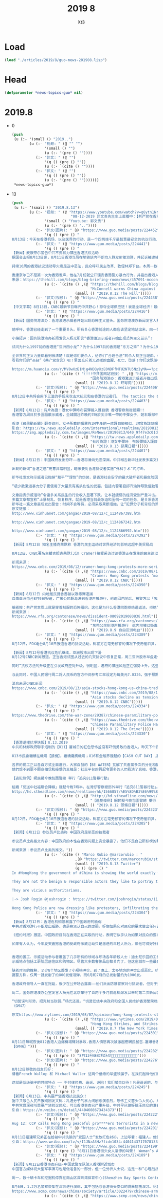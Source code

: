 #+TITLE: 2019 8
#+AUTHOR: Xt3


* Load
#+BEGIN_SRC lisp
(load "./articles/2019/8/guo-news-201908.lisp")
#+END_SRC
* Head
#+BEGIN_SRC lisp :tangle yes
(defparameter *news-topics-guo* nil)  
#+END_SRC
* 2019.8
- 0
  #+BEGIN_SRC lisp :tangle yes
(push
 (u (:- '(small () "2019..")
        (u (:- "视频: " (@ "" "")
               '(small () "")
               (u (:- '(pre () ""))))
           (:- "郭文: " (@ "")
               '(q () (pre () ""))
               (u (:- `(cite () ""))))
           (:- "郭文: " (@ "")
               '(q () (pre () ""))
               (u (:- '(pre () "")))))))
 ,*news-topics-guo*)
  #+END_SRC
- 13
  #+BEGIN_SRC lisp :tangle yes
(push
 (u (:- '(small () "2019.8.13")
        (u (:- "视频: " (@ "https://www.youtube.com/watch?v=g6ytn1Nr03A"
                           "08-12-2019 郭文贵先生车上直播中：【共产党在香港的镇压问题上-原形毕露】")
               '(small () "Youtube: 郭文贵")
               (u (:- '(pre () ".."))))
           (:- "郭文(图片): " (@ "https://www.guo.media/posts/224452")
               '(q () (pre () "
8月13日：今天在香港机场．以及医界的行动．是一个四两拨千斤最智慧最安全的抗议行动．希望香港各个界别都可以有同样的行动……知行合一拯救香港……香港的所有市民越来越感受到了……香港这是最后一个争取本属于香港人基本安全的机会，不成为共产党砧板上的肉，香港的一家三代的女人不能被共产党一个官员去玩弄……共产党在香港不能想抓谁就抓谁……香港不会成为盗国贼洗钱的犯罪的臭港……香港已经别无选择……过去的十几个小时。美国各个重要前所未有的发言，都是对香港的真实有行动的支持……今天天亮后，美国和欧洲将有一系列的会议和决定……香港一定会赢，而且会改变香港和14亿中国人的命运……一切都是刚刚开始！")))
           (:- "郭文: " (@ "https://www.guo.media/posts/224441")
               '(q () (pre () "
【新闻】麦康奈尔警告中共不要暴力镇压香港抗议活动
据国会山报8月13日讯，8月11日香港当局在地铁站内不断向人群发射催泪弹，并起诉被逮捕民众。他认为中共撕毁“一国两制”的协议，不断侵犯香港的民主与自由，导致人民反抗，任何暴力镇压行为都是完全不可接受的。他警告中共不要暴力镇压抗议活动，“全世界都在关注香港”。
 
持续10周的香港抗议活动导火索是送中恶法，民众呼吁民主改革、敦促林郑下台。本周一数千抗议民众涌入机场谴责警方周末在地铁内暴力攻击、逮捕并起诉部分抗议民众，上百架离港航班随之取消。
 
麦康奈尔已不是第一次为香港发声，他在7月份就公开谴责香港警方暴力行为，并指出香港人民成功的阻止了恶法的通过，胜利来之不易，这也鼓舞他们勇往直前，用合法集会的方式夺回理应享有的民主与自由。同时，警方及受中共指使的黑社会将会不断用暴力及流血事件迫使香港屈服。【GM29】
来源：https://thehill.com/blogs/blog-briefing-room/news/457091-mcconnell-warns-china-against-any-violent-crackdown-in-hong"))
               (u (:- `(cite () ,(@ "https://thehill.com/blogs/blog-briefing-room/news/457091-mcconnell-warns-china-against-any-violent-crackdown-in-hong"
                                    "McConnell warns China against 'any violent crackdown' in Hong Kong")
                             (small () "2019.8.12 The Hill")))))
           (:- "郭文(视频): " (@ "https://www.guo.media/posts/224438")
               '(q () (pre () "
【中文字幕】8月13日，CNBC最新节目曝光中共野心！掠夺全球供应链！衰退全球经济！最终控制全世界！！！【GM01】")))
           (:- "郭文: " (@ "https://www.guo.media/posts/224416")
               '(q () (pre () "
【新闻】国务院港澳办：香港激进示威者开始出现恐怖主义苗头。国务院港澳办新闻发言人杨光今天（12日）就香港11日晚极少数暴徒在多处向警察投掷汽油弹并导致警员烧伤一事表明态度，对实施这种严重违法犯罪的暴徒予以严厉谴责。
 
他呼吁，香港已经走到了一个重要关头。所有关心香港前途的人都应该坚定地站出来，向一切犯罪行为说“不”，向一切暴力分子说“不”，“止暴制乱、恢复秩序”，这是香港当前压倒一切的最重要最紧迫的任务！
 
小编短评：国务院港澳办新闻发言人杨光所言“香港激进示威者开始出现恐怖主义苗头”！
 
试问为什么1997前的香港是“亚洲四小龙”？为什么1997前的香港是“东方之珠”？为什么1997年前香港没有“恐怖分子”？为什么CCP你到哪儿，哪都有“黑手”，“同谋”，“丧心病狂”，“恐怖主义”，“港独”，“藏独”，“疆独”······?为什么你CCP永远都是“伟大“，光荣”，“正确”，“正义”，“人类福祉”？今天你们又给香港同胞的基本政治诉求戴上“恐怖主义”的荆棘冠！意欲何为？？
 
全世界的正义力量都看到很清楚！就是你们要杀人，给你们“合理合法”的杀人找正当理由。你们迷信通过杀人能解决一切问题！
看看你们的“圣经”《共产党宣言》吧！里面充斥着无遮拦的血腥、死亡、堕落！你们这飘荡在全人类头上的幽灵到下地狱的时候了！杨光先生请你记住2019年8月12日你的发言······国际法庭见！【GM39】【GM11】
 
https://m.huanqiu.com/r/MV8wXzE1Mjg4NDQyXzE0NDFfMTU2NTU5NzIyMA==?pc_url=http%3A%2F%2Fchina.huanqiu.com%2Fgangao%2F2019-08%2F15288442.html%3Fagt%3D15422"))
               (u (:- `(cite () "(!!!中共国网站链接) " ,(@ "https://m.huanqiu.com/r/MV8wXzE1Mjg4NDQyXzE0NDFfMTU2NTU5NzIyMA==?pc_url=http%3A%2F%2Fchina.huanqiu.com%2Fgangao%2F2019-08%2F15288442.html%3Fagt%3D15422"
                                    "国务院港澳办：香港激进示威者开始出现恐怖主义苗头")
                             (small () "2019.8.12 环球网")))))
           (:- "郭文(视频): " (@ "https://www.guo.media/posts/224406")
               '(q () (pre () "
8月12日中共将会用下三滥的手段来攻击大纪元和在香港的记者们。 The tactics the CCP will employ to frame and attack Epoch Times and other journalists in Hong Kong. （郭文贵先生在8月10日直播片段）【GM18】")))
           (:- "郭文: " (@ "https://www.guo.media/posts/224403")
               '(q () (pre () "
【新闻】8月13日：有片為證！港女中彈時布袋彈插入護目鏡 香港警察無從抵賴!!
香港警方周日於多區驅散示威者，全城關注昨晚約7時於尖沙嘴一帶的中彈女子，她右眼部中彈，極可能永久失去視力。警方翌日舉行例行記者會，多番被追問當時少女做了什麼，以至警方要向她頭部開槍。警務處助理處長（行動）麥展豪指警方亦於在電視上留意到這個受傷少女，但就目前的電視及社交媒體資料，暫不能確定爆眼女子受傷的原因，又暗指現場有大量其他物品如鋼珠等，不排除少女為其他物品所傷。
 
香港《蘋果動新聞》翻查資料，女子所戴的眼罩與3M生產的一款護目鏡相似。3M曾為該款眼罩做測試，將直徑6.35毫米、重1克的鋼珠，以每秒46米的速度射向眼罩，證明眼罩能抵禦此重量和速度的鋼珠射擊，且不會射穿。但警方所發射的布袋彈，速度高達每秒70米，且每發彈頭由100至120顆鉛粒，用網包裹而成，重量多達40克，衝擊力相當大。急症室醫生梁子恒指：「除了警察之外，現場誰會有布袋彈？誰會那麼閒射穿眼罩，再流著自己的血去誣陷對方？」【GM15】
引自: https://tw.news.appledaily.com/international/realtime/20190813/1615843/
https://img.appledaily.com.tw/images/ReNews/20190813/640_9f47e3c01dd70ece5159a87de1d18ac6.jpg"))
               (u (:- `(cite () ,(@ "https://tw.news.appledaily.com/international/realtime/20190813/1615843/"
                                    "有片為證！港女中彈時　布袋彈插入護目鏡")
                             (small () "2019.8.13 蘋果日報")))))
           (:- "郭文: " (@ "https://www.guo.media/posts/224401")
               '(q () (pre () "
【新闻】8月12日：中国政府发出恐吓——香港将滑向无底深渊。中共喉舌新华社发表多篇文章，将近期香港人民的抗议活动定性为“黑色恐怖”、“香港之耻”、“香港之癌”。
 
出现的新词“香港之癌”用意非常明显，暗示要对香港抗议者实施“外科手术”式打击。
 
新华社发文称示威者已抛掉“和平”“理性”的伪装，是香港社会安宁的最大破坏者和最危险因子。围攻落单警察，咬断警察手指，使用汽油弹烧伤警察，近两个月已有一百多名警察受伤。骚扰、威胁、围攻、殴打持不同意见的普通市民……
 
“极少数激进暴力分子更使用了大量具有高杀伤性的武器，包括向警署投掷汽油弹导致值勤警员严重烧伤，甚至有人使用大口径强力射击装置袭击警署。”
 
文章指责示威活动“令诸多关系民生的行业收入显著下跌，让本就疲弱的经济受到严重冲击。若社会动荡持续，倒闭潮和裁员潮难以避免，香港生存发展之本可能毁于一旦。”
多篇文章都宣称“止暴制乱、恢复秩序，就是香港当前最急迫和压倒一切的任务，是关系香港未来、关系香港广大市民切身利益的头等大事。”
新华社一篇文章最后发出警告：时间不会等待，必须采取果断措施，让“犯罪分子和背后的策划组织者付出沉重代价”。【GM47】
原文链接：
http://www.xinhuanet.com/gangao/2019-08/12/c_1124867388.htm
 
http://www.xinhuanet.com/gangao/2019-08/12/c_1124867242.htm
 
http://www.xinhuanet.com/gangao/2019-08/12/c_1124866992.htm")))
           (:- "郭文: " (@ "https://www.guo.media/posts/224392")
               '(q () (pre () "
【新闻】8月12日 知名主播克莱默称 香港的民主运动对世界经济的影响远超中美贸易战
 
8月12日，CNBC著名主播吉姆克莱默(Jim Cramer)接受采访讨论香港正在发生的民主运动。他表示：他非常担心中国政府对香港的进一步举动对全球经济的影响，特别是，他认为中共会派解放军进入香港，这将对全球的经济产生巨大的冲击。该报道同时分析和肯定了香港的反对“遣返法”的游行已经升华为一场港人追求民主的运动。【GM09】
 
新闻来源：
https://www.cnbc.com/2019/08/12/cramer-hong-kong-protests-more-serious-than-us-china-trade-war.html"))
               (u (:- `(cite () ,(@ "https://www.cnbc.com/2019/08/12/cramer-hong-kong-protests-more-serious-than-us-china-trade-war.html"
                                    "Cramer: Hong Kong protests ‘more serious’ than US-China trade war for global markets")
                             (small () "2019.8.12 CNBC")))))
           (:- "郭文: " (@ "https://www.guo.media/posts/224390")
               '(q () (pre () "
【新闻】8月12日 内地居民挺香港被以吸毒罪逮捕
自由亚洲电台8月9日报道，广东公民胡海波到香港声援游行，他返回内地后，被警方以「吸毒」罪名行政拘留。由于他坚拒认罪，家人担心他在当局打压下会遭长时间关押。
 
编者按：共产党本质上就是穿着制服的恐怖组织。这也是为什么香港同胞拒绝遣返法，拒绝“被嫖娼”，拒绝“被吸毒”，拒绝被“躲猫猫死”，拒绝被“打飞机死”，拒绝被“拍照死”。【GM09】
新闻来源：
https://www.rfa.org/cantonese/news/dissident-08092019080838.html"))
               (u (:- `(cite () ,(@ "https://www.rfa.org/cantonese/news/dissident-08092019080838.html"
                                    "东莞公民到港声援游行　返内地被以吸毒罪行政拘留")
                             (small () "2019.8.9 自由亚洲电台")))))
           (:- "郭文: " (@ "https://www.guo.media/posts/224389")
               '(q () (pre () "
8月12日，FOX电台8月10日报道香港的抗议活动，称警方在毫无预警的情况下使用催泪弹，并称中共无端指责美国对香港的抗议活动火上浇油。【GM37】
 
【新闻】8月12号香港抗议危机继续，亚洲股市出现下滑
8月12号CNBC新闻报道，正当香港试图从过去的几天抗议中恢复正常，周二亚洲股市早盘走低，恒生指数下跌1.24％。一位经济学家告诉CNBC，香港的情况“非常令人不安”。
 
同时“抗议方法的升级正在引发政府应对升级，很明显，港府的镇压风险正在强势上升，这些都将对市场造成极大的负面影响。”
 
与此同时，中国人民银行周二将人民币的官方中间参考汇率设定为每美元7.0326，强于预期。最近几天，投资者一直密切关注中国货币，原因是上周中国政府干预人民币兑美元汇率，走弱至7美元，导致美国财政部指定中国为汇率操纵国，通过货币贬值来抵消贸易关税的影响。【GM12】
 
消息来源CNBC新闻
https://www.cnbc.com/2019/08/13/asia-stocks-hong-kong-us-china-trade-war-currencies-in-focus.html"))
               (u (:- `(cite () ,(@ "https://www.cnbc.com/2019/08/13/asia-stocks-hong-kong-us-china-trade-war-currencies-in-focus.html"
                                    "Asia stocks decline as tensions in Hong Kong remain high")
                             (small () "2019.8.12 CNBC")))))
           (:- "郭文: " (@ "https://www.guo.media/posts/224334")
               '(q () (pre () "
https://www.thedrive.com/the-war-zone/29387/chinese-paramilitary-police-have-appeared-in-force-near-hong-kong-as-tension-mounts"))
               (u (:- `(cite () ,(@ "https://www.thedrive.com/the-war-zone/29387/chinese-paramilitary-police-have-appeared-in-force-near-hong-kong-as-tension-mounts"
                                    "Chinese Paramilitary Police Have Appeared In Force Near Hong Kong As Tension Mounts")
                             (small () "2019.8.12 The Drive")))))
           (:- "郭文: " (@ "https://www.guo.media/posts/224330")
               '(q () (pre () "
【香港逆權抗爭快報】8.13.2019
中共和林鄭政府聯手泡制的【811】屠城日的紅色恐怖並沒有吓倒勇敢的香港人，昨天下午百萬人聚集機場直接癱瘓機管局，當天取消超過１００班航班起降；而且當晚有超過３００名市民包圍灣仔警總，舉行「追究811警暴行動」集會，他們要求警方交代昨晚的行動細則，並同時要求林鄭月娥政府立即成立獨立調查委員會，追究警暴。
 
813市民會繼續在機場【接機】，繼續癱瘓機場；816有金融界發起的【CASH OUT DAY】,將所有銀行存款從銀行中提走，記住是提走或匯到離岸戶口，而非從一間銀行轉到另一間銀行，並將MPF組合全部轉成非香港及中國資產，把銀行結餘清零。
 
各界的罷工正以各自方式全面進行，大家自發的【BE WATER】瓦解了共產黨多次的分化和插贓嫁禍，亦令兩個月都沒辦法找到大台的中共被動，除了指CIA和外國勢力插手等含糊說詞，竟然沒有任何對策！堂堂前保安君長葉劉淑儀竟逶過連登和Telegram，指他們是【黑手】，真荒唐可笑之極！
他們想不到更不願意相信和接受的真相是：社交平台的興起令更多的人們看清了真相，香港人和全世界人的覺醒後轉化出來的力量才是埋葬舊制度的洪荒之力！【GM42】
 
【逃犯條例】網民擬今晚包圍警總 舉行「追究811警暴行動」

組織「反送中社福聯合陣線」發起今晚7時半，在灣仔警察總部外舉行「追究811警暴行動」。組織指，對於警方昨晚拘捕行動的手法及罔顧市民人身安全的執法態度，表示極度憤怒，並指將於今日黃昏，到灣仔警察總部請願，要求警方交代昨晚的行動細則，並同時要求林鄭月娥政府立即成立獨立調查委員會，追究警暴。
http://hd.stheadline.com/news/realtime/hk/1566057/%E5%8D%B3%E6%99%82-%E6%B8%AF%E8%81%9E-%E9%80%83%E7%8A%AF%E6%A2%9D%E4%BE%8B-%E7%B6%B2%E6%B0%91%E6%93%AC%E4%BB%8A%E6%99%9A%E5%8C%85%E5%9C%8D%E8%AD%A6%E7%B8%BD-%E8%88%89%E8%A1%8C-%E8%BF%BD%E7%A9%B6811%E8%AD%A6%E6%9A%B4%E8%A1%8C%E5%8B%95"))
               (u (:- `(cite () ,(@ "http://hd.stheadline.com/news/realtime/hk/1566057/%E5%8D%B3%E6%99%82-%E6%B8%AF%E8%81%9E-%E9%80%83%E7%8A%AF%E6%A2%9D%E4%BE%8B-%E7%B6%B2%E6%B0%91%E6%93%AC%E4%BB%8A%E6%99%9A%E5%8C%85%E5%9C%8D%E8%AD%A6%E7%B8%BD-%E8%88%89%E8%A1%8C-%E8%BF%BD%E7%A9%B6811%E8%AD%A6%E6%9A%B4%E8%A1%8C%E5%8B%95"
                                    "【逃犯條例】網民擬今晚包圍警總 舉行「追究811警暴行動」")
                             (small () "2019.8.12 頭條日報")))))
           (:- "郭文(视频): " (@ "https://www.guo.media/posts/224323")
               '(q () (pre () "
8月12日，FOX电台8月10日报道香港的抗议活动，称警方在毫无预警的情况下使用催泪弹，并称中共无端指责美国对香港的抗议活动火上浇油。【GM37】")))
           (:- "郭文: " (@ "https://www.guo.media/posts/224305")
               '(q () (pre () "
【新闻】8月12日 参议员卢比奥称 中国政府是邪恶的独裁者
 
参议员卢比奥推文内容：中国政府的本性在香港问题上完全暴露了。他们不是自己所标榜的那样良善和负责任。他们是邪恶的独裁者。【GM09】
 
新闻来源：参议员卢比奥的推文。"))
               (u (:- `(cite () "Marco Rubio @marcorubio : "
                             ,(@ "https://twitter.com/marcorubio/status/1161074382850183168?s=20")
                             (small () "2019.8.13 Twitter")
                             (q () (pre () "
In #HongKong the government of #China is showing the world exactly who they are. 

They are not the benign & responsible actors they like to portray themselves as. 

They are vicious authoritarians.

|-> Josh Rogin @joshrogin : https://twitter.com/joshrogin/status/1161005703668129792?s=20

Hong Kong Police are now dressing like protesters, infiltrating the protests, starting violence, and then beating up the protesters. Horrendous."))))))
           (:- "郭文: " (@ "https://www.guo.media/posts/224304")
               '(q () (pre () "
【新闻】8月12日：香港危机彻底暴露了中国政府的脆弱
中共对香港游行不断发出威胁，也是在承认自己的虚弱。好像如果它对民众的要求做出任何让步，它的根基就会遭到动摇。中共看上去如此脆弱，这只有真正的独裁政府会这样。
 
《纽约时报》报道，中国政府目前在香港正在采取的行动，表明它似乎认为如果对民众的要求做出任何让步，它的统治根基就会遭到动摇。中国政府拥有世界最强大的权力，看过去却如此脆弱，只有真正的威权政府才会这样。
 
如果有人认为，今年夏天震撼香港的反政府示威活动只是激进的年轻人所为，那他可得好好再想想。8月5日，该市约50年来的第一次大罢工使得全市几近停顿。抗议者得到香港各界人士的支持，无论他们是否走上街头。
 
 
香港的罢工、示威活动参与者覆盖了几乎所有的领域与职场各年龄段人士：迪士尼乐园的工作人员、空中交通管制员、银行职员和教育工作者、甚至是被法律要求在政治上保持中立的公务员、政府许可下垄断赌博业工作人员等。
示威地点包括工薪阶层居住区和购物区。尽管大多数奢侈品店都关门了，但这座城市一些最豪华的购物中心仍然敞开大门，以便让抗议者从催泪瓦斯中得到喘息之机，或给手机充电。
 
随着时间的推移，至少8个地区爆发了小规模冲突。到了晚上，太多地方的冲突出现恶化。抗议者和犯罪团伙成员之间发生了街头斗殴；警察局被包围。
据警方称，仅周一就发射了约800发催泪弹，而6月和7月的总发射量约为1000发。
 
香港政府领导人一直在拖延，很少在公开场合露面——他们派出防暴警察对付抗议者，但对于通勤者受到暴徒袭击却没有做出反应——结果适得其反。越来越多的人受到鼓舞，以各种方式加入或支持抗议者，就算只是为抗议者买饭，或在地铁站留下预付费的车票。
 
周二，国务院港澳办公室发言人杨光在北京举行了自两个多月前危机爆发以来的第二次新闻发布会。杨光没有回应抗议者的任何不满或要求，比如撤销引发骚乱的引渡法案，或对警方暴行展开独立调查。只是重申了对香港特首和警方的支持，强烈谴责暴力行为——也就是抗议者的暴力行为——称抗议者是“肆无忌惮的极少数暴力犯罪分子”，“玩火者必自焚，该来的惩罚终将来到”。并以居高临下的态度警告说，所有罢工和示威活动正在损害香港的经济。
 
“切莫误判形势，把克制当软弱，”杨光还说。“切莫低估中央政府和全国人民维护香港繁荣稳定、维护国家根本利益的坚定决心。”
（GM47）
 
原文https://www.nytimes.com/2019/08/07/opinion/hong-kong-protests-strike-china.html"))
               (u (:- `(cite () ,(@ "https://www.nytimes.com/2019/08/07/opinion/hong-kong-protests-strike-china.html"
                                    "Hong Kong Strikes, and Strikes a Nerve in Beijing")
                             (small () "2019.8.7 The New York Times")))))
           (:- "郭文(视频): " (@ "https://www.guo.media/posts/224301")
               '(q () (pre () "
8月11日無眠夜後812香港人迫爆機場聲討暴政.香港人憤怒再次被激起應網民號召.塞爆香港機場入境及離境大堂.一度令所有登記航班取消.
【GM46】")))
           (:- "郭文(图片): " (@ "https://www.guo.media/posts/224282")
               '(q () (pre () "8月13号继续机场见📣📣📣📣📣📣📣📣📣📣📣📣")))
           (:- "郭文(图片): " (@ "https://www.guo.media/posts/224276")
               '(q () (pre () "
8月12日尊敬的战友们好：
请看French Wallop 和 Michael Waller 这两个低级的华盛顿骗子，在我们起诉他们诈骗的Eastern Profit v. Strategic Vision 案件中，他们的第一家律所Phillips Lytle LLP因为被欠付11万美元的律师费，已经起诉他们！第二家律所Barton向法庭辞职，理由也是因为没有收到律师费！第三家律所也快辞职/起诉他们了！
 
这就是低级骗子的共同特点 —— 不付律师费、造谣、诬陷！我们拭目以待！凡是造谣的、与CCP合谋的，我们一个都不会放过！！")))
           (:- "郭文: " (@ "https://www.guo.media/posts/224245")
               '(q () (pre () "
【新闻】8月13日，中共要严惩香港抗议民众！
据中共喉舌人民日报刚刚发文称：乱港分子的暴力闹剧愈演愈烈，恐怖主义苗头令人忧心。从破坏公物到围堵警署，再到向警察投掷汽油弹，如此严重犯罪，无异于公然谋杀。暴力变本加厉，只会让香港奔向脱轨失控。对此，700万香港同胞决不会答应！14亿中国人民决不会答应！正义不会缺席，等待乱港暴徒的，必将是法律严惩。
中共党媒深夜叫嚣要严惩抗议民众，可见香港事态已严重升级，中共早已做好镇压民众的准备！继前日中共恶警暴力殴打清场人群，今夜中共官媒如此气焰嚣张，或许会有更加暴力的清场将要进行。如今的港人已在枪口边上，请关注香港，为港人发声，每一个弱小的声音都很重要！【GM30】
引自：https://m.weibo.cn/detail/4404608673434373")))
           (:- "郭文(视频): " (@ "https://www.guo.media/posts/224222")
               '(q () (pre () "
Aug 12: CCP calls Hong Kong peaceful pro****ers terrorists in a news briefing and threatens to punish them. 8月12日：中國國務院港澳辦新聞發言人說，香港抗議已出現「恐怖主義苗頭」，堅決支持香港政府盡快將犯罪分子繩之以法。【GM35】")))
           (:- "郭文(视频): " (@ "https://www.guo.media/posts/224201")
               '(q () (pre () "
8月11日福建帮兄弟正在给被中共洗脑的“爱国人士“发放红色衬衫，上边写着：福建人。他们准备干嘛？？？？【GM22】
引自：https://www.weibo.com/tv/v/I1JNzA3Hz?fid=1034:4404143717078133")))
           (:- "郭文(视频): " (@ "https://www.guo.media/posts/224199")
               '(q () (pre () "8月11日香港街头女人淒慘的叫聲！ Woman’s Agonizing Cry （西班牙文)")))
           (:- "郭文: " (@ "https://www.guo.media/posts/224189")
               '(q () (pre () "
【新闻】8月12日香港事态升级-中国武警车队驶入香港附近城市
中国官方媒体说大型军事演习也是做准备的一部分，但一位分析人士说，这是一种“心理战战术”中国内地与香港接壤的一个城市的一个体育中心，部署了一支武警车队。这加剧了网上的猜测，即北京方面可能准备直接干预香港爆发的抗议活动。周六，武警卡车驶入广东省深圳市的视频开始在网上流传。
 
周一，数十辆卡车和挖掘机停靠在南山区深圳湾体育中心(Shenzhen Bay Sports Centre)入口处的人行道上，与香港隔海相望。身穿迷彩服的人员站在体育中心的入口处，但没有阻挡平民进入。一位评论者在新浪微博上说。“他们只是在等待命令，然后才会开车去香港平息骚乱。我们希望军队能进入香港，把这些愚蠢的年轻人打得滚蛋。”
 
8月6日，1.2万名警察聚集在深圳进行演练，其中包括与香港街头类似的防暴措施演习。尽管警方表示，此次演习是为10月1日庆祝中华人民共和国成立70周年而进行的安全准备工作的一部分，但互联网用户将其视为对香港实力的展示和警告。【GM18】
https://www.scmp.com/news/china/society/article/3022479/chinese-armed-police-truck-convoy-rolls-city-near-hong-kong"))
               (u (:- `(cite () ,(@ "https://www.scmp.com/news/china/society/article/3022479/chinese-armed-police-truck-convoy-rolls-city-near-hong-kong"
                                    "Chinese armed police truck convoy rolls into city near Hong Kong")
                             (small () "2019.8.12 South China Morning Post")))))
           (:- "郭文(视频): " (@ "https://www.guo.media/posts/224188")
               '(q () (pre () "
8月12日【示威者揭示警察殘暴證據】
香港警察過去兩日採用的強硬手段，進一步提升武力程度
示威者召開記者會，形容香港警察的意識，可以跟二戰時的希特勒相提並論。【GM41】")))
           (:- "郭文(照片): " (@ "https://www.guo.media/posts/224184")
               '(q () (pre () "
8月12号这句话从昨天到今天是美国华盛顿，纽约及欧洲精英们说的最多的一句话，香港人民会获得全世界的支持。【香港市民勇敢地站在一起对抗中国共产党“。我们必须支持香港】")))
           (:- "郭文: " (@ "https://www.guo.media/posts/224180")
               '(q () (pre () "
【新闻】8月12日：华盛顿(路透社)-美国参议院共和党领袖米奇·麦康奈尔周一警告中国, 任何对香港抗议活动的暴力镇压都是\"完全不能接受的\"。
 
这位颇具影响力的参议员在推特上写道:\"当中共试图侵犯他们的自治和自由时,香港市民勇敢地站在一起对抗中国共产党“。
\"任何暴力镇压都是完全不能接受的。...全世界都在关注着“。
 
香港日益激烈的示威活动,使这个中国统治的香港陷入数十年来最严重的危机, 给中国领导人习近平带来了他自2012年上台以来最大的民众反抗之一。
 
一些香港法律专家表示,中共将一些抗议者的行为描述为恐怖主义,可能导致使用广泛的反恐法律和权力来对付他们。【GM33】
https://www.reuters.com/article/us-hongkong-protests-usa-mcconnell/mcconnell-any-violent-crackdown-in-hong-kong-would-be-completely-unacceptable-idUSKCN1V21ES?il=0"))
               (u (:- `(cite () ,(@ "https://www.reuters.com/article/us-hongkong-protests-usa-mcconnell/mcconnell-any-violent-crackdown-in-hong-kong-would-be-completely-unacceptable-idUSKCN1V21ES?il=0"
                                    "U.S. Senate leader: Any violent crackdown in Hong Kong would be 'completely unacceptable'")
                             (small () "2019.8.12 Reuters")))))
           (:- "郭文: " (@ "https://www.guo.media/posts/224173")
               '(q () (pre () "
参议院多数党领袖麦康纳尔先生在7月23日说：“全世界都在观察和思考：如果一个政府不能尊重，它声称是自己公民人的基本权利，凭什么信任它会尊重其邻国、贸易伙伴或投资其经济的公司权利和利益呢？众所周知，数十年来，香港人一直举着这面旗帜。我很自豪地说，在美国我们一路上都和他们并肩前进。1992年，我自豪地撰写了《美港关系法》并帮助美国确立了香港特殊地位。
 
“因此，在中华人民共和国成立70周年，以及天安门广场大屠杀30周年之际，我感谢政府和国会——在两党的基础上——重新审视美国与中华人民共和国的关系。我感谢我的同事们在这个重要问题上所进行的两党合作，我相信，国会将继续就香港自治和民主问题，以及中国总体战略及其对美国、我们的盟友和全世界的影响举行听证会并保持警惕。” 【GM31】
https://www.republicanleader.senate.gov/newsroom/remarks/mcconnell-on-democracy-and-autonomy-in-hong-kong-the-world-is-watching"))
               (u (:- `(cite () ,(@ "https://www.republicanleader.senate.gov/newsroom/remarks/mcconnell-on-democracy-and-autonomy-in-hong-kong-the-world-is-watching"
                                    "McConnell on Democracy and Autonomy in Hong Kong: “The World Is Watching”")
                             (small () "2019.7.23 republicanleader.senate.gov")))))
           (:- "郭文: " (@ "https://www.guo.media/posts/224167")
               '(q () (pre () "
【新闻】8月12日：如果中国镇压了香港，台湾将会是下一个！
在阿斯彭战略小组(Aspen Strategy Group)位于科罗拉多州最近的一次会议上，许多与会者对中国对香港潜在镇压的准军事行动表示了担心，一旦北京终止了香港“一国两制”政策，台湾将会是下一个。
 
自1949年共产党接管大陆以来，美国一直致力于台湾的安全。尽管1979年《与台湾关系法》承认中华人民共和国，但自那以后，美国一直坚持这一承诺。在世界各地都在质疑美国可靠性的时候，发出美国是否有能力保卫台湾的不确定性信号，将进一步损害美国作为一个可靠盟友的地位，尤其是在东亚。重申华盛顿长期以来的主要基于美国海空军力量的威慑战略仍然完好无损，将表明华盛顿的国家安全政策不仅仅是纸上谈兵。
 
今天对航空母舰的威胁比20世纪下半叶严重得多，但这并不意味着航空母舰已经过时，也不意味着保卫台湾只不过是一个白日梦。首先，这并不意味着美国海军刚刚意识到中国DF-21和DF-26反舰导弹的存在，也从来没有坐以待毙。
 
可以肯定的是，美国海军最有力的反制措施并没有也不太可能在公开场合得到描述。其次是仍然高度机密的对策，即所谓的“黑色项目”，如果将其定期被纳入海军，结果很可能会有所不同。【GM31】
来源：https://thehill.com/opinion/national-security/456908-if-china-crushes-hong-kong-is-taiwan-next"))
               (u (:- `(cite () ,(@ "https://thehill.com/opinion/national-security/456908-if-china-crushes-hong-kong-is-taiwan-next"
                                    "If China crushes Hong Kong, is Taiwan next?")
                             (small () "2019.8.12 The Hill")))))
           (:- "郭文(视频): " (@ "https://www.guo.media/posts/224163")
               '(q () (pre () "
8月12日：广东全省公安特警大集结去深圳集结！！不仅大批武警车队深圳集结，广东全省公安特警怎么也大集结了！！！！
视频来源：CCTV央視軍事頻道——雷希穎  的 微博https://www.weibo.com/tv/v/I1TXJfVXD?fid=1034:4404534366156403
【GM22】")))
           (:- "郭文(视频): " (@ "https://www.guo.media/posts/224158")
               '(q () (pre () "
【CCP news】Aug. 12 Chinese propaganda targets US officials again because of Hong Kong. (Footage on Aug. 8)
8月12号  中共媒体因为香港问题再次攻击美国政要(8月8日的视频）
【GM34】【GM38】")))
           (:- "郭文(视频): " (@ "https://www.guo.media/posts/224155")
               '(q () (pre () "
8月12日：中国人不打中国人，解放军不到换防的时间派那么多军队装甲车，你是要重蹈64覆辙，还是要到香港戒严，还是有些人故意造谣生事！每一件事情，每一个行动都能证明共产党是流氓是黑党，是世界上的惯骗，全中国人为共产党这个惯骗和流氓政党付出血的代价！")))
           (:- "郭文(视频): " (@ "https://www.guo.media/posts/224153")
               '(q () (pre () "
Aug 12: CCP says that the US intervention in Hong Kong is “evildoing” and will be punished
 
8月12日：共產黨說美國插手香港是作惡，不會沒有代價。並威脅秋後算帳。【GM35】")))
           (:- "郭文(视频): " (@ "https://www.guo.media/posts/224147")
               '(q () (pre () "8月12日：郭文贵先生8.1对香港预警---8.12香港情况对比")))
           (:- "郭文(图片): " (@ "https://www.guo.media/posts/224131")
               '(q () (pre () "
【新闻】8月12日，令人发指！中共通过发布大量假新闻操作民意！
 
中共控制的中央电视台8月12日发布一条微博声称昨晚眼睛受到严重伤害的女子竟是被同伴击伤，并否认香港警察或解放军通过身穿抗议者的黑色衣服制造混乱，该微博短时间内阅读超过2.7亿。目前大量视频证据证明解放军武警混入香港，并身着不同制服暴力对付香港示威者和学生。中共大内宣通过假新闻混淆视听，操作民意已达到令人发指的地步。目前中共正利于社交媒体无底线的鼓吹暴力并煽动民族情绪。【GM01】")))
           (:- "郭文(报平安 短视频): " (@ "https://www.guo.media/posts/224128")
               '(q () (pre () "
8月12号：尊敬的战友们好．你们为香港反送中传播抗议的真实信息了吗？你们为香港的战友们发声了吗？你们健身了吗？一切都是刚刚开始！"))))))
 ,*news-topics-guo*)
  #+END_SRC
- 12
  #+BEGIN_SRC lisp :tangle yes
(push
 (u (:- '(small () "2019.8.12")
        (u (:- "视频: " (@ "https://www.youtube.com/watch?v=8g0tl_s5ulU"
                           "08-12-2019 郭文贵先生报平安直播 香港人现在遭遇的比当年日本鬼子还坏 中共对香港杀鸡取卵 中共资金已枯竭 一切都是刚刚开始")
               '(small () "Youtube: 郭文贵")
               (u (:- '(pre () "..."))))
           (:- "郭文: " (@ "https://www.guo.media/posts/224064")
               '(q () (pre () "
【新闻】国务院港澳办：香港激进示威者开始出现恐怖主义苗头
国务院港澳办新闻发言人杨光今天（12日）就香港11日晚极少数暴徒在多处向警察投掷汽油弹并导致警员烧伤一事表明态度，对实施这种严重违法犯罪的暴徒予以严厉谴责。
 
杨光表示：8月11日晚，有极少数暴徒在香港长沙湾警署、尖沙咀警署、湾仔警察总部等多地向警察投掷汽油弹，导致警员多处烧伤。对于这种丧心病狂、不计后果的严重犯罪行为，我们表示极度愤慨和强烈谴责！同时，我们向受伤的警员表示慰问！
 
杨光指出，香港警队是维护香港社会治安和法治的中坚力量。两个多月来，香港警务人员恪尽职守、依法履职，在止暴制乱一线表现出的专业克制、作出的重要贡献有目共睹，赢得了包括广大香港市民在内的所有热爱和平安定的人的普遍赞誉和崇高敬意。但连日来，香港激进示威者屡屡用极其危险的工具攻击警员，已经构成严重暴力犯罪，并开始出现恐怖主义的苗头，这是对香港法治和社会秩序的粗暴践踏，是对香港市民生命安全的严重威胁，是对香港繁荣稳定的严重挑战。对这样的暴力犯罪行径，必须坚决依法打击，毫不手软，毫不留情。我们坚决支持香港警队和司法机构果断执法、严正司法，尽快将违法犯罪分子绳之以法。
 
编者按：“对这样的暴力犯罪行径，必须坚决依法打击，毫不手软，毫不留情。我们坚决支持香港警队和司法机构果断执法、严正司法，尽快将违法犯罪分子绳之以法。”港澳办发言人杨光先生说话很不客观，暴力犯罪是不存在的是香港政府一次次在逼迫香港人，香港人是被迫还击。不让香港人还击只能挨打，港人还击了就被CCP的宣传成“暴徒”这种逻辑是在是真·流氓无双！【GM22】
引自：http://china.huanqiu.com/gangao/2019-08/15288442.html?agt=15422")))
           (:- "郭文: " (@ "https://www.guo.media/posts/224063y")
               '(q () (pre () "
【新聞】8月12 日：反送中民眾包圍機場航班取消 港府表示这是非法集結
　
香港赤鱲角機場今（12）日因反送中示威民眾聚集，導致機場管理單位宣布「各位旅客，機場運作嚴重受阻，所有航班即時取消，請旅客盡快離開客運大樓」。
　
下午六點後除菲律賓航空、宿霧太平洋、菲亞航往馬尼拉；中國國航往重慶；亞航往吉隆坡；美國航空往洛杉磯、土航往伊斯坦堡及國泰一班飛往台北的少數航班仍可運行，其餘航班全部取消，直到明（13）日早上七點。
　
香港特區政府運輸及房屋局長陳帆在剛剛記者會定性，香港機場的民眾示威是非法集結，政務司長張建宗表示，希望媒體能盡快離開機場。【GM40】
https://www.facebook.com/335636328832/posts/10157606481043833?s=100000089833773&sfns=mo
｜文／Nagao
｜圖／AP"))
               (u (:- `(cite () ,(@ "https://www.facebook.com/335636328832/posts/10157606481043833?s=100000089833773&sfns=mo")))))
           (:- "郭文: " (@ "https://www.guo.media/posts/224039")
               '(q () (pre () "
【新闻】机管局：为了保持乘客离境手续和终端操作的顺利进行，只允许在未来24小时内持有机票或登机牌的出发旅客和有效的旅行证件，或者带有身份证明的机场工作人员进入1号航站楼的登机手续通道，自2019年8月12日起，自12月12日起生效，直至另行通知为止。机场安保人员将在现场部署，以协助乘客或机场工作人员进入该地区。乘客请留出足够的时间来机场。
 
最后更新日期：2019-08-12 11:15:00        信息来源 https://www.hongkongairport.com/sc/important-notice/index.page?noticeid=1565255215067-2"))
               (u (:- `(cite () ,(@ "https://www.hongkongairport.com/sc/important-notice/index.page?noticeid=1565255215067-2")))))
           (:- "郭文: " (@ "https://www.guo.media/posts/224037")
               '(q () (pre () "
8月12日香港网游发布信息自己已被限制了自由出入境，原因是——林郑月娥在澳门开会，所以安保升级。澳门关口人员拒绝他入境并且给予了一份书面告知，被拒绝入境的理由是：有强烈迹象显示——利害关系人企图进入澳门特别行政区从事危害澳门特别行政区公共安全或公共秩序的活动。澳门的关口人员告知，他不是第一个遭到拒绝入境的香港人。【GM22】")))
           (:- "郭文: " (@ "https://www.guo.media/posts/224036")
               '(q () (pre () "
【新闻】8月12日：香港取消了周一所有剩余的航班
彭博社- 机场在一份声明中表示:“由于今天机场的公众集会，香港国际机场的机场运营受到严重干扰。除了已完成登机手续的离港航班和已飞往香港的抵港航班外，其他所有航班均已取消。”政府计划在当地时间下午5点15分举行新闻发布会。
 
此前抗议者连续第四天涌向主要航站楼，这是自6月初示威活动开始以来香港经济遭受的最大破坏。周一，数千名身穿黑衣的抗议者挤满了抵达区。他们原本计划在那里静坐三天，但最终于昨晚结束。
 
国泰航空(Cathay Pacific)的一些员工参加了示威活动，该公司因此受到抨击。据《南华早报》报道，该公司还解雇了两名行为不端的员工，他们涉嫌泄露香港警方足球队的行程安排。
据知情人士透露，一家中国国有企业要求员工不要乘坐国泰航空公司的飞机出差或私人旅行。消息传出后，香港主要航空公司国泰航空(Cathay Pacific Airways Ltd.)的股价跌至10年低点。
 
中国民航局(civil aviation authority)早些时候曾要求国泰航空(Cathay Pacific)禁止所有支持或参与近期抗议活动的员工飞往内地，这是迄今为止北京方面对抗议活动失去耐心的最强烈迹象之一。 【GM31】
来源：https://www.bloomberg.com/news/articles/2019-08-12/hong-kong-protesters-again-swarm-airport-as-violence-intensifies"))
               (u (:- `(cite () ,(@ "https://www.bloomberg.com/news/articles/2019-08-12/hong-kong-protesters-again-swarm-airport-as-violence-intensifies"
                                    "Hong Kong Cancels All Remaining Monday Flights as Protesters Swarm Airport")
                             (small () "2019.8.12 Bloomberg")))))
           (:- "郭文: " (@ "https://www.guo.media/posts/224008")
               '(q () (pre () "
【新闻】8月12日：港人奋力自救，中共罪恶滔天！
美国民权运动领袖，马丁·路德·金有一句名言，“最大的悲剧，不仅坏人的嚣张跋扈，而是好人的过度沉默。”
香港民众的自由抗争已经持续两月余久，而中共的暴行在香港却越发的升级，各种暴力清场打人事件层出不穷。面对中共的暴行港人没有妥协，没有退缩，奋力的抗争，甚至用生命在努力的“撑”着……
当如此的罪恶呈现在世人眼前时，是否因恐惧而不敢发声，是否因好人的过度沉默而更加助长了中共的邪恶……
不在沉默！贵在行动与发声！任中共如此嚣张下去，香港的今天，就是我们所有人的明天！中共末日的疯狂必不长久，全力灭共，为港人发声！【GM40】【GM30】")))
           (:- "郭文: " (@ "https://www.guo.media/posts/223964")
               '(q () (pre () "
【新闻】据可靠消息，香港已到位3台水炮车正在调试中。链接图片为水炮基本知识、伤害程度及使用的必备法律条件。以当下香港黑警当道、香港法律废弛的状态下，水炮及其他警用设备必被无限滥用，对香港同胞造成不可逆之伤害！所以香港同胞务必保护好自己，等待时机！全世界正义的力量正在集结！【GM11】
https://www.hk01.com/%E7%86%B1%E7%88%86%E8%A9%B1%E9%A1%8C/358114/%E6%B0%B4%E7%82%AE%E8%BB%8A%E6%87%B6%E4%BA%BA%E5%8C%85-%E4%B8%80%E6%96%87%E4%BA%86%E8%A7%A3%E8%A3%9D%E5%82%99-%E6%AE%BA%E5%82%B7%E5%8A%9B-%E5%A4%96%E5%9C%8B%E5%9A%B4%E9%87%8D%E5%82%B7%E4%BA%A1%E4%BA%8B%E4%BB%B6"))
               (u (:- `(cite () ,(@ "https://www.hk01.com/%E7%86%B1%E7%88%86%E8%A9%B1%E9%A1%8C/358114/%E6%B0%B4%E7%82%AE%E8%BB%8A%E6%87%B6%E4%BA%BA%E5%8C%85-%E4%B8%80%E6%96%87%E4%BA%86%E8%A7%A3%E8%A3%9D%E5%82%99-%E6%AE%BA%E5%82%B7%E5%8A%9B-%E5%A4%96%E5%9C%8B%E5%9A%B4%E9%87%8D%E5%82%B7%E4%BA%A1%E4%BA%8B%E4%BB%B6"
                                    "【水炮車懶人包】一文了解裝備、殺傷力　外國嚴重傷亡事件")
                             (small () "2019.8.12 香港01")))))
           (:- "郭文: " (@ "https://www.guo.media/posts/223962")
               '(q () (pre () "
【新闻】8月12日，中共狗腿媒体“燃新闻”无法无天跟风乱叫！
据“燃新闻”报道，香港多区出现非法集会。民众示威者破坏公物，堵塞干道；围堵警署，以激光、砖块袭击警务人员，投掷汽油弹，令警务人员受伤。更声称昨夜在香港尖沙咀，有抗争民众使用了美国军队配备的M320榴弹发射器，并向警方发射了不明弹体。
甚至搬出王毅曾在6月19日的表示，一些西方势力兴风作浪，挑拨对立，企图破坏香港和平稳定，破坏“一国两制”的言论来为中共的恶行摇旗呐喊。
 
中共党媒大狗嚎叫，小狗跟风，肆意妄为的扭曲真相，为中共恶警在香港的暴行尽力的美化洗地，实在无法无天，狂犬吠日！【GM30】")))
           (:- "郭文(视频): " (@ "https://www.guo.media/posts/223961")
               '(q () (pre () "
【新闻】8月12日，香港恶警暴力清场！
昨晚，香港事态严重升级，港共恶警对抗争民众进行计划范围内的强力清场，多数民众被打伤并抓捕。【GM30】")))
           (:- "郭文: " (@ "https://www.guo.media/posts/223952")
               '(q () (pre () "
8月12日：战友在香港机场现场直播，请全世界战友们都去油管给他们助威！！！！！
https://youtu.be/s6SH0P59pUw"))
               (u (:- `(cite () ,(@ "https://youtu.be/s6SH0P59pUw"
                                    "8/12 香港機場直播")
                             (small () "2019.8.11 Youtube: 战友之声 Voice of Guo.Media")))))
           (:- "郭文: " (@ "https://www.guo.media/posts/223947")
               '(q () (pre () "
【翻译】8月11日：中共猖狂应对香港和平游行新招数，就是在国内制造大量假新闻歪曲香港反送中游行  https://spark.adobe.com/page/zNbrbCAFdmCw1/"))
               (u (:- `(cite () ,(@ "https://spark.adobe.com/page/zNbrbCAFdmCw1/")))))
           (:- "郭文(图片): " (@ "https://www.guo.media/posts/223931")
               '(q () (pre () "8月10日-8月18日香港反送中活动日程")))
           (:- "郭文: " (@ "https://www.guo.media/posts/223924")
               '(q () (pre () "
【新闻】8月11日：评“人民日报微评”
这是CCP要杀人前的呢喃、这是杀人者装扮成救人者的欺骗！这是作乱者化妆为保卫者的谎言！ “人民日报”的无耻已經向全世界人民展示了70年！是可忍，孰不可忍！是的！港人在垂死之际的挣扎对CCP来说就是“是可忍，孰不可忍”。
 
港人为了捍卫自己脚下的家园，对CCP 来说就是玩火。全世界有良知、有正义的人们对港人的声援就是“黑手”就是“同谋”！CCP是最迷信暴力、是最不忌讳通过杀人来达到自己目的的黑帮！
 
我们也要告诉CCP盗国贼们,你们完全误判了当下的国际大潮流！盗国贼们、在香港的作恶者们，你们的死期到了！2020的脚步声就是你们灵台上吹响的唢呐。另附上中共国内造谣内容【GM11】")))
           (:- "郭文(视频): " (@ "https://www.guo.media/posts/223922")
               '(q () (pre () "
8月11日：看了心碎！香港学生被中国解放军伪装的香港警察残忍抓捕！过程惨不忍睹！谁都不能坐视不管了！！【GM44】")))
           (:- "郭文(视频): " (@ "https://www.guo.media/posts/223921")
               '(q () (pre () "
【香港】8月11日 香港发生了什么？ 黑暗的一天。
Aug. 11 What happened in Hong Kong? A day doomed in darkness.
编者按：大陆同胞根据社交媒体图片制作【GM38】")))
           (:- "郭文: " (@ "https://www.guo.media/posts/223916")
               '(q () (pre () "
8月11日：原形毕露！港共恶警伪装民众混入抗争队伍制造事端！【GM30】")))
           (:- "郭文(视频): " (@ "https://www.guo.media/posts/223914")
               '(q () (pre () "
8月11日：美英澳大利亚新加坡爱尔兰发布的香港旅游警告！香港大游行时不时有激烈冲突！【GM03】")))
           (:- "郭文: " (@ "https://www.guo.media/posts/223907")
               '(q () (pre () "
【新闻】8月11号彭博社新闻报道，星展银行 (DBS) 将香港2019年的实际国内生产总值增长率预测从2.5％下调至0％。
 
经济学家Samuel Tse解释了降级下调的原因是综合考虑了当前持续的美中贸易战和香港数月来上街抗议造成的的不稳定政治环境，对香港的经济前景表示悲观。
 
香港的零售业被冲击尤为严重，从年初的7.0%暴跌至负6.0%。外界分析目前香港的抗议活动短期内不会得到解决，这种零增长甚至是负增长的情况还将持续。【GM12】
消息来源彭博社新闻
https://www.bloomberg.com/news/videos/2019-08-12/hong-kong-gdp-forecast-downgraded-to-zero-at-dbs-video"))
               (u (:- `(cite () ,(@ "https://www.bloomberg.com/news/videos/2019-08-12/hong-kong-gdp-forecast-downgraded-to-zero-at-dbs-video")))))
           (:- "郭文(视频): " (@ "https://www.guo.media/posts/223891")
               '(q () (pre () "
【中文字幕】8月11 号 班农先生在亚利桑那州美墨边界墙谈美国2020选举：“没人有能力跟川普一对一单挑，没有人像川普对中共那样强硬”【GM12】")))
           (:- "郭文(图片): " (@ "https://www.guo.media/posts/223873")
               '(q () (pre () "811 Police attempt to kill HK citizens ⚠️⚠️⚠️⚠️⚠️⚠️⚠️")))
           (:- "郭文(图片): " (@ "https://www.guo.media/posts/223867")
               '(q () (pre () "
香港811📣📣📣📣📣💪💪💪💪✊✊✊✊✊✊✊✊ 这些是戒严还是杀人！？ 这是维护治安还是杀人！？")))
           (:- "郭文: " (@ "https://www.guo.media/posts/223825")
               '(q () (pre () "中共811罪行✊✊✊ 这些是戒严还是杀人！？ 这是维护治安还是杀人！？"))))))
 ,*news-topics-guo*)
  #+END_SRC
- 11
  #+BEGIN_SRC lisp  :tangle yes
(push
 (u (:- '(small () "2019.8.11")
        (u (:- "视频: " (@ "https://www.youtube.com/watch?v=4jGbfvY6voA"
                           "08-11-2019 郭文贵先生直播【请大家高度关注香港，以免港人同胞遭受中共大屠杀带来的更大的伤害】")
               '(small () "Youtube: 郭文贵")
               (u (:- '(pre () "..."))))
           (:- "郭文(视频): " (@ "https://www.guo.media/posts/223811")
               '(q () (pre () "
【中文字幕】8月11日，HBO出品“Vice News”最新纪录片《香港警察一天之内向愤怒的示威者投掷超过800个催泪弹》【GM01】【GM42】")))
           (:- "郭文(视频): " (@ "https://www.guo.media/posts/223794")
               '(q () (pre () "8月11日：从平安银行27分钟可以控制汇丰银行，成为政治经济斗争的人类上第一个传奇的故事，可以看出共产党和平安银行就是他们经济战的核武器之一。有一天一定会发生在美国和其他跟共产党作对的国家。【GM36】")))
           
           (:- "郭文(视频): " (@ "https://www.guo.media/posts/223791")
               '(q () (pre () "8月11日： PLA changed their clothes and snuck into Hong Kong 中共解放军乔装打扮进入香港！（翻译郭文贵先生8月9日直播片段）【GM18】")))
           (:- "郭文(图片): " (@ "https://www.guo.media/posts/223788")
               '(q () (pre () "8月11日:香港各个事件和地址整理！ God is watching ！！")))
           (:- "郭文(视频): " (@ "https://www.guo.media/posts/223785")
               '(q () (pre () "8月11日：中国军队入侵了香港。解放军正与香港警方携手,对示威者进行残酷镇压。他们于8月1日抵达,人数继续成倍增加...")))
           (:- "郭文(视频): " (@ "https://www.guo.media/posts/223777")
               '(q () (pre () "8月11日: 警惕！！！中共一如既往的卑劣手段！香港游行队伍里混杂着无数中共便衣！")))
           (:- "郭文(图片): " (@ "https://www.guo.media/posts/223774")
               '(q () (pre () "8月11号：纽约时间下午6:00．文贵将在1小时左右，在郭媒体直播．谈谈香港现在的情况……没有爆料，一切都是刚刚开始！")))           
           (:- "郭文: " (@ "https://www.guo.media/posts/223769")
               '(q () (pre () "
【新闻】8月12日，中共“害人日报”深夜发文：是可忍孰不可忍！
据中共喉舌报道：香港暴力升级！投掷汽油弹，这是向港警公然宣战，也是最赤裸的玩火。警察的克制没有换来暴徒的收敛，甚至还变本加厉。当警察受伤显现于世人面前，再为暴徒张目就是同谋。正告疯狂走钢丝的暴徒：切莫误判形势，把克制当软弱。玩火者必自焚，止暴制乱，还香港安宁！还假借人民之口来了个微评：是可忍孰不可忍！真是令人作呕！
 
中共要全面赤化香港的野心路人皆知，以假警、暴警扰乱香港和平抗议游行，蓄意制造事端殴打香港民众的暴行，早已淋漓尽致的展现在世人目光之下。
 
今夜暴力升级，中共恶警的暴行更加令人发指！中共党媒深夜发文，特别强调香港问题，扭曲事实，胡言乱语。可见港人的抗争深深刺痛了中共的神经，正如郭文贵先生爆料所说：灭共第一站，香港！！！无论中共多么邪恶，有不屈的灵魂在，自由仍是会开花！传播爆料，关注香港，港人加油，中共必亡！【GM30】
引自：https://m.weibo.cn/detail/4404243513957081")))
           
           (:- "郭文(视频): " (@ "https://www.guo.media/posts/223765")
               '(q () (pre () "
8月11日香港警察在对社区主任仇凯欣被制服的情况下动用暴力这是严重的违法行为，警察在给她上束缚带的时候有乱摸的行为，其他的警察还故意小范围走动挡住记者镜头拍摄。【GM22】")))
           (:- "郭文(视频): " (@ "https://www.guo.media/posts/223764")
               '(q () (pre () "8月11日：香港香港香港！！！平民正在被中共恶警追捕！！难道任由8964重演！！【GM33】")))
           (:- "郭文(视频): " (@ "https://www.guo.media/posts/223745")
               '(q () (pre () "8月11日: 这算不算戒严！！！！ 这是不是香港警察？？？【GM33】")))
           (:- "郭文(图片): " (@ "https://www.guo.media/posts/223730")
               '(q () (pre () "8月11日:中共匪警的种种恶行！ 全世界都看着📣📣📣📣📣 【GM33】")))
           (:- "郭文(图片): " (@ "https://www.guo.media/posts/223728")
               '(q () (pre () "8月11日: 阿SIR為什麼會帶著黃色頭盔~~你是否假裝示威者的打扮? 被記者找到假裝示威者的警察【GM33】")))
           (:- "郭文(视频): " (@ "https://www.guo.media/posts/223723")
               '(q () (pre () "【中文字幕】8月11日：彼得·纳瓦罗：为什么说中国是货币操纵国   Peter Navarro: Why China is manipulating RMB （翻译8月9号 视频）【GM36】")))
           (:- "郭文: " (@ "https://www.guo.media/posts/223699")
               '(q () (pre () "8月11日前白宫首席策略师史蒂夫·班农(Steve Bannon) 在亚利桑那州美墨边境接受FOX NEWS 采访，他说：民主党现在的头号焦点是击败Trump 总统。班农先生同时对边境安全的未来和2020年民主党的领域进行了权衡。他认为目前没有人可以一对一单挑Trump总统。都不是他对手。。。。稍后有中文字幕版本视频【GM33】
https://video.foxnews.com/v/6071695907001/#sp=show-clips"))
               (u (:- `(cite () ,(@ "https://video.foxnews.com/v/6071695907001/#sp=show-clips")))))

           (:- "郭文(视频): " (@ "https://www.guo.media/posts/223685")
               '(q () (pre () "
August 11: This is what he said while his mouth and head are bleeding: I am sorry, I am sorry I know I have been arrested. I knew it already. My front teeth are gone! Police replied while pressing his face on the ground” do you know why we beat and arrest you?”【GM12】 8月11日：我们的同胞！！！ 
\“對不起不要再按了！我已經知道我被拘捕！\” 中共匪警問他\“有沒有被警察打\” 我们的同胞回答\“我門牙也甩了！對不起~~別在壓我的頭，我叫周家樂！ \“ 中共匪警說“你省了口氣！別再說話了！\” 中共指派匪警暴力镇压香港平民和平抗议！ 【GM33】")))



           (:- "郭文(视频): " (@ "https://www.guo.media/posts/223683")
               '(q () (pre () "
【中文字幕】8月11日： 史蒂芬班农接受福克斯电台采访说川普总统已经发起了“全球革命”对抗中国的国家垄断资本主义。欧洲，日本，韩国，巴西等国的反共力量全部是川普总统的亲密盟友。
编者按：国家垄断资本主义的俗名叫社会主义。【GM09】")))


           (:- "郭文(视频): " (@ "https://www.guo.media/posts/223681")
               '(q () (pre () "
【中文字幕】8月11日：中共如何把新疆变成一个大的露天监狱，节选自美国国务院研讨会。编者按：新疆模式的很多手段已经悄悄地内地化，香港化了（8月7日视频采访）。【GM38】")))

           (:- "郭文(视频): " (@ "https://www.guo.media/posts/223665")
               '(q () (pre () "
8月11日：我们的同胞！！！ “對不起不要再按了！我已經知道我被拘捕！” 中共匪警問他\“有沒有被警察打\” 我们的同胞回答\“我門牙也甩了！對不起~~別在壓我的頭，我叫周家樂！ \“ 中共匪警說\“你省了口氣！別再說話了！\” 中共指派匪警暴力镇压香港平民和平抗议！ 【GM33】
           ")))

           (:- "郭文(视频): " (@ "https://www.guo.media/posts/223661")
               '(q () (pre () "8月11日: 穷凶极恶的中共打手！！！！8月11日晚上香港太古港铁 站【GM02】")))

           (:- "郭文: " (@ "https://www.guo.media/posts/223546")
               '(q () (pre () "
【新闻】8月11日：中国崛起与纳粹德国相提并论？？
路透社（悉尼）---保守党议员、前特种部队士兵安德鲁•哈斯蒂(Andrew Hastie)周四为“第九频道”的报纸撰写了一篇评论文章，将中国的崛起与纳粹德国的崛起相提并论，认为后者是一种不为人知的生存威胁。此文引发了同事们的不同反应，以及北京方面的迅速谴责。
 
哈斯蒂不是部长，而是澳大利亚执政的自由国家联盟的一名有影响力成员，并兼任议会情报和安全委员会的主席。他在专栏里阐述了不理解中国建设港口和公路的意识形态动机，并认为这会带来危险，同时觉得西方错误地以为中国的经济自由化将导致民主化。
 
上周末，贸易部长西蒙•伯明翰(Simon Birmingham)对其同事们表示，要注意自己的言辞，这种表态使得分歧继续扩大。他在接受ABC “内部人士”（Insiders）节目采访时说:“我当然鼓励任何同事甚至任何人，对敏感的外交政策问题发表评论。然后，是否有必要公开发表这些评论?这是否有利于澳大利亚的国家利益?”
 
星期六，前驻以色列大使、温特沃斯选区的自由派成员达沃·沙玛（Dave Sharma）在推特上支持哈斯蒂的分析。他写道，哈斯蒂在这个问题上敲响了警钟并警告我们最大的弱点在于我们的思维。把中国与纳粹德国进行比较是正确的，因为第一次和第二次世界大战都是由于未能管理好作为一个大国崛起的德国。如果这个崛起中的大国，究其本质而言是修正主义的，并且无法在现有秩序内得到容纳——因为它根本不接受秩序的合法性——那么未来将变得更加艰难。
 
包括司法部长Christian Porter和财政部长Mathias Cormann在内的一些部长批评了哈斯蒂的专栏，内政部长Peter Dutton对此进行了辩护，总理Scott Morrison保持中立。【GM31】
 
新闻来源：https://www.reuters.com/article/us-china-australia-diplomacy-idUSKCN1V101Q"))
               (u (:- `(cite () ,(@ "https://www.reuters.com/article/us-china-australia-diplomacy-idUSKCN1V101Q"
                                    "Australia's ruling coalition splits over lawmaker's China comments")
                             (small () "2019.8.11 Reuters")))))
           (:- "郭文: " (@ "https://www.guo.media/posts/223529")
               '(q () (pre () "
8月11日台湾自由时报报导：中共憂心撐不到明年！郭文貴大爆北戴河會議內幕！！！
中共高層及黨內大老聚集論政的「北戴河會議」日前登場，中國反共富豪郭文貴美東時間10日爆料，1名中共「老同志」在北戴河會議上發難，提出在內外情勢交迫下，中共是否還能撐到明年的疑問。郭文貴表示，此舉意味著「共產黨內部開始內鬥」，「以共滅共」的最重要時刻已經開啟。【GM45】
https://ec.ltn.com.tw/article/breakingnews/2880837"))
               (u (:- `(cite () ,(@ "https://ec.ltn.com.tw/article/breakingnews/2880837"
                                    "中共憂心撐不到明年！郭文貴大爆北戴河會議內幕")
                             (small () "2019.8.11 自由時報")))))
           (:- "郭文: " (@ "https://www.guo.media/posts/223519")
               '(q () (pre () "
8月10日：法治基金捐款指南，很多战友不知道如何给法治基金捐款，请大家传播出去！！【GM33】
https://spark.adobe.com/page/O7qAIWXU0JoRj/"))
               (u (:- `(cite () ,(@ "https://spark.adobe.com/page/O7qAIWXU0JoRj/")))))
           (:- "郭文: " (@ "https://www.guo.media/posts/223518")
               '(q () (pre () "
【新闻】8月10日：中共派遣秘密人员进入香港，以支持香港的警察部队？
 
香港浸会大学政府与国际研究系主任让 - 皮埃尔.卡贝斯坦（Jean-Pierre Cabestan）教授在接受媒体采访时提出该指责。而该传闻在香港已流传数周。
 
他告诉法国报纸费加罗报说：一些从邻近的广东省说广东话的警察秘密加入了3万人的香港警队。
我想补充一点，我不知道在香港部署的中国大陆警察人员的确切人数，尽管最近的消息来源表明它可能在2000左右，卡贝斯坦在他的Facebook页面上补充道。
 
作为回应，香港警方称这些指控是捏造的。它还谴责了有关北京是幕后操纵者的说法，称香港警察受到警务处处长卢伟聪的严格指挥。在周一全市罢工后的小规模冲突中，警方表现出越来越强硬的策略，本周大陆增援的传言开始流传。
 
观察家说，将中国警察和军队伪装为香港警察可能是一种权宜之计，可以加强士气低落的警察队伍，同时避免被指责北京不遵守与香港签订的一国两制协议，观察家还认为1989年天安门广场大屠杀可能会重演。
香港警方本周确认，自6月抗议活动开始以来，共向示威者发射了2000多枚催泪弹和300发橡皮子弹。
 
解放军驻港部队于2019年6月在香港维多利亚港进行海军演习。在深圳，广东省当局还在8月5日-6日和周二集结了该市数万名警察进行大规模的防暴和反恐演习，并使用了装甲车、快艇、直升机和催泪瓦斯。【GM30】
原文链接：https://www.asiatimes.com/2019/08/article/beijing-accused-of-sneaking-police-into-hong-kong/?utm_source=The+Daily+Reportutm_campaign=3f99b59c91-EMAIL_CAMPAIGN_2019_08_09_02_37utm_medium=emailutm_term=0_1f8bca137f-3f99b59c91-31498925"))
               (u (:- `(cite () ,(@ "https://www.asiatimes.com/2019/08/article/beijing-accused-of-sneaking-police-into-hong-kong/?utm_source=The+Daily+Reportutm_campaign=3f99b59c91-EMAIL_CAMPAIGN_2019_08_09_02_37utm_medium=emailutm_term=0_1f8bca137f-3f99b59c91-31498925"
                                    "Beijing accused of sneaking police into HK")
                             (small () "2019.8.9 Asia Times")))))
           (:- "郭文: " (@ "https://www.guo.media/posts/223510")
               '(q () (pre () "
【新闻】8月11日星期天，香港反引渡法抗议者将再次走上街头，继续进行一场周末的示威活动。近两个月来，越来越多的暴力抗议活动使香港陷入了最严重的政治危机，对北京的中央政府提出了严峻挑战，他们在抗议活动中采取了越来越强硬的立场。
 
前一天这些抗议者在大埔住宅区游行期间设置了障碍。警察在活动分子集结后，发射了催泪弹以驱散抗议者。但仍有数千人占据了机场抵达大厅。他们还计划在亚洲金融中心的不同地点举行抗议活动。警方周日表示，他们在周六的抗议活动中逮捕了16人，罪名为非法集会和拥有进攻性武器。 自6月抗议活动开始以来，当局已经逮捕了600多人。
中共政府表示，不会袖手旁观，让情况继续下去。 香港政府表示，暴力和非法抗议活动正在将这座城市推向极其危险的边缘。【GM39】
引用：https://uk.reuters.com/article/uk-hongkong-protests-idUKKCN1V102M"))
               (u (:- `(cite () ,(@ "https://uk.reuters.com/article/uk-hongkong-protests-idUKKCN1V102M"
                                    "Hong Kong police and protesters refine battle tactics")
                             (small () "2019.8.11 Reuters")))))
           (:- "郭文(视频): " (@ "https://www.guo.media/posts/223505")
               '(q () (pre () "
8月10 郭文贵先生：王岐山认为控制了钱，国家就是他的了！
 Wang Qishan believes if he controls the money, the country will be his. 【GM18】")))
           (:- "郭文(视频): " (@ "https://www.guo.media/posts/223475")
               '(q () (pre () "
【中文字幕】8月9号 香港立法委员接受澳洲电视台采访时表示，“总所周知，香港政府就是一个傀儡政府。” 【GM43】【GM38】")))
           (:- "郭文(视频): " (@ "https://www.guo.media/posts/223472")
               '(q () (pre () "
8月10日：CCP的很多爆炸事故多是人为造成，是盗国贼掩盖证据杀人灭口的手段之一。【GM37】")))
           (:- "郭文(照片): "
               (@ "https://www.guo.media/posts/223457")
               " .. "
               (@ "https://www.guo.media/posts/223456")
               " ..  "
               (@ "https://www.guo.media/posts/223454")
               '(q () (pre () "
2019-08-08 [旧庄随手拍】郭文贵先生直播照片

2019-08-07 [旧庄随手拍】郭文贵先生直播及后续照片

2019-08-06 [旧庄随手拍】郭文贵先生直播照片")))
           (:- "郭文(PDF): " (@ "https://www.guo.media/posts/223443")
               '(q () (pre () "
文字版：8月9日 郭文贵先生船上报平安直播
战友们你们现在看到国内什么地方炸的时候，我可以告诉你们，你们千万别老相信那是自然爆炸，很多都是人为的！所以说现在共产党到处炸炸炸，烧烧烧！都是掩盖犯罪、互相内斗、灭口、掩盖证据、偷盗财富，很多的手段之一。
https://spark.adobe.com/page/MeDwkRYwaEE94/"))
               (u (:- `(cite () ,(@ "https://spark.adobe.com/page/MeDwkRYwaEE94/")))))
           (:- "郭文: " (@ "https://www.guo.media/posts/223441")
               '(q () (pre () "
【新聞】8月9日英國外交大臣就香港問題直接致電港首林鄭月娥，把北京氣炸。
 
英国外交大臣強調英港緊密關係，支持「聯合聲明」所規定的香港高度自治，以及對「一國兩制」原則的承諾。譴責各方暴力行為，但強調和平抗議的權利，並指出數十萬香港人選擇這條途徑來表達意見。 他強調暴力不應遮蔽多數人的合法行為，有必要通過有意義的政治對話找到前行的道路，並對最近發生的事件進行全面獨立調查，以此建立信任機制。
 
中國外交部发言人回應：中方嚴正要求英方立即停止一切插手香港事務、干涉中國內政的行為，不要再對香港指手畫腳、煽風點火。【GM35】
 
出處：中國外交部網站及英國外交部網站
https://www.fmprc.gov.cn/web/fyrbt_673021/t1687809.shtml
https://www.gov.uk/government/news/foreign-secretary-call-with-the-chief-executive-of-hong-kong-carrie-lam"))
               (u (:- `(cite () ,(@ "https://www.fmprc.gov.cn/web/fyrbt_673021/t1687809.shtml")))
                  (:- `(cite () ,(@ "https://www.gov.uk/government/news/foreign-secretary-call-with-the-chief-executive-of-hong-kong-carrie-lam")))))
           (:- "郭文: " (@ "https://www.guo.media/posts/223420")
               '(q () (pre () "
【新闻】8月10日班农：中共是纸老虎 将其摧枯拉朽指日可待
据8月10日The Gateway Pundit新闻网站讯，白宫前首席战略顾问班农接受CNBC采访时表示，中共多年来一直偷盗西方先进科技、搭建贸易壁垒、操纵汇率，壮大自己并使美国遭受重大损失。也因为美国以往的纵容，中共得以渗透西方及占领南海。
 
中共认为自己掌握着3万亿外汇储备，如果恶意贬值人民币，必将瞬间冲击国际金融体系。但精明、智慧的川普总统正在积极应对，他首次提出中美贸易不公平，为美国夺回利益的立场无比坚定。中共独裁统治已经岌岌可危，摧枯拉朽就在旦夕之间，他们只有两个选择，要么签署改革协议，要么自我灭亡。美国一定会取得贸易战胜利，全球生产供应链将随之改变。
2008年次贷危机产生的根本原因是信贷无限膨胀、房地产无节制发展、纳税人负债累累。中国房市规模不断催生一座座空城，人民购买力已被中共掏空；企业不断累积天量债务，有的违约有的还在借新还旧；
 
地方政府所隐瞒的表外债务预计就高达40万亿人民币（6万亿美元）；地方融资平台吸收的巨量债务如何处理的问题将炙烤中共高层；包括家庭、企业及政府在内的非金融机构债务已接近GDP的300%（2016年为242%），有史以来最大的经济崩溃将不可避免，相比之下，2008年美国次贷危机只是九牛一毛。【GM29】
https://www.thegatewaypundit.com/2019/08/steve-bannon-on-china-we-can-take-the-whole-thing-down-the-whole-things-built-on-a-house-of-sand/"))
               (u (:- `(cite () ,(@ "https://www.thegatewaypundit.com/2019/08/steve-bannon-on-china-we-can-take-the-whole-thing-down-the-whole-things-built-on-a-house-of-sand/"
                                    "Steve Bannon on China – “We Can Take the Whole Thing Down…the Whole Thing’s Built on a House of Sand”!!!")
                             (small () "2019.8.10 The Gateway Pundit"))))))))
 ,*news-topics-guo*)
  #+END_SRC
- 10
  #+BEGIN_SRC lisp :tangle yes
(push
 (u (:- '(small () "2019.8.10")
        (u (:- "视频: " (@ "https://www.youtube.com/watch?v=Mm1tSv0HRD4" "20190 8 9 郭文贵先生船上报平安直播")
               '(small () "Youtube: 郭文贵")
               (u (:- '(pre () "..."))))
           (:- "郭文(视频): " (@ "https://www.guo.media/posts/223405")
               '(q () (pre () "8月10日：这是什么意思……外交部发言人华春蝇又要开骂了吧……＂全部是别有用心的人造谣＂……一切都是刚刚开始！")))
           (:- "郭文: " (@ "https://www.guo.media/posts/223402")
               '(q () (pre () "
【新闻】8月10日美国总统特朗普周五表示，下一轮贸易谈判可能不会如期在九月初举行。随着贸易谈判陷入僵局和制裁升级，达成贸易协议的前景更为黯淡。
 
特朗普周五提出了与中国贸易谈判破裂的可能性，称美国已经做好会谈被取消的准备。
 
特朗普说：“我们将看看是否在9月份继续会谈。如果我们这么做了，也没关系。如果我们不这么做，也没有关系，但现在有人做我们正在做的事。”他指的是美国在贸易问题上对中国采取的关税等其他措施。【GM35】
 
引自https://www.voachinese.com/amp/5036482.html"))
               (u (:- `(cite () ,(@ "https://www.voachinese.com/amp/5036482.html")))))
           (:- "郭文(PDF): " (@ "https://www.guo.media/posts/223398")
               '(q () (pre () "
文字版：2019年8月10日 郭文贵先生直播今天是个好日子，开启灭共第三战场 第一個，香港的問題，最終你怎麼解決？ 第二個，中國的經濟只要下去，你還有明年嗎？ 第三個，這種高壓下的中國社會，你能撐過明年嗎？ 第四個，更重要的事情，中美關係到這個程度，共產黨和中國的政府能撐到明年嗎？中國現在多方面的問題，不可抗拒的，無法改變的，少數民族，如新疆、西藏，如果突然間全新疆人全都上街了，你還能再鎮壓嗎？這個問題怎麼解決？你能解決嗎？你能都抓起來嗎？黨內人人自危，將引發的黨內的消極，和潛意識的海外勢力的配合，甚至是發生內部性的動亂和暴亂，怎麼解決！ 第五個，但是我覺得其中有一個問題說得特別好，說現在共產黨能在這個時代控制住互聯網和社交媒體嗎？這個說得太好了！能控制得住嗎？ 第六個，最後一個說，中國的財政赤字和外債，如果發生雙爆發，結果會是什麼樣？ 第七個，以美國為首的西方，如果對所有的在海外的國家資產（這老同志很聰明），都列為非法資產，進行查封，怎麼辦？這老同志還是有腦子的，還是有腦子的。他不說這事腐敗資產哈。一聽這像誰，大家知道了吧？美國說，這資產，我都懷疑你是非法資產。怎麼辦？怎麼辦！ 第八個，還有一個，這老同志挺聰明，最後一條，現在你國家安全委員會的國家運行制度，事實上廢除了常委政治局，這個模式是否能繼續下去？牛啊，牛啊！ 這位老同志敢這時候說話，對著誰來的，大家都明白了。")))
           (:- "郭文(视频): " (@ "https://www.guo.media/posts/223359")
               '(q () (pre () "
8月10日:共产党的凶残与掩人耳目的手段！事实上这些已经准备了很久！并且很多人已经在香港了！📣📣 这些只能吓到小孩子的弱智视频证明了共产党的无知和愚昧😱😱😱😱😱😱😱😱😱😱😱😱")))
           (:- "郭文: " (@ "https://www.guo.media/posts/223345")
               '(q () (pre () "
【新闻】台风“利奇马“在中国破坏严重：目前已造成22人死亡，100万人被疏散 8月10号BBC新闻援引中国国家媒体报道，在周六早间登陆的台风“利奇马”， 目前已造成22人死亡，100万人被疏散, 台风波及区域有超过1000多架航班被取消。新华社称”利奇马”是今年在中国沿海登陆的第9次台风，也是近年来最强的一次。中国国家气象局预计，这次台风带来的强降水将覆盖浙江沿海，上海在内的9个省市区，最终北上至天津，辽宁地区。【GM12】 消息来源BBC新闻 https://www.bbc.co.uk/news/amp/world-asia-china-49303877"))
               (u (:- `(cite () ,(@ "https://www.bbc.co.uk/news/amp/world-asia-china-49303877")))))
           (:- "郭文(视频): " (@ "https://www.guo.media/posts/223325")
               '(q () (pre () "
8月10日：视频解析中共派出的警察全副武装精良武器装备对付手无寸铁的和平抗议的香港同胞！！！这就是为什么香港同胞们不屈不挠坚持抗议游行！因为一旦被中共得逞，人人沦为被他们任意践踏的奴隶！！！！！
他们配备的各种武器防具详细介绍！
视频制作GM14 资料收集GM22")))
           (:- "郭文: " (@ "https://www.guo.media/posts/223300")
               '(q () (pre () "
【新闻】8月10日：为严防基层官员携带资金外逃，中国官方近期将收缴护照的范围，扩大至村委和居委会，而部分地方甚至直接禁止新入职官员办理护照。这意味着“关门管控”已波及体制最底层，并有可能向普通民众扩展。
 
《新京报》周五（9日）披露，北京市平谷区近日进一步扩大因私出国（境）管理范围，防逃工作延伸至村居，村（居）两委班子成员因私护照也需上交集中保管。
 
据知，涉及的村干部包括各村以及社区居委会党委和村居委会领导班子，在官方的通知中明确显示，除收缴这些官员已有的私人护照外，对还没有办理护照的官员，亦实行更严格的审批和控制。按照北京市追逃办印发的《北京市关于“追防一体化”机制建设的实施办法》，全市新增监察对象要全部纳入防逃体系。
 
湖南长沙一位村委成员周先生对本台记者表示，他们亦在8月初收到通知，已有护照的两委成员，必须全部将护照上缴统一保管,他认为，这是全国统一的部署。
 
近年来，中国官方逐渐收紧对中国公民出境的管制。其中，公务员、事业单位职员、银行职员以及国企管理人员，都被要求上缴护照，且管控的范围亦逐渐从处级或相当于处级待遇的国企人员，扩大到科级，甚至是一般成员。去年10月前后，多个地方亦将管控范围扩大到公立学校老师及退休人员。【GM31】
 
新闻来源：https://www.rfa.org/cantonese/news/passport-08102019082051.html"))
               (u (:- `(cite () ,(@ "https://www.rfa.org/cantonese/news/passport-08102019082051.html")))))
           (:- "郭文: " (@ "https://www.guo.media/posts/223298")
               '(q () (pre () "
【新闻】8月10日，香港守护孩子的未来！
据《明报》报道，港人发起“守护孩子未来”运动，集会早上11时开始，爱丁堡广场约有数百人聚集。不少小孩手紧握着七彩缤纷的氢气球。地上铺上20块横额，让小孩随意挥笔写上支持香港市民的心声。
 
“守护孩子未来”游行发起人吴先生表示，不希望剥夺孩子的表达机会，故聚集了一群家长，举办一个家长及小朋友参加的集会。有游行人士高叫“警察讲大话，小心甩大牙”、“哥哥姐姐加油”等口号。
 
为了自由，不被奴役，为了孩子们的明天，港人一直在坚守！全港起来，反抗中共暴政！【GM30】
新闻来源：http://www.zaobao.com/realtime/china/story20190810-979849"))
               (u (:- `(cite () ,(@ "http://www.zaobao.com/realtime/china/story20190810-979849")))))
           (:- "郭文(报平安 直播视频): " (@ "https://www.guo.media/posts/223296")
               '(q () (pre () "
8月10日： 今天是个好日子……文贵在＂床＂上荣幸的宣布……我们的爆料灭共革命进入了．共产党走向地狱的第三个战场，以共灭共🙏🙏🙏🙏🙏🙏🙏🙏🙏👇👇👇一切都是刚刚开始！")))
           (:- "郭文(视频): " (@ "https://www.guo.media/posts/223231")
               '(q () (pre () "8月10号：这是香港的真男人，让任何人都要尊敬的男人一切都是刚刚开始！")))
           (:- "郭文: " (@ "https://www.guo.media/posts/223162")
               '(q () (pre () "
【新闻】8月10日：林郑月娥说送中法律“寿终正寝”，让人们错误感觉到这个条法律是停止了，但事情不是那么简单，这条法律还在讨论。【GM22】
【PDF地址】https://www.gld.gov.hk/egazette/pdf/20192332/cs320192332999.pdf"))
               (u (:- `(cite () ,(@ "https://www.gld.gov.hk/egazette/pdf/20192332/cs320192332999.pdf")))))
           (:- "郭文: " (@ "https://www.guo.media/posts/223154")
               '(q () (pre () "
【中共新闻】红色媒体霸屏香港撑黑警
 
8月10日，一批香港红色媒体，包括《文汇报》，《大公报》，《南华早报》，《信报》，《明报》，《东方日报》，和《星岛日报》等，统一口径支持香港的黑警治港，发表由香港的四不要脸群体联名署名的“香港不能再乱下去”等文章。
 
《央视新闻》在国内进行呼应报道。中共通过此举公开表明了其对香港媒体的控制，侵害了香港的媒体自由，违反了“一国两制”。也说明中共正在把中国大陆的以警治国推广为以警治港。【GM09】
新闻来源：
https://baijiahao.baidu.com/s?id=1641460219991289500&wfr=spider&for=pc"))
               (u (:- `(cite () ,(@ "https://baijiahao.baidu.com/s?id=1641460219991289500&wfr=spider&for=pc")))))
           (:- "郭文: " (@ "https://www.guo.media/posts/223149")
               '(q () (pre () "
【香港逆權抗爭快報】8.10.2019
今天是週末，炎熱的氣溫阻擋不住香港市民對林鄭政府的抗爭，阻擋不住對自由和五大訴求的堅持。林鄭對【五大訴求】的麻木回應和對警察濫權的默許，還有高度附合中共【平暴制亂】的無恥嘴臉，讓愈來愈多的香港人寒心。
 
他們越發不再相信共產黨對【一國兩制】的承諾，更加認同學生們的【逆權運動】，而且兩個月以來警察每次的武力清場和選擇性拘捕令香港市民空前團結，一呼百應地自發上街表達訴求，繼續【遍地開花】，繼續【不撤不散】！【GM42】
 
https://www.facebook.com/standnewshk/videos/2377501562466164/
【立場直播】大埔現場
 
https://www.facebook.com/RTHKVNEWS/videos/344354256440767/?notif_id=1565418206987996&notif_t=live_video
【網民發起第二日到機場接機大堂集會】現場直播
 
https://www.facebook.com/RTHKVNEWS/videos/446235329310870/
【「守護孩子未來」親子集會遊行】現場直播"))
               (u (:- `(cite () ,(@ "https://www.facebook.com/standnewshk/videos/2377501562466164/")))
                  (:- `(cite () ,(@ "https://www.facebook.com/RTHKVNEWS/videos/344354256440767/?notif_id=1565418206987996&notif_t=live_video")))
                  (:- `(cite () ,(@ "https://www.facebook.com/RTHKVNEWS/videos/446235329310870/")))))
           (:- "郭文: " (@ "https://www.guo.media/posts/223141")
               '(q () (pre () "
【翻译】现任阿里巴巴总裁和其他高盛相关人士面临1MDB案刑事指控
https://spark.adobe.com/page/gYaycLb1CcFzm/"))
               (u (:- `(cite () ,(@ "https://spark.adobe.com/page/gYaycLb1CcFzm/")))))
           (:- "郭文(图片): " (@ "https://www.guo.media/posts/223139")
               '(q () (pre () "
【新闻】8月10日：无耻！中共把今天定为“全民撑警日”！
央视新闻官方发微博称8月10日是“全民撑警日”号召民众一起来转发微博。微博发出后，除了中共的五毛党积极转发与统一留言外，几乎无人问津。
 
港人的抗争已经持续了两个多月，越来越多勇敢的人走出来反抗暴政，一个“撑”字体现了港人自救的毅力与决心！同时中共恶警的暴行也暴露在了全世界的目光之下，谁是正义，谁是邪恶，连三岁的孩子都分得清。国内无数的同胞也用各种自己的方式来支持着香港，中共的洗脑宣传显得那样的苍白无力！
 
面对港人顽强的抗争，如今中共已经无法应对，竟然把8月10日定为“全民撑警日”，想通过号召全民来支持中共恶警，真是痴心妄想，毫无廉耻，末日狂吠！香港加油！暴政必亡！【GM30】"))
               (u (:- `(cite () ""))))
           (:- "郭文(视频): " (@ "https://www.guo.media/posts/223130")
               '(q () (pre () "8月9日：英文字幕郭先生谈王岐山的私生子们遍地全球 Miles Kwok: Wang qishan's illegitimate children are all over the world 【GM18】")))
           (:- "郭文(视频): " (@ "https://www.guo.media/posts/223126")
               '(q () (pre () "
8月10日，美国前官员警告澳大利亚：别怂！不要屈服于中共的警告！否则将受到中共的警告或威胁会越来越多！【GM01】")))
           (:- "郭文(视频): " (@ "https://www.guo.media/posts/223114")
               '(q () (pre () "
2019年8月6日郭文贵先生直播21条！！！
21 Takeaways from Miles Kwok’s Broadcast on August 6, 2019!!!")))
           (:- "郭文(视频): " (@ "https://www.guo.media/posts/223105")
               '(q () (pre () "
大陸和香港同胞站在一起，心连心！反抗暴政！ 捍衛自由！无数大陆同胞写下了签名信！！【GM41】"))
               (u (:- '(pre () ""))))
           (:- "郭文(视频): " (@ "https://www.guo.media/posts/223102")
               '(q () (pre () "
8月9日，Spalding将军接受专访时表示：中共既不想摸石头，也不想过河，他们根本不想进行结构性改革。【GM37】")))
           (:- "郭文(视频): " (@ "https://www.guo.media/posts/223101")
               '(q () (pre () "
8月9日：我们来回看8月1日川普总统在俄亥俄州为竞选连任造势。他说有些国家对我们公开抢劫，美国“经济投降”的时代已结束。我们采取最强硬的立场来对付中共在贸易方面对美国的伤害。【GM35】")))
           (:- "郭文: " (@ "https://www.guo.media/posts/223098")
               '(q () (pre () "
【新闻】8月9日：中共将收购另一家陷入困境的地区性银行 - 恒丰银行！评论：连续3家银行出现严重信用危机被政府接管，表明中共银行业已开始崩溃，未来还有420家银行即将倒闭，多米诺骨牌正一张张倒下。在货币贬值的暗抢和银行倒闭的明偷下，你还放心将辛苦一生的积蓄存在CCP的银行吗？
 
彭博社报导：根据《21世纪经济报道》，中央汇金投资有限责任公司(Central Huijin Investment Ltd.)将收购恒丰银行(Hengfeng Bank Co.)。该报没有就此次收购提供更多细节，也没有说明信息是从何而来，但消息如经证实，这将是当局在不到3个月的时间里对地区性银行实施的第三次纾困。恒丰银行拒绝对此事进行置评。
 
总部位于中国山东省的恒丰是一家中等规模银行，已连续两年未能披露财务报表，根据该行最新的年度报告，截至2016年底，该行拥有1.2万亿元人民币(合1700亿美元)的资产。今年6月，中国银行业监管机构表示，山东省政府正在加速对恒丰银行重组。
 
中央汇金此举将突显出政策制定者正努力恢复大众对小银行的信心，而它们又是中小企业一个关键信贷来源。今年5月，中国政府接管包商银行的举措令市场感到意外，这是20多年来中国首次接管的银行。两个月后，监管机构采取了不同的做法，让三家国有金融巨头收购锦州银行的股份，而锦州银行在香港上市的股票自4月份以来已经停牌。
 
去年11月，中国央行在对银行业风险的首次评估中表示，全国约4000家银行中，约有十分之一的银行获得了“不及格”评级。这420家公司全部都是农村金融机构，被认为风险极高，而只有两家获得了最高评级。
 
瑞银集团(UBS Group AG)分析师Jason Bedford此前曾指出包商银行、锦州银行和恒丰银行的问题。他估计，中国较小的银行面临2.4万亿元的潜在资本缺口，中国广大银行持有的“不良资产”资产规模为9.2万亿元人民币，约占商业银行系统的4%，占国内生产总值的近10%。【GM31】
新闻来源：https://www.bloomberg.com/news/articles/2019-08-09/china-to-buy-stake-in-another-troubled-regional-bank-report"))
               (u (:- `(cite () ,(@ "https://www.bloomberg.com/news/articles/2019-08-09/china-to-buy-stake-in-another-troubled-regional-bank-report"
                                    "China to Buy Stake in Another Troubled Regional Bank: Report")
                             (small () "2019.8.9 Bloomberg")))))
           (:- "郭文: " (@ "https://www.guo.media/posts/223085")
               '(q () (pre () "
【新闻】8月9日：因1MDB丑闻，马来西亚对高盛17名现任和前任老板提起诉讼，美国司法部正在调查该银行作为债券发行承销商和安排者的角色。
 
马来西亚当局指控高盛CEO理查德•诺斯特德(Richard Gnodde)在2012年至2013年期间，帮助马来西亚主权财富基金1MDB融资65亿美元(合54亿英镑)，其中45亿美元据称被基金官员和前总理纳吉布•拉扎克(Najib Razak)掠走。
 
前CEO迈克尔•舍伍德(Michael Sherwood)以及三名前董事会成员——布赖恩•格里菲思(Brian Griffiths)、罗宾•文斯(Robin Vince)和克拉斯•达巴克(Claes Dahlback)——也受到了刑事指控。高盛香港和新加坡办事处的12名现任和前任老板也受到了指控。
 
检方指控，1MDB高管和纳吉布涉嫌欺诈，他们挪用资金在包括纽约在内的主要城市购买豪宅、高档艺术品，并为包括《华尔街之狼》在内的好莱坞电影制作提供资金。纳吉布在去年的选举中被赶下台，目前面临着与1MDB有关的数十项刑事指控，但他拒不认罪，否认有任何不当行为。美国和马来西亚检察官还指控马来西亚金融家刘特佐(Jho Low)充当中间人并策划了这起欺诈案，刘坚称他没有违反任何法律，也没有欺诈罪。
 
高盛自身一直否认有任何不当行为，声称前马来西亚政府和1MDB基金的某些成员在如何使用这笔资金的问题上，对高盛和律师撒了谎并表示：“我们相信，今天宣布的以及去年12月针对高盛三家实体的指控，都是错误的并将得到有力的辩护。”
 
根据马来西亚《资本市场与服务法》(Capital Markets and Services Act)，这些指控最高可判10年监禁。【GM31】
https://www.theguardian.com/world/2019/aug/09/1mdb-malaysia-files-charges-against-17-current-and-ex-goldman-sachs-bosses"))
               (u (:- `(cite () ,(@ "https://www.theguardian.com/world/2019/aug/09/1mdb-malaysia-files-charges-against-17-current-and-ex-goldman-sachs-bosses"
                                    "1MDB: Malaysia files charges against 17 current and ex-Goldman Sachs bosses")
                             (small () "2019.8.9 The Guardian")))))
           (:- "郭文: " (@ "https://www.guo.media/posts/223082")
               '(q () (pre () "
【新闻】8月9号白宫高级官员称：如果贬值人民币被用来抵消关税美国将对中国采取强硬行动
8月9号CNBC新闻报道，白宫贸易顾问彼得.纳瓦罗表示，如果北京想通过贬值人民币来“抵消”美方关税的影响，美国将作出强有力的回应。“很明显，他们从交易的角度去操纵货币”纳瓦罗周五在CNBC的“闭幕钟”节目上这样说，“中国会这么作的，美国一定会对他们采取强硬措施”。
 
这个星期早些时候，中国政府让人民币兑换美元汇率，跌到自2008年以来的一个重要节点：人民币贬值10%。川普随即将北京的这种行为标记为“汇率操纵”。尽管美方有计划让中国谈判代表，9月份来到美国进行贸易谈判。
 
但最近几日川普在媒体通风会上，直言“美国没有准备好跟中国达成贸易协议”。让外界推测今年年底，美中贸易战不会有突破性进展，签署任何有实质性的协议更加遥遥无期。【GM12】
消息来源CNBC新闻
https://www.cnbc.com/2019/08/09/peter-navarro-says-us-will-take-strong-action-against-china-if-it-devalues-yuan-to-neutralize-tariffs.html"))
               (u (:- `(cite () ,(@ "https://www.cnbc.com/2019/08/09/peter-navarro-says-us-will-take-strong-action-against-china-if-it-devalues-yuan-to-neutralize-tariffs.html"
                                    "Peter Navarro says US will take strong action against China if it devalues yuan to ‘neutralize tariffs’")
                             (small () "2019.8.9 CNBC")))))
           (:- "郭文(图片): " (@ "https://www.guo.media/posts/223066")
               '(q () (pre () "五大诉求缺一不可！"))
               (u (:- '(pre () "撤恶法 销控罪 非暴动 查警暴 真普选"))))
           (:- "郭文: " (@ "https://www.guo.media/posts/223036")
               '(q () (pre () "
【新闻】8月9日：中共太離譜了！！！香港13歲少女上街買書途中被港警當成示威者鎮壓並逮捕!
 
在8月5日全港「三罷」抗議期間，兩名年齡分別為13及14歲的少女返校購買新學年用書途中，在天水圍警署外遭警方撒胡椒噴霧，更被以涉嫌非法集結罪名逮捕，扣留10個小時才獲保釋。
 
涉事的13歲少女是反送中示威潮最年輕的被捕者，她感嘆「經過這件事完全對警察失去信心」，其母也怒斥：「好離譜！」【GM15】
引自: https://tw.news.appledaily.com/international/realtime/20190810/1614496/"))
               (u (:- `(cite () ,(@ "https://tw.news.appledaily.com/international/realtime/20190810/1614496/"
                                    "上街買教科書也算反送中　13歲少女被港警逮捕")
                             (small () "2019.8.10 蘋果日報")))))
           (:- "郭文(视频): " (@ "https://www.guo.media/posts/223028")
               '(q () (pre () "
8月8号 CCP泄露美国外交官私人信息是”流氓政权“行为
 
August 8, The “thuggish regime” behavior from CCP 【GM36】")))
           (:- "郭文(视频): " (@ "https://www.guo.media/posts/223024")
               '(q () (pre () "8月9号 川普总统说“我们还没有准备好跟中国达成贸易协议，我们经济太好，关税不差钱”【GM12】")))
           (:- "郭文(视频): " (@ "https://www.guo.media/posts/223009")
               '(q () (pre () "
August 8, CCTV: Slandering China a \"Currency Manipulator\" is a typical double standard action 【GM34，GM38】")))
           (:- "郭文(PDF): " (@ "https://www.guo.media/posts/222990")
               '(q () (pre () "
香港抗争者致内地同胞书 (轉發)
https://spark.adobe.com/page/iCQS470Vu56bl/"))
               (u (:- `(cite () ,(@ "https://spark.adobe.com/page/iCQS470Vu56bl/")))))
           (:- "郭文(视频): " (@ "https://www.guo.media/posts/222988")
               '(q () (pre () "
8月9日：中共當局正在對新疆進行文化種族滅絕。賽托夫8月7日在美國國務院舉辦的維吾爾問題研討會的發言節選。【GM09】")))
           (:- "郭文(视频 法治基金 留言): " (@ "https://www.guo.media/posts/222985")
               '(q () (pre () "
2019年8月9日 法治基金每周捐款留言精选集 weekly Rule of Law Foundation donors messages collection 法治基金团队衷心感谢所有的捐款者和支持者！ The Rule of Law Foundation team heartully thanks all of our supporters and donors!")))
           (:- "郭文: " (@ "https://www.guo.media/posts/222984")
               '(q () (pre () "
【香港逆權抗爭快報】8.9.2019
今天下午林鄭月娥率領一眾官員聯同商界代表見記者，繼續把經濟下滑的責任推給遊行示威群眾，強迫商界表態支持政府，並決定於下週二(8.13)恢復行政會議。另一方面繼續拒絕市民的五大訴求，回避記者關於是否撤銷暴動定義和釋放被捕人士的提問，堅持用警監會機制調查。
 
香港商界代表分批出來表態支持政府，和林鄭一起出來的是零售業和中小企，他們希望搞好經濟盡快停止抗爭。
 
筆者想問問這些中小企和零售業老闆們：
共產黨在地產興旺，強制你們【騰籠換鳥】挪出地方時在乎過你們意見嗎？
當你們國內企業被人強行奪走，被詐騙，被強權掃地出門時，【香港駐京辦】有幚你們解決過問題嗎？
在充滿欺騙，不公義和強權的地方，會有保障雙方的公平的交易環境嗎？
如果香港變成了共產黨的一個市，你的企業還會屬於你嗎？
香港的學生和市民爭取的只是基本的生存環境，要求的是自由，這是天賦的權利！他們不只是為了他們自己，這里是我們大家的家！
醒醒吧！別装睡了！不要那麼自私好嗎？【GM42】
 
https://www.facebook.com/standnewshk/videos/350812102469156/"))
               (u (:- `(cite () ,(@ "https://www.facebook.com/standnewshk/videos/350812102469156/")))))
           (:- "郭文: " (@ "https://www.guo.media/posts/222983")
               '(q () (pre () "
【新闻】8月9日，中共外交部无耻回应：中国的民心不可辱！
针对有媒体曝光美驻港领事官员会见香港抗争人士，美国务院发言人昨天称，泄露美外交官私人信息完全不可接受，只有“野蛮政权”、不负责任的国家才会这样做，赞赏美外交官开展有关工作。
 
对此中共喉舌华春莹回应，美国务院发言人首先应反思自身的言行，不应拿媒体报道说事，借此攻击指责别国政府，更是颠倒黑白、倒打一耙，企图以此掩盖美方干涉中国内政的事实。
 
她说美国务院这位发言人居然把干涉别国内政称作美在世界各地外交人员的家常便饭并大加赞赏，美方这样做，世界能太平吗？香港是中国的香港。中国的民心不可辱、民意不可欺。我们敦促美方遵守国际法和国际关系基本准则，立即停止插手香港事务，立即停止干涉中国内政。
 
编者按：这就是中共！强奸民意！掐住人民的发言权，自己任意代表人民发言！对于香港问题，中共乃乱港第一黑手，港人的自救行为值得全世界尊重，中共喉舌的无耻辩驳可谓滑天下之大稽！【GM30】
引自：https://m.weibo.cn/status/4403414412635042")))
           (:- "郭文: " (@ "https://www.guo.media/posts/222980")
               '(q () (pre () "
【国际新闻】8月9日美国称中共为最凶残的政权，中美矛盾雪上加霜，香港问题会不会加速中共灭亡
 
据香港（美国有线电视新闻网）报道美国国务院星期四在中国发表讲话，指责北京泄露美国驻香港外交官的个人信息，包括她的孩子的姓名，并指责其行为像一个“凶残的政权”。
 
中国外交部早些时候表示，朱莉·艾德（Julie Eadeh），在与当地反对派人士举行会晤后，召集“美国驻香港总领事馆的官员”，并称其为“香港独立”活动分子。此举是在香港进入第十个周末举行的暴力活动，破坏性的抗议活动之际，一些中国人试图将其归咎于外国势力。
 
中国外交部在一份声明中表示，它已与领事馆就会议提出“严厉交涉”，表示强烈反对和坚决反对。并指出华盛顿应“立即与反华势力彻底决裂，这些势力在香港惹事，不要向暴力罪犯发出错误信号，不要干涉香港事务，避免走错路”。
 
这位外交官被亲北京报纸“大公报”确认为朱莉·艾德（Julie Eadeh），与中国政府关系密切。该报在该市一家豪华酒店发表了Eadeh与香港民运人士Joshua Wong及其政党Demosisto其他成员会面的照片。除了识别Eadeh之外，Ta Kung Pao还公布了她丈夫及其幼儿的名字。
 
此举遭到了华盛顿的愤怒，国务院发言人摩根·奥塔古斯指责中国不负责任地“狡猾地”行事。奥塔古斯说，无论他们在哪里工作，美国外交官都会与抗议者和反对派人士见面是正常的。
 
“这确实发生在美国大使馆所在的每个国家。所以我们的外交官正在做她的工作，我们赞扬她的工作，”她说。 “这不仅是美国外交官所做的，这也是其他国家的外交官所做的。”针对奥塔古斯的评论，中国外交部发言人表示，她的言论是“公然诋毁和诽谤中国”。
 
中共发言人说“它显示了美国强盗的逻辑，称白黑，以及美国霸权的心态，认为自己是最优越的，” “美国没有反思或自我纠正，但却毫无根据地反击并谴责中国，并且毫无根据地将中国泄露给相关信息的协会......显示出美国黑暗和扭曲的心态。”
 
编者按：中共不断在香港问题上给美国扣帽子，借机转移国内因盗国贼家族巨额腐败造成的不可调和的人道和生存危机，这只能更加激怒美国政府看清共产党的邪恶，看到只有灭掉共产党美国才有安全和未来.[GM19]
新闻来源：https://www.cnn.com/2019/08/09/politics/hong-kong-china-us-intl-hnk/index.html"))
               (u (:- `(cite () ,(@ "https://www.cnn.com/2019/08/09/politics/hong-kong-china-us-intl-hnk/index.html"
                                    "US calls China a 'thuggish regime' for 'harassing' Hong Kong-based American diplomat")
                             (small () "2019.8.9 CNN")))))
           (:- "郭文: " (@ "https://www.guo.media/posts/222977")
               '(q () (pre () "
【新聞】8月9日中國民用航空局就香港「反送中」運動向香港國泰航空公司施壓，今天宣布向國泰航空發出重大航空安全風險警示，禁止參與反送中運動的人員，執飛至中國或飛越中國領空的航班。民航局在安全風險警示中，對國泰航空提出3點要求：
 
1、自2019年8月10日零時起，對過激行為的人員，立即停止其執飛內地（中國大陸）。
2、向運行合格審定機構報送所有飛往內地和飛越內地領空的機組人員身分資訊，未經審核通過，不予接收該航班。
3、在大陸的運行合格審定機構報送公司加強內部管控、提升飛行安全和安保措施。
 
反逃犯法的示威者共有45人被捕，包括國泰航空機師廖頌賢。
【GM40】
新聞鏈接https://www.cna.com.tw/news/firstnews/201908090248.aspx"))
               (u (:- `(cite () ,(@ "https://www.cna.com.tw/news/firstnews/201908090248.aspx"
                                    "中國向國泰航空發警示 禁反送中機師執飛")
                             (small () "2019.8.9 中央通訊社")))))
           (:- "郭文: " (@ "https://www.guo.media/posts/222951")
               '(q () (pre () "感动无数人！香港抗争者致内地同胞书---我们为什么挺身而出"))
               (u (:- `(cite () ,(@ "https://www.youtube.com/watch?v=_xUMMbYBzuQ"
                                    "感动无数人！香港抗争者致内地同胞书 我们为什么挺身而出")
                             (small () "Youtube: 郭文贵")))))
           (:- "郭文: " (@ "https://www.guo.media/posts/222930")
               '(q () (pre () "
2019年8月9日 法治社会每周捐款留言精选集 
weekly Rule of Law Society donors messages collection"))
               (u (:- `(cite () ""))))
           (:- "郭文(短视频 报平安): " (@ "https://www.guo.media/posts/222919")
               '(q () (pre () "
8月9号：尊敬的战友们好！你们健身了吗？你们往身上泼水了吗？今天没有直播．一切都是刚刚开始！"))))))
 ,*news-topics-guo*)
  #+END_SRC
- 9
  #+BEGIN_SRC lisp :tangle yes
(push
 (u (:- '(small () "2019.8.9")
        (u (:- "郭文(图片): " (@ "https://www.guo.media/posts/222899")
               '(q () (pre () "8月9日：衷心感谢战友做的这些……一切都是刚刚开始！")))
           (:- "郭文: " (@ "https://www.guo.media/posts/222828")
               '(q () (pre () "
【新闻】8月9日：96%的记者中催泪烟后出现不良症状，有市民中催泪烟两周后疑患化学肺炎😷😷😷😷
香港媒体报道，最近反对修订《逃犯条例》争议仍未平息，警方与市民屡发冲突，警方多次以催泪弹、橡胶子弹等武器驱散人群，至今已施放逾1820枚催泪弹。
 
有团体今日（9日）发布研究，发现96.2％的前线记者中了催泪烟后有呼吸系统症状，如呼吸困难，久咳，咳血等；另有市民个案在612中催泪气体后，持续出现咳嗽、呕吐等症状，其后确诊肺炎。
 
团体指出，于7月28日现场记者有关后遗症状的相对风险，比6月12日高出近1.6倍。团体呼吁警方须贯彻「最低武力」原则，停止过度滥用化学武器，或使用已过安全使用期限之化学武器。【GM06】
来源：https://www.hk01.com/%E7%A4%BE%E6%9C%83%E6%96%B0%E8%81%9E/361856/%E9%80%83%E7%8A%AF%E6%A2%9D%E4%BE%8B-96-%E8%A8%98%E8%80%85%E4%B8%AD%E5%82%AC%E6%B7%9A%E7%85%99%E5%91%88%E7%97%87%E7%8B%80-%E6%9C%89%E5%B8%82%E6%B0%91%E5%85%A9%E5%91%A8%E5%BE%8C%E7%96%91%E6%82%A3%E5%8C%96%E5%AD%B8%E8%82%BA%E7%82%8E
"))
               (u (:- `(cite () ,(@ "https://www.hk01.com/%E7%A4%BE%E6%9C%83%E6%96%B0%E8%81%9E/361856/%E9%80%83%E7%8A%AF%E6%A2%9D%E4%BE%8B-96-%E8%A8%98%E8%80%85%E4%B8%AD%E5%82%AC%E6%B7%9A%E7%85%99%E5%91%88%E7%97%87%E7%8B%80-%E6%9C%89%E5%B8%82%E6%B0%91%E5%85%A9%E5%91%A8%E5%BE%8C%E7%96%91%E6%82%A3%E5%8C%96%E5%AD%B8%E8%82%BA%E7%82%8E"
                                    "【逃犯條例】96%記者中催淚煙呈症狀　有市民兩周後疑患化學肺炎")
                             (small () "2019.8.9 香港01")))))
           (:- "郭文: " (@ "https://www.guo.media/posts/222827")
               '(q () (pre () "
【新闻】8月8日中央电视台把美国驻香港领事馆顾问伊珠丽(Julie Eadeh)描述为“在香港制造混乱的幕后黑手”。
 
中共控制的香港《大公报》刊登了一张从“网民”得来的照片，照片中伊珠丽与支持民主的学生领袖们在一起交谈，而新闻标题则污蔑为《外国势力介入，寻求煽动‘颜色革命’》。
 
美国国务院发言人对此说，“坚决否认是抗议活动的幕后黑手”，美国外交官“定期与香港各界人士见面”，在她与学生见面的那天，“我们的外交官还与支持政府阵营和支持民主阵营的立法者，以及美国商界和领事使团的成员见了面。” “认为数百万人上街抗议是受了操纵的说法让人难以置信。”
 
政府把抗议活动宣传为“幕后黑手”的说法，与30年前政府对天安门广场民主抗议活动的宣传几乎一模一样。此事发出了一个不祥的警告：北京想要香港政府在遏制危机上采取更强硬的行动。
 
中共已在贸易问题上与美国存在严重的分歧，这次指控意在把香港问题嫁祸给美国。【GM21】
新闻来源：https://cn.nytimes.com/china/20190809/hong-kong-black-hand/dual/"))
               (u (:- `(cite () ,(@ "https://cn.nytimes.com/china/20190809/hong-kong-black-hand/dual/"
                                    "中国指美国驻港外交官为香港抗议“幕后黑手”")
                             (small () "2019.8.9 纽约时报中文网")))))
           (:- "郭文: " (@ "https://www.guo.media/posts/222825")
               '(q () (pre () "
【国际新闻】2019年8月7日美国国务院举行新疆问题研讨会，专门针对中共對中國新疆地區的維吾爾族，哈薩克族，吉爾吉斯族和其他穆斯林少數民族的鎮壓。
 
由新聞記者和兩位著名人權倡導者組成的新疆問題專家小組討論了下列主題，包括：
 
 - 新疆穆斯林少數民族被大規模拘禁。
 - 越來越多地使用監控技術。
 - 壓制宗教和文化表達。
 - 關於這個問題的中國虛假信息。
【GM09】
详情请访问 美国国务院 官方YouTube。
https://www.youtube.com/watch?v=hUKLx_3irac"))
               (u (:- `(cite () ,(@ "https://www.youtube.com/watch?v=hUKLx_3irac"
                                    "Chinese Repression of Muslim Minorities in Xinjiang")
                             (small () "2019.8.7 GPA Interactive")))))
           (:- "郭文(PDF): " (@ "https://www.guo.media/posts/222821")
               '(q () (pre () "
8月9日，一个普通小蚂蚁视角看新疆 郑重声明：本文作者讲述他本人在新疆真实经历过的事，相关逻辑判断和看法仅代表个人。 撰文目的：让大家了解新疆，新疆各族人民都在经历什么，CCP 对新疆人民尤其是少数民族 人的镇压。编辑【GM10】")))
           (:- "郭文: " (@ "https://www.guo.media/posts/222815")
               '(q () (pre () "
【新闻】8月9日香港抗议者开始在机场集会
 
香港——周五，支持民主的活动人士在香港机场开始了为期三天的集会，希望在震撼这座城市的抗议进入第三个月之际赢得抵达乘客的国际支持。
 
这些集会在社交媒体上以模拟登机牌“从香港到自由”和“热情接待来港客人”进行宣传，这将是抗议者第二次把他们的信息带到这个国际旅游中心，预计将持续三天的集会尚未得到批准。
 
在集会之前，机场已经采取了额外的安全措施，当局禁止任何没有登机牌的人进入值机区域。香港机场管理局(Airport Authority)周四表示知道计划中的集会，但“机场将正常运营”，预计抗议者将聚集在抵达地区。
 
随着抗议变得越来越暴力，几个国家已经升级了对香港的旅游警告，华盛顿本周敦促其公民要“更加谨慎”。【GM31】
https://www.channelnewsasia.com/news/asia/hong-kong-protesters-kick-off-airport-rally-11795444"))
               (u (:- `(cite () ,(@ "https://www.channelnewsasia.com/news/asia/hong-kong-protesters-kick-off-airport-rally-11795444"
                                    "Hong Kong protesters rally at airport to share 'the truth'")
                             (small () "2019.8.9 CNA")))))
           (:- "郭文: " (@ "https://www.guo.media/posts/222813")
               '(q () (pre () "
文字版：8月8日 中共对世界布下的天罗地网 并不能阻止中共灭亡的步伐   
https://spark.adobe.com/page/RmgQBpVn2vwcb/   https://littleantvoice.blogspot.com/2019/08/88.html"))
               (u (:- `(cite () ,(@ "https://spark.adobe.com/page/RmgQBpVn2vwcb/")))
                  (:- `(cite () ,(@ "https://littleantvoice.blogspot.com/2019/08/88.html")))))
           (:- "郭文: " (@ "https://www.guo.media/posts/222806")
               '(q () (pre () "
【新闻】8月9日委内瑞拉居然开始扩大与中国共建原油合资企业！评论：
与中共狼狈为奸的委内瑞拉不顾美国几天前的全面制裁令，公然宣布和中共合作共建原油合资企业，并表示“永远感谢中国，感谢所有的努力和合作。”这是明摆的嫌板子打下来一个人难受，难兄难弟咱一起抗吧。真是嫌CCP受制裁理由不充分，不够铁板钉钉啊！ 详情如下：
  
加拉加斯(路透社)-委内瑞拉总统马杜罗周四表示，委内瑞拉与一家中国国有公司的石油合资企业已经启动一个扩张项目，将日产量从目前的11万桶提高到16.5万桶。委内瑞拉国家石油公司(PDVSA)在一份声明中表示，该项目第二阶段的产能将达到每天23万桶。
 
Sinovensa由委内瑞拉国家石油公司下属子公司委内瑞拉石油公司(CVP)和中国石油天然气集团公司(CNPC)共同拥有。委内瑞拉去年又向中国石油天然气集团公司出售了Sinovensa 9.9%的股份，使其拥有49%的股权，PDVSA拥有其余股份。
 
川普政府的制裁有效地阻止了委内瑞拉石油向美国市场的销售，故PDVSA正越来越多地将原油输送到亚洲市场。
 
在电视转播中，马杜罗对中国官员代表团的说:“永远感谢中国，感谢所有的努力和合作。”【GM31】
新闻来源：https://www.reuters.com/article/us-venezuela-oil/venezuela-begins-expansion-of-crude-joint-venture-with-china-idUSKCN1UZ02X"))
               (u (:- `(cite () ,(@ "https://www.reuters.com/article/us-venezuela-oil/venezuela-begins-expansion-of-crude-joint-venture-with-china-idUSKCN1UZ02X"
                                    "Venezuela begins expansion of crude joint venture with China")
                             (small () "2019.8.9 Reuters")))))
           (:- "郭文: " (@ "https://www.guo.media/posts/222800")
               '(q () (pre () "
【翻译】香港机场在新一轮抗议浪潮之前保持警戒 
https://spark.adobe.com/page/QgGqd1ZjjnXP9/"))
               (u (:- `(cite () ,(@ "https://spark.adobe.com/page/QgGqd1ZjjnXP9/")))))
           (:- "郭文: " (@ "https://www.guo.media/posts/222795")
               '(q () (pre () "
8月8日，法治基金油管频道全部是有字幕的，请战友们可以让英语朋友去那里看郭先生视频。有自动翻译成英语，或者其他语言。下面是具体操作。【GM02】
油管链接：https://www.youtube.com/channel/UCfG2D1ZWTfvp5p3gl5PHmmg/featured"))
               (u (:- `(cite () "Youtube: Rolfoundation法治基金 " ,(@ "https://www.youtube.com/channel/UCfG2D1ZWTfvp5p3gl5PHmmg/featured")))))
           (:- "郭文: " (@ "https://www.guo.media/posts/222790")
               '(q () (pre () "
【香港逆權抗爭快報】8.9.2019 香港【立場】今天新聞報導：有份參與 2016 年旺角騷亂的大部份決策、目前正退休前休假的警務處副處長劉業成將會短暫回巢，延長任期以處理反送中示威。 筆者分析，劉業成的短暫回巢是執行中央平暴制亂而即將在香港進行大抓捕，為平息市民憤怒讓盧偉聰【問責下台】交人而做的表演準備。而傳聞會接任警務處長盧偉聰班的熱門人選，行動處副處長鄧炳強因被指涉勾結721元朗白衣人【無差別攻擊市民】，現階段不適宜出現在公眾面前，劉業成延任只是一個冷處理的步署過程。 另外，這篇寫於2018.5的【大灣區智慧警務合作的推動與發展芻議】一文中，已經明確看到為了把香港司法系統納入中共統一體系，於2017.1已經佈署粵港澳三地警務信息一體化，收集個人數據，要凸顯出警務數據,要達至分析及預測犯罪趨勢的效果。 甚麼是【預測犯罪趨勢】？這不就是預加之罪嗎？！ 警察可以任意執法，執哪家的法？共產黨制下的國執行的到底是國法還是家法？【GM42】")))
           (:- "郭文(视频): " (@ "https://www.guo.media/posts/222787")
               '(q () (pre () "
8月8日：世界矚目！👍香港人民和平抗爭！✊五大訴求缺一不可！✊沒有暴徒！只有暴政！暴警！✊  【GM41】")))
           (:- "郭文(视频): " (@ "https://www.guo.media/posts/222778")
               '(q () (pre () "8月8日: 地球震惊了！ 中共欺骗了全世界！！😱😱😱😷😷😷【GM37】")))
           (:- "郭文: " (@ "https://www.guo.media/posts/222763")
               '(q () (pre () "
【新闻】香港網友9日起萬人機場靜坐！！！！✊✊✊🙏🙏🙏
香港網友發起連3日的「萬人接機」活動，從今天下午1點開始，要在香港國際機場的1號客運大樓和平靜坐，不衝擊、不破壞也不進入禁區，希望透過和平、理性、非暴力的方式，促請港府回應5大訴求，也可以讓抗爭的勇武派獲得適當休息。
 
由於這次的集會未向警方申請不反對通知書，港警說，「萬人機場靜坐」集會恐違法。【GM15】
引自: https://news.ltn.com.tw/news/world/breakingnews/2879019"))
               (u (:- `(cite () ,(@ "https://news.ltn.com.tw/news/world/breakingnews/2879019"
                                    "反送中》香港網友9日起「萬人接機」靜坐 警方：恐違法")
                             (small () "2019.8.8 自由時報")))))
           (:- "郭文(视频): " (@ "https://www.guo.media/posts/222743")
               '(q () (pre () "8月8号川普经济顾问纳瓦罗人民币贬值只是经济调整-美中谈判在解决结构性改革议题【GM12】"))))))
 ,*news-topics-guo*)
  #+END_SRC
- 8
  #+BEGIN_SRC lisp :tangle yes
(push
 (u (:- '(small () "2019.8.8")
        (u (:- "视频: " (@ "https://www.youtube.com/watch?v=5ztJSYWTP1w"
                           "2019-08-08 郭文贵先生报平安直播：中共对世界布下的天罗地网 并不能阻止中共灭亡的步伐")
               '(small () "Youtube: 郭文贵")
               (u (:- '(pre () "..."))))
           (:- "郭文: " (@ "https://www.guo.media/posts/222731")
               '(q () (pre () "
【新闻】美禁止政府采购华为海康威视的产品
8月7日，美国根据《国防授权法案》，禁止联邦政府采购华为，海康威视，中兴通讯，海能达，大华技术等五家中国政府控制企业的商品。禁令下周三生效，有效期持续到2020年8月。
 
华为发表声明称”美国封禁华为对美国国家安全无任何帮助，美国此举伤害了美国农村的广大人民群众的利益。“同时，华为要继续向联邦法院挑战该法案的合宪性。
 
编者按：参议院卢比奥曾经就华为问题一针见血地指出，华为不但偷盗美国的技术，威胁美国的国家安全，还尝试利用美国完善的法律体系武装自己以进一步伤害美国的利益。小编套用一句外交部的说辞，华为的阴谋早已被看穿，奉劝华为不再作恶，回头是岸。(GM09)
新闻来源：
https://www.cnbc.com/2019/08/07/trump-administration-to-unveil-rule-that-bans-equipment-or-services-purchases-from-huawei.html"))
               (u (:- `(cite () ,(@ "https://www.cnbc.com/2019/08/07/trump-administration-to-unveil-rule-that-bans-equipment-or-services-purchases-from-huawei.html"
                                    "Trump administration to ban agencies from directly purchasing equipment or services from Huawei")
                             (small () "2019.8.7 CNBC")))))
           (:- "郭文(视频): " (@ "https://www.guo.media/posts/222728")
               '(q () (pre () "8月6日 国务院新闻办发言人：玩火者必自焚 该来的惩罚终将到来  The spokesman: Whoever plays with fire will get burned 【GM36】")))
           (:- "郭文(图片): " (@ "https://www.guo.media/posts/222725")
               '(q () (pre () "8月8号：亲爱的战友们！赶快拿出证据．去举报，这些危害美国国家安全！拿着美国护照，天天威胁美国．坑害美国的败类吧……一切都是刚刚开始！"))
               (u (:- `(cite () ,(@ "https://tips.fbi.gov/")))))
           (:- "郭文(PDF): " (@ "https://www.guo.media/posts/222709")
               '(q () (pre () "
文字版：郭文贵先生2019年8月7日直播 王岐山和德国前副总理菲利普什么关系
 https://spark.adobe.com/page/SggfeD7GZQWhX/"))
               (u (:- `(cite () ,(@ "https://spark.adobe.com/page/SggfeD7GZQWhX/")))))
           (:- "郭文: " (@ "https://www.guo.media/posts/222695")
               '(q () (pre () "
【新闻】据 Money and Market 8月8日的报道，中国愿意接受衰退赢得贸易战，以阻止川普总统连任！！！
就在本周，中共决定暂停购买所有美国农产品，打击美国农民，并通过让人民币兑美元汇率破7来实现人民币的武器化。 这两招使中国的企业和国家的经济面临风险。
 
但这是中共极其愿意做的事情。他们期望以此打败川普总统连任，并获得更好的长期协议，以达到更有利于CCP统治的目的。
 
中共以牺牲十四亿人民的利益，并把风险转移到老百姓身上为手段，来达到他们的目的，卑鄙无耻。【GM39】
https://moneyandmarkets.com/china-recession-win-trade-war-donald-trump/"))
               (u (:- `(cite () ,(@ "https://moneyandmarkets.com/china-recession-win-trade-war-donald-trump/"
                                    "China Willing to Accept Recession to Win Trade War, Prevent Trump Reelection")
                             (small () "2019.8.8 Money and Markets")))))
           (:- "郭文: " (@ "https://www.guo.media/posts/222693")
               '(q () (pre () "
【新闻】8月8日，据BBC报导，港澳办称“反送中”似“颜色革命”，中共中央有足够力量迅速平息动乱！
星期三（8月7日）在深圳举行的座谈会上，港澳办主任张晓明首次就“反送中”示威发声，称如果局势进一步恶化，出现香港特区政府不能控制的动乱，“中央绝不会坐视不管。按照基本法规定，中央有足够多的办法、足够强大的力量迅速平息可能出现的各种动乱”。
张晓明这次要“打开窗户说亮话”。他说，“止暴制乱，恢复秩序”是香港“压倒一切的任务”，“挺特首、挺警队是当前稳定香港局势的关键”，“要靠爱国爱港阵营团结一致、坚决斗争；要靠广大港人积极行动起来，敢于向暴力说不，向践踏法治的行为说不，以正压邪”； “爱国爱港力量要发挥维护香港繁荣稳定的中流砥柱的作用”。
 
张晓明强调，在近期的游行示威和暴力活动中，一些人鼓吹\‘港独\’，喊出\‘光复香港、时代革命\’的口号，包围和冲击中联办，肆意侮辱国旗、国徽和区徽。“这些行为严重挑战\‘一国两制\’原则底线，修例事件已经变质，带有明显的\‘颜色革命\’特征。
 
同场的中国中央政府驻港联络办公室主任王志民则形容当前的“斗争”是香港前途命运的“生死战”和“保卫战”。
 
张晓明提醒大家参阅《邓小平文选》第三卷。当中〈邓小平论述香港一国两制〉一篇写道：“我讲过中国有权在香港驻军。我说，除了在香港驻军外，中国还有什么能够体现对香港行使主权呢？在香港驻军还有一个作用，可以防止动乱。那些想搞动乱的人，知道香港有中国军队，他就要考虑。即使有了动乱，也能及时解决。” 【GM21】
新闻来源：https://www.bbc.com/zhongwen/simp/chinese-news-49260202"))
               (u (:- `(cite () ,(@ "https://www.bbc.com/zhongwen/simp/chinese-news-49260202"
                                    "香港抗议：港澳办接连发动宣传攻势，示威者“不以为然”")
                             (small () "2019.8.7 BBC")))))
           (:- "郭文: " (@ "https://www.guo.media/posts/222690")
               '(q () (pre () "
【新闻】2019年8月8日郭先生爆料直播后，众多网友纷纷去推特给菲利普.罗斯勒留言，被其大量屏蔽、禁止访问，这其中也包括战友之声的推特。
 
名为“王岐山”的推特账号在回复德国 菲利普.罗斯勒（Philipp Rösler）推文后也被其拉黑。由此可见菲利普.罗斯勒的事情是重大事件！中共几大家族的丑恶只有更大没有最大！！！【GM22】
 
“王岐山”回复推文 出处https://twitter.com/wangqishan_VP/status/1159222128807415810"))
               (u (:- `(cite () "王岐山 @wangqishan_VP : 大侄子，你好。 "
                             ,(@ "https://twitter.com/wangqishan_VP/status/1159222128807415810")))))
           (:- "郭文: " (@ "https://www.guo.media/posts/222689")
               '(q () (pre () "
【新闻】中共养老无保障，严打不孝女儿！
8月8号，据新浪网报道，近日国务院出台新制度严惩儿女忤逆不孝违法行为。国内老龄化社会问题加剧，养老问题无法根本解决，中共大举“孝道”的口号来把养老问题推给家庭，从而减轻政府负担。
 
近年来，全国不少地方纷纷出台类似措施，坚决向不孝行为“宣战”。7月中旬，陕西旬阳县的一则《关于依法打击忤逆不孝违法行为的通告》曾引发争议。8月5日，国务院同意建立养老服务部际联席会议制度。
 
在中国高税收，高负担，超时劳动，低福利的社会下，把劳动者几乎已经压榨到极限。中共如此高额的税收却无法兑现人民的养老问题，通过本属于道德层面“不孝”的谴责，来立法解决养老问题，中共苟延残存！必灭！【GM30】
引自：https://k.sina.cn/article_5996341740_16568e9ec00100jhhi.html?from=news&http=fromhttp")))
           (:- "郭文(图片): " (@ "https://www.guo.media/posts/222687")
               '(q () (pre () "
【新闻】深圳公安亮剑，把讨薪农民工当作假想敌？
8月8日，国内一篇名为“深圳公安亮剑，为什么要把讨薪农民工当作假想敌？”的文章，因在网络上疯传分享被及时删除。
 
由于当下国内中共与民众的矛盾极度紧张，各种上访事件层出不穷，维稳问题也成为了中共的重中之重。近期中共在全国各地大搞“防暴演习”，网络流出一些演习视频引起了广大民众的热议。
 
此文章称，中共把讨薪的农民工当成假想敌，完全是符合逻辑情理之中的推断，而中共竟然如此的敏感，把此文章及时删除以免造成更大影响。
中共看似庞大，实则对民众十分恐惧。在国内大搞“文字狱”防民之口甚于防川，对民怨只堵不疏只能使民怨越来越大。【GM30】")))
           (:- "郭文(图片): " (@ "https://www.guo.media/posts/222685")
               '(q () (pre () "8月8日，美国联邦调查局：举报在美中共党员及反美势力！！举报者有奖金回报！！！")))
           (:- "郭文: " (@ "https://www.guo.media/posts/222673")
               '(q () (pre () "
【翻译】“准备死亡”：香港抗议者誓死捍卫人权法治！他们视死如归持强硬策略对抗中共！
 
https://spark.adobe.com/page/uaxlA0eUw4aUn/"))
               (u (:- `(cite () ,(@ "https://spark.adobe.com/page/uaxlA0eUw4aUn/")))))
           (:- "郭文: " (@ "https://www.guo.media/posts/222670")
               '(q () (pre () "
【翻译】随着贸易战白热化，中国暗示会对货币继续贬值  https://spark.adobe.com/page/fTqLRiAvSEyby/"))
               (u (:- `(cite () ,(@ "https://spark.adobe.com/page/fTqLRiAvSEyby/")))))
           (:- "郭文: " (@ "https://www.guo.media/posts/222668")
               '(q () (pre () "
【新闻】出動解放軍戒嚴？ 中國全國政協委員：時機近了
過去2個月來，香港反送中運動持續上演並且遍地開花，對於外界揣測中共是否會出動解放軍平定局面，中國全國政協香港區委員劉兆佳認為，目前香港局勢已經到了中共出手的邊緣。
 
綜合香港媒體報導，中國港澳辦主任張曉明7日在香港情勢座談會上，引用中國前領導人鄧小平的談話，指「若香港陷入動亂，中央一定介入」，令外界揣測是否預言中國當局將出動解放軍。【GM15】
引自: https://news.ltn.com.tw/news/world/breakingnews/2878334"))
               (u (:- `(cite () ,(@ "https://news.ltn.com.tw/news/world/breakingnews/2878334"
                                    "反送中》出動解放軍？ 中國全國政協委員：時機近了")
                             (small () "2019.8.8 自由時報")))))
           (:- "郭文: " (@ "https://www.guo.media/posts/222667")
               '(q () (pre () "
【新闻】8月8日港人Facebook突遭停權！ 中共封鎖消息的開始
香港連登（LIHKG）討論區近日來有許多網友回報，指自己或周遭朋友的Facebook帳戶遭無端停權，網友批評這根本是「打壓言論自由」，更有人擔心這是封鎖消息的開始。
 
綜合香港媒體報導，連登討論區上許多網友表示Facebook帳戶突然被停權，原因包含相片或文章需要經過審查、多年前使用的FB應用程式突遭檢舉等等。對於此次有大量用戶遭停權的事件，Facebook官方至截稿前尚未有公開回應。【GM15】
引自: https://news.ltn.com.tw/news/world/breakingnews/2878336"))
               (u (:- `(cite () ,(@ "https://news.ltn.com.tw/news/world/breakingnews/2878336"
                                    "港人Facebook突遭停權！ 網憂「封鎖消息的開始」")
                             (small () "2019.8.8 自由時報")))))
           (:- "郭文: " (@ "https://www.guo.media/posts/222662")
               '(q () (pre () "8月8日：马上就要报平安直播啦…亲爱的战友们！")))
           (:- "郭文(图片): " (@ "https://www.guo.media/posts/222592")
               '(q () (pre () "
8月8日：美国人又搬起石头了……又蚍蜉撼树了……又自不量力了……结果是上海，香港股市疼的到这个样子了……共产党这个超级骗子……人类至古前所未有．时候到了……大家睁大眼睛看着吧，还有几根王岐山的杂毛股票……立着呢，能把14亿人的国家变成一个笑话，肥皂剧．喜剧．也不是一件容易的事儿，
【🔴 🔵王岐山的香港梦 如特區政府不能改變香港現狀 中央將設定香港為直轄市
2019年底取消香港特區身份證及護照，統一更換中華人民共和國身份證及護照（目的是解決非香港籍人員問題！英籍丶越籍，美籍丶加籍等持多 籍香港人是港獨的主力軍）;
2019年底央行接管香港金管局，取消港幣，按國際港幣匯率兌換成人民幣，取消匯豐，渣打銀行發行貨幣權利;   改組香港稅務體制。
武警總部直管機動師入駐香港，擬從廣東省抽調10000名人民警察加入香港警隊，直屬公安部;擬從各地抽調2000警員入駐香港海關，直屬海關總暑;
中央駐港聯辦代行中央之責，擬成立中共香港市委，成立人大，政協，改組原香港兩院;
擬從各監委抽調500名幹警加入香港廉暑，港廉暑直屬監察部。
教育部牽頭，在內地高校抽調5000名教授，講師及教育工作者入駐香港各小中大院校，香港現教科書停用，統一使用廣東省教材！
暫時停止內地居民入港旅遊！
按中華人民共和國憲法制定香港臨時管制條例！依法捍衛國旗，國徽，國歌及國家尊嚴！依法維護】")))
           (:- "郭文(视频): " (@ "https://www.guo.media/posts/222589")
               '(q () (pre () "
8月8日：【细丝揭开PAG LOGO隐含纳粹符号】
https://www.google.com/url?sa=i&source=web&cd=&ved=2ahUKEwjY55Hu8vLjAhXDdN8KHeShB58Qjhx6BAgBEAI&url=https%3A%2F%2Fwww.techinasia.com%2Fcompanies%2Fpag&psig=AOvVaw21wki6uyMS6j--ta4YGhcQ&ust=1565340727618846")))
           (:- "郭文(图片): " (@ "https://www.guo.media/posts/222588")
               '(q () (pre () "
8月8号：凌晨4:30．看到香港接下来的抗议时间安排，看来这些可能都发生不了了，✊✊✊👉👉👉一切都是刚刚开始！")))
           (:- "郭文: " (@ "https://www.guo.media/posts/222578")
               '(q () (pre () "
【新闻】8月8日台湾自由时报报导
美金融大鱷：王岐山家族據傳在曼哈頓擁有1000多套公寓
美中貿易戰越演越烈，導致全球金融市場動盪加劇，不過橋水基金（Bridgewater）創辦人達里歐（Ray Dalio）6日建議，投資人現在應該美國、中國2方都要投資。
 
對此，美國知名對沖基金大鱷巴斯（Kyle Bass）7日質疑達里歐「為中國政府管理多少錢」，更點名中國國家副主席王岐山，指王岐山家族據傳光是在紐約曼哈頓就擁有超過1000套公寓。
https://ec.ltn.com.tw/article/breakingnews/2878398"))
               (u (:- `(cite () ,(@ "https://ec.ltn.com.tw/article/breakingnews/2878398"
                                    "美金融大鱷：王岐山家族據傳在曼哈頓擁有1000多套公寓")
                             (small () "2019.8.8 自由時報")))))
           (:- "郭文: " (@ "https://www.guo.media/posts/222573")
               '(q () (pre () "
【翻译】推特冻结了麦康奈尔的竞选账号，说他发布了抗议者暴力威胁视频
 https://spark.adobe.com/page/7RZsjhqyXjUqT/"))
               (u (:- `(cite () ,(@ " https://spark.adobe.com/page/7RZsjhqyXjUqT/")))))
           (:- "郭文(视频): " (@ "https://www.guo.media/posts/222570")
               '(q () (pre () "
8月1号 中国外交部指责美国插手香港事务 
August 1, China blames US for mass demonstrations in Hong Kong 【GM36】")))
           (:- "郭文: " (@ "https://www.guo.media/posts/222565")
               '(q () (pre () "
【翻译】负责美国政府采购的机构发布了一项临时规定，禁止联邦从包括华为在内的五家中国公司购买电信设备。
https://spark.adobe.com/page/XZ0Excis6ylfc/"))
               (u (:- `(cite () ,(@ "https://spark.adobe.com/page/XZ0Excis6ylfc/")))))
           (:- "郭文: " (@ "https://www.guo.media/posts/222555")
               '(q () (pre () "【翻译】贸易战会引发货币战吗？  https://spark.adobe.com/page/UTbcrZXMcqCqc/"))
               (u (:- `(cite () ,(@ "https://spark.adobe.com/page/UTbcrZXMcqCqc/")))))
           (:- "郭文: " (@ "https://www.guo.media/posts/222520")
               '(q () (pre () "
【新闻】8月7日，台灣撐香港！在台募集600多頂安全帽已抵港
爲聲援香港「反送中」運動，有在台港人透過網路社群發起蒐集二手安全帽活動，盼民眾捐贈，以實際行動撐香港，獲得許多民眾熱情響應，分別於7月25日、28日兩天在台北市定點各募集到188頂、400多頂安全帽。
 
在台港生臉書粉絲頁「香港邊城青年」今（7）日表示，總共600多頂安全帽已於日前安全送達香港，部分已到達平安抵達物資中心，「再一次感謝台灣朋友的心意！」【GM15】
引自: https://newtalk.tw/news/view/2019-08-07/282940"))
               (u (:- `(cite () ,(@ "https://newtalk.tw/news/view/2019-08-07/282940"
                                    "台灣撐香港！在台募集600多頂安全帽已抵港")
                             (small () "2019.8.7 新頭殼newtalk")))))
           (:- "郭文: " (@ "https://www.guo.media/posts/222508")
               '(q () (pre () "
【新闻】8月7日：美国农民好样的！贸易战打不散挺川普的决心
8月7日CNBC新闻报道，最近的民意调查显示，即使贸易战伤害到美国的农业，加之持续的关税升级，中西部农民依然强烈支持川普在贸易战中的决策。专家分析，美国农民很可能在2020川普连任上起到决定性的影响。【GM12】
消息来源CNBC新闻
https://www.cnbc.com/2019/08/07/us-china-trade-war-is-hurting-farmers-but-theyre-sticking-with-trump.html"))
               (u (:- `(cite () ,(@ "https://www.cnbc.com/2019/08/07/us-china-trade-war-is-hurting-farmers-but-theyre-sticking-with-trump.html"
                                    "US-China trade war is hurting farmers, but they’re sticking with Trump")
                             (small () "2019.8.7 CNBC")))))
           (:- "郭文(视频): " (@ "https://www.guo.media/posts/222507")
               '(q () (pre () "
8月7号：白宫首席经济顾问库德罗说，贸易战不会让全球经济衰退；川普总统表示中国伤害我们经济的时代结束了【GM12】")))
           (:- "郭文: " (@ "https://www.guo.media/posts/222506")
               '(q () (pre () "
【新闻】8月7日，经济濒临崩溃，中共欲盖弥彰
据日经新闻8月7日讯，今年2月中共喉舌人民日报高调宣布春节期间，全国零售及餐饮消费首次突破1万亿人民币（1450亿美金），并指责悲观派。
 
然而歌舞升平的中共官宣难掩GDP暴跌、政府及企业天量社会债务雪球、汽车销售及工业制造出口数据低迷的事实。中共用纳税人的钱滋养全世界最大的新闻媒体信息控制与审核体系，拥有最庞大的防火墙。
 
5月份曾大量删除社交媒体中有关川普推特欲加税的信息，但无孔不入的消息导致A股暴跌5.6%，破近三年记录。
 
中共最怕民众知道真相，神圣万能的共产党形象绝不能毁。习近平更加推行党高于一切，铁腕控制舆论，只能传播“正能量”。市场新闻、娱乐八卦等媒体领域也难逃政治审核魔爪。经济要实现可持续发展，首先要实现信息自由传播，否则企业如何正确快速决策？【GM29】
来源：https://asia.nikkei.com/Opinion/Silencing-bad-news-won-t-help-China-s-economy"))
               (u (:- `(cite () ,(@ "https://asia.nikkei.com/Opinion/Silencing-bad-news-won-t-help-China-s-economy"
                                    "Silencing bad news won't help China's economy")
                             (small () "2019.8.7 Nikkei")))))
           (:- "郭文: " (@ "https://www.guo.media/posts/222492")
               '(q () (pre () "
【新闻】8月7日，中共正加紧四处活动妄图争取全球支持他们处理香港抗议活动,中共驻欧洲大使呼吁谴责香港的暴力，试图说服欧洲各国站在中共的一边。
 
中共已经使用各种阴谋诡计来争取国际社会支持他们在抗议活动中的立场。上周,国家通讯社新华社发表了一系列采访"外国专家"的文章,批评其他国家对香港的"不负责任的言论"。
 
这些被采访的包括肯尼亚、墨西哥和阿富汗在内的各国分析家，这些人都在采访中支持中共的理论,即暴力是"外国势力"试图破坏中国主权的结果。
 
中共的这些诡计不再有用，纷纷被各大新闻媒体披露！【GM33】
信息来源https://www.scmp.com/news/china/diplomacy/article/3021835/chinas-envoys-try-rally-europe-beijings-side-hong-kong"))
               (u (:- `(cite () ,(@ "https://www.scmp.com/news/china/diplomacy/article/3021835/chinas-envoys-try-rally-europe-beijings-side-hong-kong"
                                    "China’s envoys try to rally Europe to Beijing’s side on Hong Kong protests")
                             (small () "2019.8.7 South China Morning Post")))))
           (:- "郭文(视频): " (@ "https://www.guo.media/posts/222489")
               '(q () (pre () "8月6日，BBC 驻香港记者报导：香港局势正在升级，中共渐渐露出獠牙【GM37】")))
           (:- "郭文: " (@ "https://www.guo.media/posts/222487")
               '(q () (pre () "
【新闻】越南加强商品生产地审核，力阻中共国转口贸易
据日经新闻8月8日讯，今年上半年越南向美国出口商品比上年同期激增30%，对美形成顺差，川普总统暗示越南要采取措施阻断转口贸易。越南已加强原产地审核，规定他国商品在越南再加工必须增值30%以上方可标记“越南制造”。【GM29】
来源：https://asia.nikkei.com/Economy/Trade-war/Hanoi-narrows-made-in-Vietnam-to-block-Chinese-detours"))
               (u (:- `(cite () ,(@ "https://asia.nikkei.com/Economy/Trade-war/Hanoi-narrows-made-in-Vietnam-to-block-Chinese-detours"
                                    "Hanoi narrows 'made in Vietnam' to block Chinese detours")
                             (small () "2019.8.8 Nikkei")))))
           (:- "郭文(照片): " (@ "https://www.guo.media/posts/222463")
               '(q () (pre () "
8月7日：被我偶遇．凯琳在中国七．七夕情人节．偷偷给旧庄送甜品🍮……这是什么意思……什么情况😳一切都是刚刚开始！")))
           (:- "郭文: " (@ "https://www.guo.media/posts/222462")
               '(q () (pre () "
【新闻】8月7号中共港澳办高管拒绝对香港骚乱开展独立调查
8月7号彭博社政治栏目的一则消息称，中共负责港澳事务的一名高级官员周三拒绝了，来自商业领袖和支持港府人士对当下香港骚乱进行独立调查的请求。尽管中共当局承认这是自回归以来最糟糕的一次民众抗议，但北京的回应依然显示其强硬姿态，拒绝向民众“双普选”等诉求妥协。
 
香港市民抗议“送中”条例的上街活动，已经持续了两个月。局面依然僵持不下。更有消息称，在中港边界集结了大批的武装警察和军车，随时入港戒严。中共30年前，在天安门血腥镇压学生的和平请愿运动。
 
如今总总迹象表明，尽管美国等西方国家密切关注香港的事态发展，北京采取当年血腥镇压的可能非常大。【GM12】
消息来源彭博社
https://www.bloomberg.com/news/articles/2019-08-07/china-rejects-one-demand-that-could-help-ease-hong-kong-protests"))
               (u (:- `(cite () ,(@ "https://www.bloomberg.com/news/articles/2019-08-07/china-rejects-one-demand-that-could-help-ease-hong-kong-protests"
                                    "China Rejects One Demand That Could Help Ease Hong Kong Protests")
                             (small () "2019.8.8 Bloomberg")))))
           (:- "郭文(图片): " (@ "https://www.guo.media/posts/222445")
               '(q () (pre () "
【翻译】亲爱的总统先生，
我们写这封信是关于香港市民正在因反对一项引渡法案而举行的抗议活动。如该法案通过，将使居住在香港或途经香港的任何人引渡到中国大陆进行审判和执行。而这项被搁置的法案对美国的安全和经济利益以及美国人的安全也构成了直接威胁。抗议者遭到暴力袭击，北京却指责是美国煽动的暴乱。因此，我们敦促白宫发表一份严正声明，谴责北京破坏香港自治，置在港的美国居民于危险境地，以及中共涉嫌雇佣暴徒镇压香港人民的抗议活动。
 
自2019年3月底以来，香港特别行政区(特区)人民纷纷走上街头 。继而，商界和民间社会领袖和数百万香港居民在2019年6月9日、6月12日和6月16日举行了示威活动，和平地抗议该法案的通过。虽然香港特别行政区政府因为公众的反对暂停了引渡法案的通过，但并没有撤销。因此和平示威仍在继续。而警方与示威者发生暴力冲突后，香港警务处一再以记者为目标，在毫无必要的情况下，不正当地使用非致命的人群控制设备，严重危及了抗议者的生命。
 
2019年7月22日周日晚，疑似有组织的犯罪嫌疑人可能受到中国共产党的指使在元朗地铁站袭击示威者和普通市民。虽然有嫌疑人被捕，但香港警方并没有采取措施制止暴力，也没有追究肇事者责任。北京似乎只在加剧香港紧张局势。据报道，中国官员对美国外交官和香港居民发出了含蓄的警告，并暗示中国人民解放军可能有理由地干预香港事务。我们认为，这种说法是不能接受的，需要美国和国际社会作出强有力的反应。不回应北京的威胁只会助长中共肆无忌惮的迫害。
 
香港特别行政区政府事宜不是中国内政。中国必须完全遵守1984年《中英联合声明》的宗旨和原则。这是一项具有法律效力的条约，保证香港在治理问题上不受大陆的影响。如果香港自治权进一步受到侵犯则会损害到美国利益。中国政府是否愿意履行其国际承诺，直接关系到能否信任与北京达成的任何协议，尤其是贸易协议。
 
作为《香港人权及民主法》的提案国，我们随时准备在这项重大事件上与您配合。
 
真诚地
（联名参议员）
马可卢比奥
美国参议员
 
本杰明.L.卡丁
美国参议员
 
詹姆斯.P.麦克郭文
美国众议员
 
克里斯托弗·h·史密斯
美国众议员 
【GM10】")))
           (:- "郭文(视频): " (@ "https://www.guo.media/posts/222440")
               '(q () (pre () "
Doesn't He Know We Are Living in the 21st Century?😂😂😂 Well-known Chinese Professor swears that \"China is ready to fight the United States!\", He also ridicules the Taiwan military, calling them dead meat. 中国知名大学教授狂言中国有实力跟美国开战！， 嘲笑台军20万是肉堆摆设！ [GM35]"))
               (u (:- '(pre () "(我: 哈哈哈哈哈哈哈哈哈哈哈哈哈哈哈哈哈哈哈哈 不要认为它们敢不敢 需要做好准备"))))
           (:- "郭文: " (@ "https://www.guo.media/posts/222439")
               '(q () (pre () "
【翻译】中国最大的芯片制造商仍然落后于其全球竞争对手
https://spark.adobe.com/page/437g5Ut4Kj6F3/"))
               (u (:- `(cite () ,(@ "https://spark.adobe.com/page/437g5Ut4Kj6F3/")))))
           (:- "郭文: " (@ "https://www.guo.media/posts/222438")
               '(q () (pre () "
【翻译】中共警告香港：如果局势恶化，中共将进行干预  
https://spark.adobe.com/page/ihxMn94gkgF5n/"))
               (u (:- `(cite () ,(@ "https://spark.adobe.com/page/ihxMn94gkgF5n/")))))
           (:- "郭文(图片): " (@ "https://www.guo.media/posts/222434")
               '(q () (pre () "
8月7日战友们来看看叶宁这个丑陋的所谓律师的真面目！！ 他为了跟一起生活了几十年的妻子离婚，竟然说从结婚第一天就不存在合法性！！！他竟然还是个律师！真是侮辱了律和师这俩字！这样的人居然要代表中国搞民主，法治！！！太荒唐了！！ 咱们必须看清这个丑陋的所谓律师的真面目！！")))
           (:- "郭文(视频): " (@ "https://www.guo.media/posts/222425")
               '(q () (pre () "
【CCP news Aug. 6】 US will suffer labeling China “currency manipulator.” Said by Chinese Treasury Department. 中国人民银行发布关于美国财政部将中国列为汇率操纵国的声明说美国会自食恶果，看看中共此时此刻还在蒙骗人民！！(GM38)")))
           (:- "郭文: " (@ "https://www.guo.media/posts/222424")
               '(q () (pre () "
【CCP新闻】8月7日中共媒体力挺委内瑞拉邪恶政权 中国最大的搜索引擎，最大的新闻平台百度的头条新闻力挺委内瑞拉的马杜罗独裁政权。 发表题为委内瑞拉怒斥(美国)的新闻。 委内瑞拉外交部的表演和中国外交部一模一样，不愧为一丘之貉。(GM09)")))
           (:- "郭文: " (@ "https://www.guo.media/posts/222421")
               '(q () (pre () "
【香港逆權抗爭快報】8.7.2019
8.5林鄭率高官出來開記者會，配合國務院和中央電視台口吻，指【遊行示威已經嚴重威脅一國兩制，把香港推向不歸路】，回避記者有關【會不會撤回逃犯修例】，拒絕回答【會不會成立獨立調查委員會】......
 
香港的律政司司長選擇性執法,，對元朗無差別攻擊市民的疑犯以【非法集結控罪】，而對在近日遊行被抓捕的市民，在沒有立案調查情況下卻急速控告【暴動罪】。今天，法律界再度上街，他們對律政司鄭若驊【選擇性執法】的行為強烈遣責，因為此舉嚴重動搖了法制的根基。
 
警方的選擇性執法表現在對元朗721當天攻擊市民的人沒有任何抓捕，但對遊行市民的行動已見逐步升級，昨天（8.6）浸大學生會會長在街上鋪頭買觀星筆被便衣警員指【涉藏攻擊性武器】而被抓，當市民自發聚在警署門口要求放人時，警員又武力清場。迄今已抓捕超過500名市民，包括在校學生和職場人士，其中更有在現場帮手救援的休班醫護人員。
 
另一方面，8.5黑社會人士在北角用長棍和鎅刀襲擊市民，當時警察也姍姍來遲，理由是【警署被人包圍出不了車】。
 
以上種種跡象很明顯地看到中共對香港正在實施【六四】行動前的準備措施：政策上定性，宣傳上統一口徑和洗腦，司法執法工具的掌控，黑道上的默契配合，然後不斷分化市民，鼓勵群眾內鬥......
 
香港的街頭運動在經歷過【雨傘運動】【魚蛋革命】後，他們總結出【沒有大台】【BE WATER】【去中心化】，在社交平台上把問題丟出讓大家投票，然後自發行動；當發現行動有很多負面回饋時他們會馬上做出調整，包括向市民道歉......他們利用社交媒體平台傳播真相，統計，分析回饋數據，再制定下一步方案......這已然是平民運動的雏形，整個過程是由民意主導著大方向。這是信息的時代，他們追求的是天賦的權利－－－－自由，民主，法制！這一權利不可剝奪。
VOG　粵語組
https://www.facebook.com/RTHKVNEWS/videos/2090287604601009/
購觀星筆被指涉藏攻擊性武器　浸大學生會會長被捕送院
https://www.facebook.com/RTHKVNEWS/videos/2090287604601009/
【法律界黑衣遊行】現場直播
https://www.facebook.com/RTHKVNEWS/videos/379724049394987/
【人大政協代表出席「香港局勢座談會」後見記者】深圳現場直播"))
               (u (:- `(cite () ,(@ "https://www.facebook.com/RTHKVNEWS/videos/2090287604601009/")))
                  (:- `(cite () ,(@ "https://www.facebook.com/RTHKVNEWS/videos/2090287604601009/")))
                  (:- `(cite () ,(@ "https://www.facebook.com/RTHKVNEWS/videos/379724049394987/"))))))))
 ,*news-topics-guo*)
  #+END_SRC
- 7
  #+BEGIN_SRC lisp :tangle yes
(push
 (u (:- '(small () "2019.8.7")
        (u (:- "视频: " (@ "https://www.youtube.com/watch?v=XAl6r24vusE"
                           "2019-08-07 郭文贵先生【爆料直播】 王岐山和德国前副总理-菲利浦什么关系. PAG太盟投资与海航王岐山什么关系. 为什么太盟投资和林郑月娥.菲利浦.陈峰.王岐山走在一起")
               '(small () "Youtube: 郭文贵")
               (u (:- '(pre () "..."))))
           (:- "郭文(图片): " (@ "https://www.guo.media/posts/222346")
               '(q () (pre () "郭文贵先生向麥克萊奇公司，瑪塔·奧利弗·克拉維亞托
和莎拉·布拉斯基提出投訴和控告，並要求金錢賠償
被告瑪塔·奧利弗·克拉維亞托 是《邁阿密先驅報》的記者，該報由被告麥克拉奇擁有和經營
Plaintiff, Guo Wengui a/k/a Miles Kwok (“Guo” or “Plaintiff”), for his complaint and action for money damages against Defendants The McClatchy Company, Marta Oliver Craviatto, and Sarah Blaskey")))
           (:- "郭文(PDF): " (@ "https://www.guo.media/posts/222345")
               '(q () (pre () "
文字版：2019年8月6日 谈美国将中共定位汇率操纵国的意义 
https://spark.adobe.com/page/McqxaYNyStz4U/"))
               (u (:- `(cite () ,(@ "https://spark.adobe.com/page/McqxaYNyStz4U/")))))
           (:- "郭文(PDF): " (@ "https://www.guo.media/posts/222343")
               '(q () (pre () "
文字版：2019年8月5日 香港大劫在即······希望香港的四个不要脸群体，能站在正义的一边帮助上街的孩子们
https://spark.adobe.com/page/CD0KlNyXLJZg2/"))
               (u (:- `(cite () ,(@ "https://spark.adobe.com/page/CD0KlNyXLJZg2/")))))
           (:- "郭文(视频): " (@ "https://www.guo.media/posts/222335")
               '(q () (pre () "
8月5号 中国问题专家透露：在中共眼里，川普是最坏的【GM38】")))
           (:- "郭文: " (@ "https://www.guo.media/posts/222313")
               '(q () (pre () "
【新闻】人民日报“狂吠”美国“无事生非”“背信弃义”！
8月7日，中共党媒人民日报钟声发表了一篇“无事生非的荒唐逻辑（钟声）--评美国一些人的背信弃义”的文章，强烈谴责美国“谎言重复千遍依然是谎言”。
 
文章中称，中国今年上半年经济保持中高速增长，国内生产总值同比增长6.3%，而一些美国人胡说中国经济非常糟糕。中国严格实施芬太尼类物质整类列管，美方诬陷中方是美国的芬太尼类物质主要来源地。
 
还声称美国四处离间，妄称“中国通过胁迫手段阻止南海开发”等四处散播“中国威胁论”内容。希望美方尊重事实，遵守道义。
 
众所都知，中共党媒整日胡言乱语，谎话连篇，上帝欲其灭亡，必先使其疯狂。人民日报这则“钟声狂吠篇”从一方面也显示了中共灭亡前的垂死挣扎。【GM30】
引自：https://news.sina.cn/2019-08-07/detail-ihytcerm9075608.d.html?from=wap"))
               (u (:- `(cite () "(!!!中共国网站链接)"
                             ,(@ "https://news.sina.cn/2019-08-07/detail-ihytcerm9075608.d.html?from=wap"
                                 "人民日报钟声：无事生非的荒唐逻辑")
                             (small () "2019.8.7 新浪新闻")))))
           (:- "郭文: " (@ "https://www.guo.media/posts/222311")
               '(q () (pre () "
【新闻】8月6日，在香港警察居住的大院外面发生了示威群众与警察的冲突。警察向人群发射了数枚橡皮子弹。
 
其中一位在现场采访的记者被子弹击碎了放毒面具。他表示当时突然感到有橡皮子弹射到了脸上，幸好有面具的保护，脸部才没有受伤。他在推特上展示被击碎的防毒面具和子弹，并提醒大家一定要小心！【GM39】
图片来自@StephenMcDonell 推特"))
               (u (:- `(cite () "Stephen McDonell @StephenMcDonell : "
                             ,(@ "https://twitter.com/StephenMcDonell/status/1158315599346335746?s=20")
                             (small () "2019.8.5 Twitter")))))
           (:- "郭文: " (@ "https://www.guo.media/posts/222310")
               '(q () (pre () "
【翻译】中国警告：如果华为被封禁，印度会遭“反向制裁”  
https://spark.adobe.com/page/lBArUS3MRChbv/"))
               (u (:- `(cite () ,(@ "https://spark.adobe.com/page/lBArUS3MRChbv/")))))
           (:- "郭文: " (@ "https://www.guo.media/posts/222309")
               '(q () (pre () "
8月6日新闻报导说彭斯副总统表示美国计划制裁侵犯人权的中国高官。
一位中国宗教自由倡导者周一在白宫会见了彭斯，他透露，副总统彭斯已经暗示川普政府会根据《全球马格尼茨基法案》去制裁中国新疆的高级官员。【GM33】
https://www.zerohedge.com/news/2019-08-06/vp-pence-signals-us-plans-sanction-top-china-officials-over-human-rights-abuse"))
               (u (:- `(cite () ,(@ "https://www.zerohedge.com/news/2019-08-06/vp-pence-signals-us-plans-sanction-top-china-officials-over-human-rights-abuse"
                                    "VP Pence Signals US Plans To Sanction Top China Officials Over Human Rights Abuse")
                             (small () "2019.8.6 Zero Hedge")))))
           (:- "郭文(图片): " (@ "https://www.guo.media/posts/222285")
               '(q () (pre () "
【新闻】8月7日，社交媒体成为中共政府疯狂煽动民族主义的工具! 近日中共控制的社交媒体疯狂煽动民族主义，在微信中微信公众号媛媛说的文章《香港问题的来龙去脉》和《台湾问题的来龙去脉》被许多人转载，带有明显舆论引导痕迹，没有指出香港问题的本质是反对共产党体制。 微博中人民日报发起的#港澳办回应香港下一步怎么办#话题阅读1.6亿，#461人在香港暴力冲突中受伤#话题阅读4.7亿。#新闻联播再次正告乱港暴徒#阅读1.6亿。#我在这里守护国旗#话题阅读2.3亿。所有话题引用片面或曲解视频片段，使用语言极具煽动性。【GM01】")))
           (:- "郭文: " (@ "https://www.guo.media/posts/222284")
               '(q () (pre () "
8月6日华尔街日报报导：在新闻发布会上,中国负责香港事务的最高领导对香港当局进一步惩治“暴力”和“维护法治”给予了默许。
而香港抗议者不惧来自政府的暴力镇压，他们不顾生命危险舍生忘死，釆用更决绝的方式对抗中共！

https://www.wsj.com/articles/prepared-to-die-hong-kong-protesters-embrace-hard-core-tactics-challenge-beijing-11565038264"))
               (u (:- `(cite () ,(@ "https://www.wsj.com/articles/prepared-to-die-hong-kong-protesters-embrace-hard-core-tactics-challenge-beijing-11565038264"
                                    "‘Prepared to Die’: Hong Kong Protesters Embrace Hard-Core Tactics, Challenge Beijing")
                             (small () "2019.8.6 The Wall Street Journal")))))
           (:- "郭文: " (@ "https://www.guo.media/posts/222276")
               '(q () (pre () "
【翻译】川普不屑對貿易戰的擔憂；中國預警金融市場混亂  https://spark.adobe.com/page/kfCIbcjn7xpHU/"))
               (u (:- `(cite () ,(@ "https://spark.adobe.com/page/kfCIbcjn7xpHU/" )))))
           (:- "郭文: " (@ "https://www.guo.media/posts/222275")
               '(q () (pre () "
【翻译】解放軍駐港部隊司令表達強硬立場
  https://spark.adobe.com/page/ybPoLEFs7hrgV/"))
               (u (:- `(cite () ,(@ "https://spark.adobe.com/page/ybPoLEFs7hrgV/")))))
           (:- "郭文: " (@ "https://www.guo.media/posts/222246")
               '(q () (pre () "
【国际新闻】08月06日 白宫经济顾问表示 中国经济正“摇摇欲坠” 

白宫经济顾问莱瑞 库德罗(Larry Kudlow)08月06日接受CNBC采访。分析了中国目前的经济形势，他表示：“所有对中国的长线投资和一系列的中国经济指标都在单向下行。”

“如今，中国经济已经\‘摇摇欲坠\’，不似20年前那样强大”。 CNBC的采访同时提到，中国的经济数据正处于27年来的最低点。(GM09) 新闻来源： https://www.cnbc.com/2019/08/06/trump-economic-advisor-larry-kudlow-says-chinas-economy-is-crumbling.html"))
               (u (:- `(cite () ,(@ "https://www.cnbc.com/2019/08/06/trump-economic-advisor-larry-kudlow-says-chinas-economy-is-crumbling.html"
                                    "Trump economic advisor Larry Kudlow says China’s economy ‘is crumbling’")
                             (small () "2019.8.6 CNBC")))))
           (:- "郭文(图片): " (@ "https://www.guo.media/posts/222229")
               '(q () (pre () "
8月6日：尊敬的战友们好……8月7日纽约时间上午10点到12:00左右，文贵在郭媒体爆王岐山和海航．太平投资PAG姚依林私生孙的小料直播……一切都是刚刚开始！")))
           (:- "郭文: " (@ "https://www.guo.media/posts/222215")
               '(q () (pre () "
【新闻】中国深圳公安8月6日举行大练兵
据深圳市公安局官方微博报道,深圳公安在8月6日10:30，在宝安区海滨广场举行“广东公安夏季大练兵\‘深圳亮剑\’行动”。
 
此次练兵是为了新中国成立70周年国庆做准备，模拟了特警演练和应急处置突发事件。
 
今天模拟了1500人警力面对2000名示威者的场面。大批特警人员一字排开，手持长盾牌组成多个分队，应对身穿黑色衣服、戴上头盔、口罩，以及手持标语的示威者。
 
示威者随后冲击不断升级，他们高叫口号，用砖头、木棒、铁马和火烧手推车，冲击特警的防线，又扔“汽油弹”。特警其后向天施放催泪烟和防暴枪，驱散示威者， 并拘捕部分人，成功处置暴力骚乱事件。【GM21】
新闻来源:https://www.zaobao.com.sg/realtime/china/story20190806-978733"))
               (u (:- `(cite () ,(@ "https://www.zaobao.com.sg/realtime/china/story20190806-978733"
                                    "【图集】深圳公安大练兵 模拟处置暴力骚乱事件")
                             (small () "2019.8.6 早报")))))
           (:- "郭文(视频): " (@ "https://www.guo.media/posts/222212")
               '(q () (pre () "
Aug 5: Kyle Bass’ insight into China-US relationship, Hong Kong situation and the war plan against CCP.
8月5日 凱爾巴斯談中美關係，香港局勢：中美經濟戰將使中共癱瘓，因為所有的牌都在美國手中。[GM35]")))
           (:- "郭文(视频): " (@ "https://www.guo.media/posts/222208")
               '(q () (pre () "
8月6日：(笑谈CCP)中共派出了史上最强的团队．去戒严消灭香港🇭🇰【中共．为进一步凝聚警心、砥砺担当、练兵备战，6日，广东省深圳公安与人民解放军．举行了“深圳亮剑”夏季大练兵，？？？名警力军力．参加，全警种上阵，海陆空联合演习，一起感受震撼现场。随时接管香港……香港不听话的人该害怕了吧……30万平暴部队到达之时……就是消灭你们之日……总指挥．王歧山．孟建柱．孙力军．冮志成．吴征．钥匙杨．……】一切都是刚刚开始！"))))))
 ,*news-topics-guo*)
  #+END_SRC
- 6
  #+BEGIN_SRC lisp :tangle yes
(push
 (u (:- '(small () "2019.8.6")
        (u (:- "视频: " (@ "https://www.youtube.com/watch?v=zyFjtpuuvSc" 
                           "2019-08-06 郭文贵先生直播 谈美国将中共定位汇率操纵国的意义")
               '(small () "Youtube: 郭文贵")
               (u (:- '(pre () "..."))))
           (:- "郭文: " (@ "https://www.guo.media/posts/222199")
               '(q () (pre () "
【新闻】中美货币战引世界关注！！世界大变局到啦！
据日经新闻8月7日讯，中共操控人民币汇率破7，川普总统随即宣布中共国为汇率操纵国（1994年以来全世界首次），中美紧张局势立即触发货币战。中共黔驴技穷，为抵消关税影响，贬值人民币已是最后一招。为了不激怒华府，中共不断加强在岸人民币交易管制，同时拟在港发售300亿人民币（42.8亿美元）央行票据以紧缩流通，避免人民币狂泻不止。人民币离岸市场交易不受国内在岸市场行政干预，这更是中共的软肋。同时，离岸发人民币债券，会进一步影响市场信誉，继而引起更多的资本外流。【GM29】
来源：https://asia.nikkei.com/Economy/Trade-war/World-braces-for-dangerous-US-China-currency-standoff"))
               (u (:- `(cite ()
                             ,(@ "https://asia.nikkei.com/Economy/Trade-war/World-braces-for-dangerous-US-China-currency-standoff"
                                 "World braces for dangerous US-China currency standoff")
                             (small ( ) "2019.8.7 Nikkei")))))
           (:- "郭文: " (@ "https://www.guo.media/posts/222197")
               '(q () (pre () "
【新闻】川普总统谴责中共恶意操控人民币贬值
据日经新闻8月6日讯，周一人民币“双破7”，川普总统谴责中共恶意贬值人民币以增强出口能力，抵消关税负面影响，但这也会损害中国经济。而中共央行含沙射影，指责他国贸易保护主义导致人民币贬值，宣称中国不会操控汇率。
中国经济6月下行至历史低点，受贸易战影响，制造业及外来投资均大幅下滑。恶意贬值人民币不仅会打击投资者对中国市场的信心，也会引起大范围的货币战争。人民币自2015年之后突然顶住贬值压力，这只“看不见的手”也导致中共4万亿美元外汇储备狂泻25%。市场恐慌会继续，投资者会不断抛售人民币资产，最终汇率操控一定会成为无米之炊，继而引发货币崩盘。【GM29】
来源：https://asia.nikkei.com/Economy/Trade-war/Trump-bashes-currency-manipulation-as-Beijing-lets-yuan-slide"))
               (u (:- `(cite () ,(@ "https://asia.nikkei.com/Economy/Trade-war/Trump-bashes-currency-manipulation-as-Beijing-lets-yuan-slide"
                                    "Asia stocks slide after US labels China a currency manipulator")
                             (small () "2019.8.6 Nikkei")))))
           (:- "郭文(视频): "
               (@ "https://www.guo.media/posts/222194")
               " .. "
               (@ "https://www.guo.media/posts/222194")
               '(q () (pre () "
8月5号  2) 卡尔巴斯：人民币将会崩盘  August 5, Kyle Bass RMB is collapsing(part 2) 【GM36】
8月5号  1) 卡尔巴斯：人民币将会崩盘  August 5, Kyle Bass RMB is collapsing(part 1) 【GM36】")))
           (:- "郭文(视频): " (@ "https://www.guo.media/posts/222190")
               '(q () (pre () "
8月5号 纳瓦罗：标记中国为货币操纵国是川普对中共不会继续容忍的反制【GM12】")))
           (:- "郭文(PDF): " (@ "https://www.guo.media/posts/222188")
               '(q () (pre () "
2019年8月6日郭文贵先生直播21条！！！
第一，最重要的是，中共經濟滲透美國的真實力量。這次川普總統通過貨幣操縱國他能感受得到。西方能感受到到底中共有多大的滲透力量在西方。特別是美國的賣國集團。
 
第二，讓美國和西方看到中共的真正的經濟實力。到底中共對他有多大的威脅，他多在乎。
 
第三，美國內部誰是賣國集團。
 
第四，美元在市場的力量到底有多大。現在美元在世界上的實際價值和他的信用度是多少。經過中共這18年的WTO較量之後，美元在世界影響力有多大。
 
第五，是一次絕對的中美之間經濟實力，和經濟價值和貨幣淨值的真實較量。
 
第六，貨幣操縱國的意義在於什麼，全面瞭解中共的海外實力。
 
第七，美國能做什麼？停止貨幣結算在全球， 停止使用美元貨幣結算。
 
第八，美國能做什麼？停止（撤回）美國機構和個人對中共的投資。
 
第九，中共的偷盜，通姦和美國賣國集團一起的經濟，這次將大白於天下。
 
第十、這個時間點，把中共列為貨幣操縱國和香港的反送中運動和港幣聯繫在一起，形成金融領域最可怕的信心喪失。
 
第十一，形成共產黨後門被掏肛，前面被槍頂著，後面被掏肛的感覺。他只能左右。左，就是共產黨賴以生存的兩個核心武器，叫做政治空間。第一個，中華人民共和國共產黨綁架了十四億人民的單一的，絕對的政治體制，所謂他認為，中國人民同仇敵愾，共同反美的愛國主義，所建立的中國國內的單一市場經濟。這個他認為的第一個武器。
 
第十二，第二個他認為的武器是，現在由於美國內部的政治鬥爭，和川普總統受到了內部的挑戰，和共產黨在西方埋下的盜國集團和賣國集團的核心利益對他的威脅。這叫做所謂的美國政治風險。
這倆武器。等你犯錯，你要死，我內部全都愛我，老百姓都愛我，老百姓都對付你。這是他的核心兩條。這核心兩條正好相反，連個屁都不是。
 
第十三，共產党最相信的五國聯盟，形成一個經濟共同體，抱團取暖，通過這次摧毀式打擊。
 
第十四， 打開美國內部政治兩黨競爭一個新局面，今年大選前把中共給滅了。
 
第十五，美國將開始弱勢美元。美國明搶共產黨暗偷，因為你沒有人民的支持！你是為了盜國賊不超過10個家族服務。但美國這次會公開弱美元，加強美國內需，擴大美國市場。一球一世界。
 
第十六， 美日台韓歐洲，所有政治經濟合作，一個新的世界經濟體誕生。
 
第十七，美國的賣國集團徹底醒過來。美國將用5G，AI, 生物科技，新能源 ...等產生新的集團，新的經濟模式。讓美國更偉大，世界更和平。
第十八，把中共定位货币操纵国绝不是总统一时兴起，绝不是跟你玩点什么贸易。爆料革命和我們所有戰友親眼看到川普總統要摧毀共產黨體制是發自內心的。
 
第十九，為什麼我們說在7月20號左右，在7月27日後，世界將徹底改變，中共將以光的速度滅亡。在沒有上海西郊賓館談判時，我就說西郊賓館是中美關係的葬送地！當共產黨決定這個會議的模式後，他們等於失靈了。美國向全世界證明，中共是騙子。
據說沒有一樣超出美國預期。這可能是美國對中國最有效的一次情報分析。
提前降息，然後一系列的決定就此開始。
 
第二十，美國指數變化，讓美國看到，中共在美國和賣國集團合作的能力和滲透深度。
中共向利用股市讓川普停下來。大量拋售，造成股市恐慌。沒想到早在安排之中。這次傷害到的只有中共和美國賣國集團。給美國市場降溫
 
第二十一，美國房產什麼情況，美國房產又到了2008年之前，瘋狂。")))
           (:- "郭文: " (@ "https://www.guo.media/posts/222184")
               '(q () (pre () "
【新闻】8月6号国务卿庞培奥宣布“美国对前马杜罗政权施加最大压力”
8月6号：刚刚几分钟前，庞培奥宣布，美国对前马杜罗政权将施加最大压力，开启了美国对这个独裁的，让百姓失去生存权的，非法政府的全面制裁。

也就在昨天，8月5日，美国总统川普签署了这一项行政命令，正式全面查封委内瑞拉政府在美国境内的的所有财产和权益。美国政府行动一旦开启，就不会停止！委内瑞拉只是刚刚开始！接着会有更多的，包括共产党在内的暴政被制裁被打击。
【GM12】
消息来源：庞培奥国务卿官方推特号和美国国务院官网
https://twitter.com/SecPompeo/status/1158854591657730049?s=20
https://www.state.gov/the-united-states-imposes-maximum-pressure-on-former-maduro-regime/"))
               (u (:- `(cite () "Secretary Pompeo  @SecPompeo : "
                             ,(@ "https://twitter.com/SecPompeo/status/1158854591657730049")
                             (small () "2019.8.6")
                             (q () (pre () "
On August 5, the United States imposed full blocking sanctions on the Government of #Venezuela, to target the former Maduro regime and those who support it. General licenses enable humanitarian aid and protect the government led by @JGuaido."))))
                  (:- `(cite () ,(@ "https://www.state.gov/the-united-states-imposes-maximum-pressure-on-former-maduro-regime/"
                                    "The United States Imposes Maximum Pressure on Former Maduro Regime")
                             (small () "2019.8.6 U.S.Department of State")))))
           (:- "郭文(视频): " (@ "https://www.guo.media/posts/222174")
               '(q () (pre () "
20190805.【大埔】警方欲進入大埔超級城被拒. 勇敢正气的香港同胞在全副武装的爆警面前正气凛然！体现出法治社会的人民该有的自信！！！ 所以这次抗争必胜！因为一旦被中共得逞，那么将会沦为强权下的奴隶！！【GM33】【GM06】")))
           (:- "郭文: " (@ "https://www.guo.media/posts/222167")
               '(q () (pre () "
【新闻】香港市民手機拍片即遭警搜身　被恐嚇襲警藏毒
香港昨日多區出現警民衝突，警方多次施放催淚彈，更拘捕大批人士，被捕人士當中有多人稱自己只是街坊途經，更有多名途人手無寸鐵下，僅以手機拍攝後即被警方恐嚇「懷疑襲警」，被質疑濫捕。【GM15】
引自: https://tw.news.appledaily.com/international/realtime/20190806/1612589/"))
               (u (:- `(cite () ,(@ "https://tw.news.appledaily.com/international/realtime/20190806/1612589/"
                                    "香港市民手機拍片即遭警搜身　被恐嚇襲警藏毒")
                             (small () "2019.8.6 蘋果日報")))))
           (:- "郭文: " (@ "https://www.guo.media/posts/222166")
               '(q () (pre () "
【新闻】8月6日中国大陆网络宣传黑化香港游行 鼓动暴力压制香港游行
继中国中央电视台、环球时报等官方媒体连日播发新闻宣称香港港独暴乱，香港各界呼吁特区政府尽快将狂徒暴徒迅速缉拿归案之后。8月6日，大陆微博、微信公众号、朋友圈大量推送转发两篇网文，宣称8月5日晚香港北角发生的黑社会暴徒殴打游行人群事件为港独极端分子清洗福建帮。鼓动消费大陆不明真相民众的爱国情绪，公开宣扬暴力压制香港抗议人群。
 
在一篇为《香港突发！今天，我们把头条留给牛逼的福建人！》网文里，通过香港北角是福建籍人士聚居地切入，把殴打游行人群的黑社会人员描述成不堪骚扰奋起反击的福建籍北角居民。鼓动不明真相群众的乡土热情，把游行人员描述成“港独废青”，需要教训。跟贴里为黑社会人员“打了回去”欢呼，甚至有跟贴扬言“打死这群废青”、“打死港独”。
文章附有大量未经核实的微博跟贴宣称：“有福建的人员连夜出发”，“福建晋江石狮那边已经集合上千人，坐船过去”，“从澳门包船过去”，“泉州去香港的连机票都没了”。鼓吹暴力打击香港抗议人群。
 
在另一篇二十多名福建人抵抗四百多港独分子！的网文中，把香港的抗议游行称为“港独极端分子”去北角”清洗福建帮“，引发与福建籍人士互殴。网文还配上一张难辨真伪的图片，模糊不清的图片显示一群黑衣人坐在一块写着“清洗福建帮”字样的广告牌前。
这篇网文，以微信聊天记录截图为讲述载体，鼓吹福建人比较团结，比较有打架经验，并称同乡会有分配，每个乡里都要出人，称“可能会死人”“福建人好多是战斗英雄”。内容跟上一篇网文相互呼应。
 
两篇网文的截图消息未经核实，且在中国大陆目前高压维稳，大力“扫黑除恶”运动势态下，民间自发组织大量人员跨越千里参与暴力活动可能性极低。但通过这种流言方式传播大陆地区有人去香港维持秩序、维护统一的消息，有制造舆论氛围、为后续派兵镇压创造想象空间的嫌疑。【GM30】
https://mp.weixin.qq.com/s/cShVl7UZ1vtU8aH3u5jmvQ"))
               (u (:- `(cite () "(!!!中共国网站链接)"
                             ,(@ "https://mp.weixin.qq.com/s/cShVl7UZ1vtU8aH3u5jmvQ")))))
           (:- "郭文: " (@ "https://www.guo.media/posts/222164")
               '(q () (pre () "
8月6日参议员汤姆科顿在警告中共！！！ 如果中共对香港实施戒严,或采取其他激进的行动,打击和违反1984年中英联合声明规定的义务,那将是一个无法弥补的违规行为，极端美中关系。如果发生这种情况, 我建议我们采取30年前天安门广场大屠杀后应该采取的行动停止贸易谈判,制裁中共高级官员,吊销他们的签证,把他们踢出国际组织,并重新考虑《香港政策法》。【GM33】 https://www.hughhewitt.com/senator-tom-cotton-on-google-and-facebook-and-with-a-warning-for-the-prc-re-hong-kong/"))
               (u (:- `(cite () ,(@ "https://www.hughhewitt.com/senator-tom-cotton-on-google-and-facebook-and-with-a-warning-for-the-prc-re-hong-kong/"
                                    "Senator Tom Cotton on Google and Facebook, and with a Warning for the PRC re Hong Kong")
                             (small () "2019.8.6 Hughhewitt")))))
           (:- "郭文: " (@ "https://www.guo.media/posts/222161")
               '(q () (pre () "
美东时间：2019.8.6. 14:30 . 班农与文贵先生连线直播
郭媒体中英文双频道 同声翻译同时直播 

1.班农与文贵先生谈美国将中共定位汇率操纵国的意义 
2.香港抗议运动 会得到美国和西方的支持吗？
3.什么时间共产党会对香港实施戒严 管制
4.如果中共对香港采取戒严管制 美国会做什么 
5.班农先生与爆料革命 会为戒严管制香港做些什么

1. Mr. Bannon and Guo Wengui discuss the significance of the US designating China a currency manipulator.
2. Will the Hong Kong protest movement receive the support of the US and the West?
3. When will the CCP impose martial law in Hong Kong?
4. If the CCP imposes martial law in Hong Kong,   how will the US respond?
5. How will Mr. Bannon and the Exposé Revolution respond to the imposition of martial law in Hong Kong?")))
           (:- "郭文: " (@ "https://www.guo.media/posts/222160")
               '(q () (pre () "
【新闻】8月6日华尔街日报报导称，在贸易战中,中国的强硬立场面临巨大的经济风险；中国领导人发出了一个强烈的信息:人民币在贸易战中可能被用作武器。【GM33】 https://www.nytimes.com/2019/08/06/world/asia/china-xi-jingping-trade.html"))
               (u (:- `(cite () ,(@ "https://www.nytimes.com/2019/08/06/world/asia/china-xi-jingping-trade.html"
                                    "In Trade War, China’s Hard-Line Stance Risks Economy")
                             (small () "2019.8.6 The New York Times")))))
           (:- "郭文(视频): " (@ "https://www.guo.media/posts/222154")
               '(q () (pre () "
【视频翻译】8月2日CNBC采访班农......中国一直在钻空子。9月1日，美国将向所有从中国进口的商品征收关税。
Aug 2: Bannon on Trade War：It’s remarkable how China tried to “game the system”【GM35】")))
           (:- "郭文(视频): " (@ "https://www.guo.media/posts/222139")
               '(q () (pre () "
8月5日，美国防部长明确表态希望几个月内在亚洲部署中程导弹。 Aug. 5, The US Defense Secretary said he's keen to quickly deploy new missiles in Asia.（GM37）")))
           (:- "郭文: " (@ "https://www.guo.media/posts/222136")
               '(q () (pre () "
【新闻】黑帮组织成为中共政府的雇佣兵 8月6日纽约时报观点文章指出香港黑帮成为中共政府的雇佣兵，上周一中共港澳事务办公室发言人打破沉默的发言表示了中共不仅支持香港警察暴力执法，有需要时还会对犯罪组织提供支持。 7月21日，香港黑社会在元朗袭击香港市民，甚至殴打孕妇记者，香港警方没有出面干预，甚至有些黑社会成员事后钻进警车。近日，一贯为中共卖力的黑社会福建帮在香港北角使用棍棒殴打香港示威者，中共在大陆控制的社交媒体力量给予了舆论支持。【GM01】 https://cn.nytimes.com/opinion/20190806/hong-kong-protests-triads-gang-china/"))
               (u (:- `(cite () ,(@ "https://cn.nytimes.com/opinion/20190806/hong-kong-protests-triads-gang-china/"
                                    "香港黑帮成为政府雇佣兵")
                             (small () "2019.8.6 纽约时报中文网")))))
           (:- "郭文(短视频 食物): " (@ "https://www.guo.media/posts/222135")
               '(q () (pre () "8月6号：文贵开始要吃大餐了，与战友们分享……一切都是刚刚开始！")))
           (:- "郭文: " (@ "https://www.guo.media/posts/222133")
               '(q () (pre () "
【翻译】中国货币举措扰乱市场, 美中贸易战在周一进入了一个更危险的阶段!
https://spark.adobe.com/page/lde7GUQqRaCXY/"))
               (u (:- `(cite () ,(@ "https://spark.adobe.com/page/lde7GUQqRaCXY/")))))
           (:- "郭文(照片): " (@ "https://www.guo.media/posts/222131")
               '(q () (pre () "
8月6号：尊敬的战友们好．文贵将和身在美墨边境的班农先生．在纽约时间今天下午2:00至5:00之间随时直播，乱聊，这几天在香港和中美之间发生的一系列重大事件……并有同声翻译……一切都是刚刚开始！")))
           (:- "郭文: " (@ "https://www.guo.media/posts/222127")
               '(q () (pre () "Breaking news.
https://www.zerohedge.com/news/2019-08-06/vp-pence-signals-us-plans-sanction-top-china-officials-over-human-rights-abuse"))
               (u (:- `(cite () ,(@ "https://www.zerohedge.com/news/2019-08-06/vp-pence-signals-us-plans-sanction-top-china-officials-over-human-rights-abuse"
                                    "VP Pence Signals US Plans To Sanction Top China Officials Over Human Rights Abuse")
                             (small () "2019.8.6 Zero Hedge")))))
           (:- "郭文: " (@ "https://www.guo.media/posts/222122")
               '(q () (pre () "
https://www.google.com/amp/s/thehill.com/policy/international/asia-pacific/456301-china-warns-of-financial-chaos-after-us-labels-it-a%3famp"))
               (u (:- `(cite () ,(@ "https://thehill.com/policy/international/asia-pacific/456301-china-warns-of-financial-chaos-after-us-labels-it-a"
                                    "China warns of financial chaos after US labels it a currency manipulator")
                             (small () "2019.8.6 The Hill")))))
           (:- "郭文: " (@ "https://www.guo.media/posts/222115")
               '(q () (pre () "
https://www.google.com/amp/s/thehill.com/policy/international/asia-pacific/456306-china-wont-stand-idly-by-if-us-puts-missiles-in-asia%3famp"))
               (u (:- `(cite () ,(@ "https://thehill.com/policy/international/asia-pacific/456306-china-wont-stand-idly-by-if-us-puts-missiles-in-asia"
                                    "China 'won't stand idly by' if US puts missiles in Asia-Pacific region")
                             (small () "2019.8.6 The Hill")))))
           (:- "郭文: " (@ "https://www.guo.media/posts/222109")
               '(q () (pre () "
https://www.google.com/amp/s/www.cnbc.com/amp/2019/08/06/trump-economic-advisor-larry-kudlow-says-chinas-economy-is-crumbling.html"))
               (u (:- `(cite () ,(@ "https://www.cnbc.com/2019/08/06/trump-economic-advisor-larry-kudlow-says-chinas-economy-is-crumbling.html"
                                    "Trump economic advisor Larry Kudlow says China’s economy ‘is crumbling’")
                             (small () "2019.8.6 CNBC")))))
           (:- "郭文: " (@ "https://www.guo.media/posts/222105")
               '(q () (pre () "
https://www.hughhewitt.com/senator-tom-cotton-on-faceapp-facebook-google-and-big-tech-generally/"))
               (u (:- `(cite () ,(@ "https://www.hughhewitt.com/senator-tom-cotton-on-faceapp-facebook-google-and-big-tech-generally/"
                                    "Senator Tom Cotton On “FaceApp,” Facebook, Google And Big Tech Generally")
                             (small () "2019.7.18 Hugh Hewitt")))))
           (:- "郭文: " (@ "https://www.guo.media/posts/222095")
               '(q () (pre () "
https://www.google.com/amp/s/www.wsj.com/amp/articles/u-s-expands-sanctions-against-venezuela-into-an-embargo-11565053782"))
               (u (:- `(cite () ,(@ "https://www.wsj.com/articles/u-s-expands-sanctions-against-venezuela-into-an-embargo-11565053782"
                                    "U.S. Expands Sanctions Against Venezuela Into an Embargo")
                             (small () "2019.8.6 The Wall Street Journal")))))
           (:- "郭文: " (@ "https://www.guo.media/posts/222071")
               '(q () (pre () "
https://www.reuters.com/article/us-hongkong-protests-china-office/china-warns-hong-kong-protesters-not-to-mistake-restraint-for-weakness-idUSKCN1UW0L3"))
               (u (:- `(cite () ,(@ "https://www.reuters.com/article/us-hongkong-protests-china-office/china-warns-hong-kong-protesters-not-to-mistake-restraint-for-weakness-idUSKCN1UW0L3"
                                    "China warns Hong Kong protesters not to 'play with fire'")
                             (small () "2019.8.6 Reuters")))))
           (:- "郭文: " (@ "https://www.guo.media/posts/222031")
               '(q () (pre () "
8月6号台湾自由时报报道：2週前就預告美對中將有大動作！郭文貴笑稱「又矇對了」
〔財經頻道／綜合報導〕中美上海貿易談判上週剛落幕，美國總統川普就突然宣佈將對另外3000億美元的中國商品加徵10%關税，而在人民幣兌美元匯率跌破7大關之後，美國財政部便正式將中國列為貨幣操縱國，令美中貿易戰更加升溫。

在美申請政治庇護的中國富豪郭文貴今日在社交媒體上表示，早在2週前他就預告美國對中將有大動作，世界將發生巨變，人民幣和港幣現在雙雙貶值，他笑稱「文貴又矇對了」。
https://ec.ltn.com.tw/article/breakingnews/2875783"))
               (u (:- `(cite () ,(@ "https://ec.ltn.com.tw/article/breakingnews/2875783"
                                    "2週前就預告美對中將有大動作！郭文貴笑稱「又矇對了」")
                             (small () "2019.8.6 自由時報")))))
           (:- "郭文(视频): "
               (@ "https://www.guo.media/posts/222023")
               " .. "
               (@ "https://www.guo.media/posts/222004")
               '(q () (pre () "
2019年8月5日前首席经济专家伯恩斯坦：人民币贬值导致贸易战升级
内容提要：美国人为何关心人民币贬值的影响；美国不会对欧盟和日本征税  【GM34】")))
           (:- "郭文: " (@ "https://www.guo.media/posts/222023")
               '(q () (pre () "
【2019年8月5日郭文贵先生直播摘要】
4：00--关于香港戒严，一切都在悄悄地进行中。内部信息说几路并进。
 
17：10--欧洲很多人通过私人关系要求美国政府全面介入香港事件，要求英国全面介入。
 
19：38--美国朋友说，他们已经完成600个媒体人联名要求川普总统必须要在香港问题上表明立场，只要共产党军队进入香港，立马停止美国和中国的70多项合作关系，并派兵制进行保护，所有美国盟友在香港的大使馆接受所有的难民和政治庇护。
 
27：00--郭文贵是在6月9号，第一个说共产党在深圳和珠海30万兵力，有香港警察的车和武器装备。
 
29：10--林郑月娥一定出来开记者招待会，驻港部队发表声明，然后有人防火甚至杀人，八九六四的招一样都不能少，制造民族主义的借口。
 
37：19--香港四种人不要脸：第一不要脸是律师；第二不要脸是香港演艺界，没有香港750万人支持，哪有你们；第三不要脸，是香港金融界，上街的年轻人用生命来维护未来，你们的纵容是犯罪，第四不要脸是香港的富豪。
【GM10,GM12, GM32】
https://youtu.be/Ln8zyTVSpSw"))
               (u (:- `(cite () ,(@ "https://www.youtube.com/watch?v=Ln8zyTVSpSw&feature=youtu.be"
                                    "2019年8月5日：香港大劫在即……希望香港的四个不要脸群体．能站在正义的一边帮助上街的孩子们。")
                             (small () "Youtube: 郭文贵")))))
           (:- "郭文(视频): " (@ "https://www.guo.media/posts/221980")
               '(q () (pre () "
【新闻】8月4日香港警方发布维稳新装备，催泪水中掺颜料水标记香港市民—— 香港警方8月4日发布一条介绍“颜色水“的视频，可用“流动高压液喷装置”或背负的催泪水剂喷射器发射，香港市民若被喷此颜料，颜色会残留在衣服甚至身体表面，届时香港警方与中共军警将更易于识别该香港市民是否在抗议现场，后果不堪设想。【GM01】
来源：https://news.ifeng.com/c/7osGVMbYFpg"))
               (u (:- `(cite () ,(@ "https://news.ifeng.com/c/7osGVMbYFpg"
                                    "香港警方发布“新装备” 催泪水中掺颜料水标记示威者")
                             (small () "2019.8.4 鳳凰網")))))
           (:- "郭文(视频): " (@ "https://www.guo.media/posts/221973")
               '(q () (pre () "
凯尔巴斯在2019年6月7日谈港银行系统危机 反遣法就是破坏了港自治")))
           (:- "郭文(视频): " (@ "https://www.guo.media/posts/221972")
               '(q () (pre () "
Minxin Pei: For China, no one is worse than Trump
裴敏欣: 在中共眼里，没有谁比Trump 总统更坏了。
美中关系专家裴敏欣告诉克里斯蒂安·阿曼普尔,为什么中共不想与Trump总统打交道,并阐明中共对香港抗议活动的反应。
https://www.cnn.com/videos/world/2019/08/05/intv-amanpour-u-s-china-trade-minxin-pei.cnn/video/playlists/amanpour/"))
               (u (:- `(cite () ,(@ "https://www.cnn.com/videos/world/2019/08/05/intv-amanpour-u-s-china-trade-minxin-pei.cnn/video/playlists/amanpour/"
                                    "Minxin Pei: For China, no one is worse than Trump")
                             (small () "CNN")))))
           (:- "郭文: " (@ "https://www.guo.media/posts/221908")
               '(q () (pre () "
【新闻】8月5号美国将中国列为汇率操纵国，此举令两国本已紧张的关系达到白热化。 周一，美国财政部长史蒂文·姆努钦(Steven Mnuchin)指责中国操纵汇率，以便在国际贸易中获得不公平竞争优势。美国现在将要求IMF“消除中国最新举措带来的不公平竞争优势。” 这是自1994年中国被克林顿政府指定为汇率操纵国以来的首次此类举措。此举实现了唐纳德·川普竞选时的承诺，即把中国列为汇率操纵国。“中国决心继续通过不公平的贸易做法和汇率操纵从美国获得数千亿美元。所以片面的说，它应该在很多年前就停止了！”他在推特上曾写道。 中国人民银行周一发表的一份声明中明确表示，中国当局对人民币汇率拥有充分的控制，将“继续针对外汇市场可能出现的正反馈行为，要采取必要的、有针对性的措施”。美国财政部表示，“这是中国央行公开承认，它拥有广泛的操纵人民币的经验，并仍准备随时这样做。”IMF表示，中国的行动违反了其作为G20成员国之一，避免竞争性货币贬值的承诺。 美国法律为确定主要贸易伙伴之间的操纵行为设定了三个标准：全球经常账户的实质性顺差、对美国的巨额双边贸易顺差，以及对外汇市场的持续单向干预。在确定一个国家是操纵国后，财政部被要求进行旨在纠正低估货币的特别谈判，并受到惩罚，如被排除在美国政府采购合同之外。 在美国采取这一行动之前，中国周一允许人民币兑美元汇率10多年来首次跌破关键的7元关口。中国央央行表示，人民币贬值是由于单边主义和贸易保护主义措施的影响，以及对中国征收关税的预期。北京方面随后表示，将停止购买美国农产品，并不排除对新购买的美国农产品征收进口关税。川普抨击北京方面违背了其声称从美国购买更多农产品的承诺，中国当局对此提出质疑。【GM31】 来源：https://www.theguardian.com/us-news/2019/aug/05/us-designates-china-as-currency-manipulator"))
               (u (:- `(cite () ,(@ "https://www.theguardian.com/us-news/2019/aug/05/us-designates-china-as-currency-manipulator"
                                    "China accuses US of 'deliberately destroying' world order")
                             (small () "2019.8.6 The Guardian")))))
           (:- "郭文: " (@ "https://www.guo.media/posts/221905")
               '(q () (pre () "
【新闻】随着贸易战与香港问题的不断升级，中共大外宣无耻鼓吹反美。8月6号，随着人民币兑美元汇率首次破7，中国被美国财政部认定为汇率操纵国，香港街头革命等一系列全球灭共行动的不断升级，中共大外宣开始高调挑拨人民反港反美情绪。中央电视台在千千万万中国人的注视下，著名央视主播用脏话讥讽美国制造混乱；用不是不报日子未到威胁香港和平示威的市民。外交部华春莹声称香港骚乱是美国的作品；隔空回复郭文贵对于中共将利用驻港部队镇压抗议的预警。在抖音微博微信等社交媒体上，一系列挑拨中国人反美反港情绪的视频被大肆宣传。【GM01】 部分来源：https://cn.nytimes.com/china/20190805/china-trump/"))
               (u (:- `(cite () ,(@ "https://cn.nytimes.com/china/20190805/china-trump/"
                                    "面对贸易冲突和香港动荡，中国高调反美")
                             (small () "2019.8.5 纽约时报中文网")))))
           (:- "郭文(PDF): " (@ "https://www.guo.media/posts/221901")
               '(q () (pre () "
【翻译】美国财政部正式宣布中国为'货币操纵国了”！！！ 
8月5号華盛頓 - 1988年的綜合貿易和競爭法案要求財政部長分析其他國家的匯率政策。依據該法案第3004條，財政部長必須“考慮各國是否操縱其貨幣與美元之間的匯率以圖阻止有效的國際間收支調整或在國際貿易中獲得不公平的競爭優勢。”梅努欽部長，在特朗普總統的授權下，今天確認中國為貨幣操縱國。
https://spark.adobe.com/page/m07ApIpVBr6pc/"))
               (u (:- `(cite () ,(@ "https://spark.adobe.com/page/m07ApIpVBr6pc/")))))
           (:- "郭文(视频): " (@ "https://www.guo.media/posts/221870")
               '(q () (pre () "
8月6日，彼得納瓦羅： 川普總統的關稅政策是成功的貿易策略 August 6, Peter Navarro stands by Trump's tariffs as successful trade tactic")))
           (:- "郭文(图片): " (@ "https://www.guo.media/posts/221868")
               '(q () (pre () "
8月5日：文贵在20号左右告诉战友……7月27号以后的世界将巨大的改变……这个决定．是灭掉来自美国的一个关键的导弹……记住今天吧……https://home.treasury.gov/news/press-releases/sm751！一切都是刚刚开始！"))
               (u (:- `(cite () ,(@ "https://home.treasury.gov/news/press-releases/sm751"
                                    "Treasury Designates China as a Currency Manipulator")
                             (small () "2019.8.5 U.S.DEPARTMENT OF THE TREASURY")))))
           (:- "郭文(图片): " (@ "https://www.guo.media/posts/221836")
               '(q () (pre () "8月5日：人民币．港币双双贬值……文贵又蒙对了……"))
               (u (:- `(cite () "Kyle Bass @Jkylebass : "
                             ,(@ "https://twitter.com/Jkylebass/status/1158421939544842242?s=20" )
                             (small () "2019.8.6 Twitter")
                             (q () (pre () "
The Hong Kong Dollar is now trading through the pegged band of 7.85 in the 1-yr forward space. #hkexit #china #chinaFXmanipulator"))))))
           (:- "郭文(直播 视频): " (@ "https://www.guo.media/posts/221813")
               '(q () (pre () "
8月5日：解放军血洗香港在即……希望香港的四个不要脸群体……能解囊相助这些上街抗议的孩子……不要等到共产党杀的香港人都没有人去付子弹钱的时候．你们再后悔，不要有任何幻想，不要半点相信共产党……这事关全香港人的子孙和未来，不要让这些年轻的孩子们流血流泪，还挨饿……一切都是刚刚开始！")))
           (:- "郭文(视频): " (@ "https://www.guo.media/posts/221779")
               '(q () (pre () "
8月5日：这是哪里呀？什么时间？这是什么歌曲呀？他们要去干嘛呀？一切都是刚刚开始！"))))))
 ,*news-topics-guo*)
  #+END_SRC
- 5
  #+BEGIN_SRC lisp :tangle yes
(push
 (u (:- '(small () "2019.8.5")
        (u (:- "视频: " (@ "https://www.youtube.com/watch?v=Ln8zyTVSpSw&feature=youtu.be"
                           "2019年8月5日：香港大劫在即……希望香港的四个不要脸群体．能站在正义的一边帮助上街的孩子们。")
               '(small () "Youtube: 郭文贵")
               (u (:- '(pre () "..."))))
           (:- "郭文(视频): " (@ "https://www.guo.media/posts/221774")
               '(q () (pre () "
8月5日：香港的早晨真漂亮……有点凄凉的美……文贵马上就在郭媒体报平安直播．一切都是刚刚开始！")))
           (:- "郭文(视频): " (@ "https://www.guo.media/posts/221747")
               '(q () (pre () "
8月5日：共产党的周密的设计……共产党解放军出手前，必须先有的动作挑起祸端，就像北京八九年一样，自己烧自己的一个军人……然后将尸体挂在树上上一模一样的手段……看来共军来了……一切都是刚刚开始！")))
           (:- "郭文(视频): " (@ "https://www.guo.media/posts/221723")
               '(q () (pre () "
8月5号上午6:39分：共军来了……元朗有車撞人．共产党解放军出手前，必须先有的动作挑起祸端，就像北京八九年一样，自己烧自己的一个军人……然后将尸体挂在树上上一模一样的手段……看来共军来了……一切都是刚刚开始！")))
           (:- "郭文: " (@ "https://www.guo.media/posts/221720")
               '(q () (pre () "
8月4日：【Hong Kong protesters use flashmob tactics to evade police．香港年轻人在香港打游击战】香港年轻人的智慧影响了世界，不论他们的勇敢，还是他们的勇气．都是中国人学习得好晚呀，历史时刻即将到来，一切都是刚刚开始！"))
               (u (:- `(cite () ,(@ "https://www.theguardian.com/world/2019/aug/04/hong-kong-protesters-return-streets-day-after-violent-clashes"
                                    "Hong Kong protesters use flashmob tactics to evade police")
                             (small () "2019.8.4 The Guardian")))))
           (:- "郭文: " (@ "https://www.guo.media/posts/221653")
               '(q () (pre () "
香港警方捣毁武器库展示证物，称有人鼓吹使用“强力激光炮” 

Title: After raiding two armories, Hong Kong Police said they found evidence of people promoting the use of “powerful laser cannons”.  

https://spark.adobe.com/page/toehDtvC0Nub3/
"))
               (u (:- `(cite () ,(@ "https://spark.adobe.com/page/toehDtvC0Nub3/")))))
           (:- "郭文(视频): " (@ "https://www.guo.media/posts/221638")
               '(q () (pre () "Aug 4. CCTV threats Hong Kongers, “it will come soon.”")))
           (:- "郭文: " (@ "https://www.guo.media/posts/221612")
               '(q () (pre () "
文字版：2019年8月3日关注香港即将发生的大事  
https://spark.adobe.com/page/ALh8ZRyIny447/
"))
               (u (:- `(cite () ,(@ "https://spark.adobe.com/page/ALh8ZRyIny447/")))))
           (:- "郭文(视频）: " (@ "https://www.guo.media/posts/221607")
               '(q () (pre () "8月1日，自由灯塔比尔格茨接受美国人气主播采访精简版，中共底裤被扒！丑态一览无余！")))
           (:- "郭文: " (@ "https://www.guo.media/posts/221600")
               '(q () (pre () "
【新闻】中共扩张行为严重危及国际安全局势！
据国会山报8月4日讯，美国国防部长马克·埃斯佩尔于周日指出中共正在危及印度洋-太平洋地区，任何国家不应该主导该地区，美国正在与盟友国家基于保障该地区安全需要而深化合作。
 
马克表明美国坚决反对中共不利于国际安全局势的激进行为，包括军事化全球公共资源、通过“债务陷阱”掠夺他国主权、偷窃他国知识产权等。
 
马克还提及中共日益扩大对南海的影响，不断在国际水域建设岛屿并主张主权。美国已将保护国际海上运输线路及公共资源作为其国家战略的一部分。
 
马克的讲话更增加贸易战紧张局势。在原有2500亿美元的商品征收25%关税基础上，川普总统对另外3000亿美元的商品征收10%关税（9月1日生效），将覆盖中国对美出口所有商品类别。【GM29】
来源：
https://thehill.com/policy/defense/456124-new-pentagon-chief-says-chinas-destabilizing-behavior-is-disturbing"))
               (u (:- `(cite () ,(@ "https://thehill.com/policy/defense/456124-new-pentagon-chief-says-chinas-destabilizing-behavior-is-disturbing"
                                    "New Pentagon chief says China's 'destabilizing behavior' is 'disturbing'")
                             (small () "2019.8.4 The Hill")))))
           (:- "郭文(视频): " (@ "https://www.guo.media/posts/221558")
               '(q () (pre () "
8月4号：如果连香港上街抗议的真相都不了解……却批判香港的有史以来最大最文明的抗议……要么是本性魔鬼👹或是愚蠢至极……一切皆因．香港部分官员和共产党勾兑．欲用违法的．所谓的将港人随时可以抓送到中共手里的．《送中法．》目的就是要绑架全香港人的安全……威胁全香港人的法治．自由……财产生命！香港人以法上街游行！却被港府加罪伤害．定为暴动罪……和平抗议的孩子．老人．被香港警察殴打抓捕……天理何在呀？……一切都是刚刚开始！")))
           (:- "郭文(视频): " (@ "https://www.guo.media/posts/221554")
               '(q () (pre () "
8月3日 美國國務卿彭佩奧：美國壹定會贏貿易戰 
 August 3, Secretary of State Pompeo on WINNING the Trade-War with China")))
           (:- "郭文(短视频 郭先生): " (@ "https://www.guo.media/posts/221533")
               '(q () (pre () "8月4号：香港正在战斗后．短暂的沉寂中走向爆发……天佑香港🇭🇰……一切都是刚刚开始！")))
           (:- "郭文: " (@ "https://www.guo.media/posts/221506")
               '(q () (pre () "
【新闻】8月3号郭文贵先生纽约直播继续挺香港：中共戒严在即，香港要小心！
 
8月3号：继续支持港人的上街抗议行动。郭文贵将共产党的新闻发言人，比作“万能插座”，也就是只要是共产党的谎话，不论有多荒谬都可以“插播”都可以“发炎”。华春莹最近经常“发炎”，说香港即将实施戒严是谣言、是别有用心。让人想起30年前，六四前夕同样的国家级的撒谎。
 
“厉害”国媒体天天报道“重大消息”，说解放军不会开进天安门，不会对学生下手，结果坦克上街直接碾压学生。郭文贵把共产党比作国家机器、流氓、黑社会三者杂交，生出的后代“人性的骡子”: 长得像个人，其实是畜生，干了也都是断子绝孙的龌龊事。
 
所以相信共产党会灭亡的人真都是正常的人。郭文贵还通过投资者分析数据，说爆料革命传出的信息，准确度大概在百分之七十多。而且过半用户来之中国国内。他还抨击了传统媒体失去真正的判断能力，硬装信息平衡，玩中立，其实他们都是不了解中共，更怕说中共，因为共产党在西方的渗透影响力，惹不起。郭说“为什么在西方、在媒体界看不到有价值的报道，是什么力量让这些媒体全部闭嘴？香港事件让我们认清世界”。
 
郭在视频中再次强调，8月4日到6日之间共产党一定会戒严，对此百分之九十的把握。“发生或不发生都不是我们需要的，我们需要少死人少流血”，郭说“香港的金融发生了啥事，大陆倾尽全力维持香港恒生指数，而且绝不允许在香港占了60%的几十万亿的大陆的国有公司、私人公司出售，说救市救经济和香港平暴一样重要”。
 
由于共产党对香港进行了，媒体控制和信息封锁。“外国人在过去一周里走掉了40%，悄无声息，不是他们怕了，是共产党提前找各种理由让一些有影响力的美欧人士离开香港。大家接下来看香港报道，外国人在香港发生了什么，8964一样。这就是我为什么确定共产党真要动手了。”郭直播说。
 
郭文贵还给观众解释了，他为什么最近对海外主流媒体包括华尔街日报，美国有线新闻网， CNBC的起诉。他引用了美国宪法第一修正案，并解释言论自由不是想干啥就干啥，而是对你说的话要负责任。昨天起诉书遍地开花，他就是要让世界看到真相，让说谎，造谣的付出代价。
 
郭最后呼吁，关注今天晚上和明天的事态，对香港非常重要，看看共产党是用什么理由什么名声进入香港的【GM12】【GM32】【GM10】
https://www.youtube.com/watch?v=3bszXx39OOo"))
               (u (:- `(cite () ,(@ "https://www.youtube.com/watch?v=3bszXx39OOo"
                                    "关注香港即将发生的大事；聊聊关于起诉华尔街日报 CNN CNBC 迈阿密先驱报 SV公司.....")
                             '(small () "Youtube: 郭文贵")))))
           (:- "郭文(图片): " (@ "https://www.guo.media/posts/221498")
               '(q () (pre () "
香港8月5日大罢工💪💪💪
百折不挠的香港同胞💪💪💪
香港必胜！正义必胜！")))
           (:- "郭文: " (@ "https://www.guo.media/posts/221497")
               '(q () (pre () "
【新闻】香港抗议者击退警察暴力围攻
 
据华尔街日报8月4日讯，本周六香港抗议人群与警察之间的冲突在六个区爆发，多个警局遭到围堵，几百名抗议者击退施暴警察。
 
尽管中共不断施压，但香港警方对连续八周以来日益升级的抗议活动束手无策。预计前一周被捕的抗议者有可能被判入狱（最高10年）。
 
部分民众认为最终结局取决于警方的态度，暴力镇压必然导致更激烈的反抗。本周五上千名公务员集会并抗议政府暴力行为。全港大罢工将于周一进行。【GM29】
来源：
https://www.wsj.com/articles/hong-kong-protesters-gather-in-district-with-history-of-violent-clashes-11564815313?mod=hp_lead_pos7"))
               (u (:- `(cite () ,(@ "https://www.wsj.com/articles/hong-kong-protesters-gather-in-district-with-history-of-violent-clashes-11564815313?mod=hp_lead_pos7"
                                    "Hong Kong Protesters Square Off With Police With No Sign of Solution to Unrest")
                             (small () "2019.8.3 The Wall Street Journal")))))
           (:- "郭文: " (@ "https://www.guo.media/posts/221494")
               '(q () (pre () "
【新闻】中共对香港抗议的“容忍”只是暂时的
 
据泰晤士报8月4日讯，在幕后操纵香港22年后的中共终于揭开面具，公开施压林郑尽快镇压抗议。抗议活动开展从每周升级至每天，双方不断调整战术，警方试手多种武器却束手无策，抗议者时而直面攻击，时而腾挪闪躲，犹如如李小龙描述的“无形之水”。
 
周五万名公务员集会，周六抗议转战至旺角，周一大罢工正式登场。
 
中共发言人不断指责“国外势力煽动香港”，意在将矛头指向他国，与“六四”时官宣有异曲同工之妙。中共正在掂量派军镇压的负面因素，如国际谴责对70周年建国大庆的影响、贸易战、台湾选举，甚至包括触及盗国贼集团在港利益等。
 
1989年社会主义倒台席卷苏联及东欧时，岌岌可危的共产党头目们对自己即将来临的末日其实早已心如明镜。【GM29】
来源：
https://www.thetimes.co.uk/edition/world/china-pulls-its-punches-on-hong-kong-protests-for-now-x8c20brxj"))
               (u (:- `(cite () ,(@ "https://www.thetimes.co.uk/edition/world/china-pulls-its-punches-on-hong-kong-protests-for-now-x8c20brxj"
                                    "China pulls its punches on Hong Kong protests — for now")
                             (small () "2019.8.4 The Times")))))
           (:- "郭文(视频): " (@ "https://www.guo.media/posts/221492")
               '(q () (pre () "
8月2日，班农先生：世界不会容许中共在香港重演天安门广场屠杀！

Aug., 2,  Mr. Bannon:  I don’t think the world’s prepared to have another Tiananmen Square!")))
           (:- "郭文(图片): " (@ "https://www.guo.media/posts/221477")
               '(q () (pre () "
8月4日：【89年6月3日晚，北京电台，电视台，不停地反复播报，要求市民呆在家中.... 看来今天晚上...】千万别让文贵蒙对了吧……🙏🙏🙏🙏🙏🙏🙏🙏🙏")))
           (:- "郭文(视频): " (@ "https://www.guo.media/posts/221438")
               '(q () (pre () "
8月4日：我没听清楚……让谁放下屠刀？吓死宝宝了……👇👇👇👇👇👉👉👉👉😿😿😿😿😿😿")))
           (:- "郭文(视频 报平安): " (@ "https://www.guo.media/posts/221413")
               '(q () (pre () "
8月4号：尊敬的战友们好．你们健身了吗？你们往身上泼水了吗？文贵被熊．夏．孟．张．江．宝胜郭．CNN．WSj……CNBC……J. Michael Waller French Wallop等吓得一夜睡不着，精神恍惚……现在向大家报平安．一切都是刚刚开始！"))
               (u (:- '(pre () "关注香港"))))
           (:- "郭文(照片): " (@ "https://www.guo.media/posts/221409")
               '(q () (pre () "
8月4日：【北京正准备在香港进行大屠杀：西方将人权置于自由贸易之……】猫步庄．失去的记忆……"))
               (u (:- `(cite () ,(@ "https://nypost.com/2019/08/03/beijing-is-prepping-for-a-massacre-in-hong-kong-time-for-the-west-to-put-human-rights-ahead-of-free-trade/"
                                    "Beijing is prepping for a massacre in Hong Kong: time for the West to put human rights ahead of free trade")
                             (small () "2019.8.3 New York Post"))))))))
 ,*news-topics-guo*)
  #+END_SRC
- 4
  #+BEGIN_SRC lisp :tangle yes
(push
 (u (:- '(small () "2019.8.4")
        (u (:- "视频: " (@ "https://www.youtube.com/watch?v=3bszXx39OOo"
                           "关注香港即将发生的大事；聊聊关于起诉华尔街日报 CNN CNBC 迈阿密先驱报 SV公司.....")
               '(small () "Youtube: 郭文贵")
               (u (:- '(pre () "..."))))
           (:- "郭文(图片): " (@ "https://www.guo.media/posts/221402")
               '(q () (pre () "
8月4日：又让文贵蒙对了……瑞银公布的7.8万亿元只是盗国贼．盗取中国财富的冰山一角……瑞银是中国盗国贼的帮凶之一……江．王．孟．朱……家的钱窖子之三！天亮了就都看清楚了🧐……一切都是刚刚开始！"))
               (u (:- `(cite () ,(@ "https://www.theguardian.com/world/2019/aug/03/china-suspends-cooperation-with-france-on-police-affairs-interpol-meng-hongwei"
                                    "China suspends cooperation with France on police affairs, says report")
                             (small () "2019.8.3 The Guardian")))))
           (:- "郭文(图片): " (@ "https://www.guo.media/posts/221375")
               '(q () (pre () "
8月4日：香港警察成为世界上最守法最专业．最受人尊重．的警察形象，花了一百年……仅仅不到几年时间．共产党就将香港警察．变成了香港公安．成为了世界上惟一一个．公开和黑社会合作，殴打老人．妇孺儿童的警察……这和人种．及民族素质没任何关系……这都是共产党的流氓体制，黑社会统治手段……黑帮文化．所形成的这种毒瘤作用……任何一个国家和民族，遇到这种黑帮流氓文化只有两个选择……要么被他奴役．要么我们消灭他们……香港正在消灭这种流氓文化．黑帮文化的征程中……我们一定要和香港同胞站在一起，尽我们所能帮助他们……让世界了解此时此刻的香港真相……否则我们都将被共产党消灭……或欺压……一切都是刚刚开始！")))
           (:- "郭文(PDF): " (@ "https://www.guo.media/posts/221333")
               '(q () (pre () "
8月2日：郭文貴先生起诉以下公司和个人！
👇👇👇

戰略願景美國有限責任公司
J.邁克爾.沃勒
法蘭西.瓦洛普
愛德華.艾迪.格雷姆
華爾街日報的擁有者和分銷商道瓊斯公司
華爾街日報記者阿魯納.維斯瓦納塔 和 凱特.奧基夫
 
一切都是剛剛開始！

Guo V. SV 中文翻译 最终版(更新）")))
           (:- "郭文(照片): " (@ "https://www.guo.media/posts/221314")
               '(q () (pre () "【旧庄随手拍】2019-07-31 郭文贵先生直播照片")))
           (:- "郭文: " (@ "https://www.guo.media/posts/221306")
               '(q () (pre () "
【新闻】美国防长考虑在亚洲部署中程导弹
 
华盛顿正式退出《中导条约》（INF）翌日，新任五角大楼负责人马克·埃斯帕（Mark Esper）周六（8月3日）称，他倾向于在相对较快的时间内在亚洲部署陆基中程导弹。预计未来数周内，五角大楼将试验陆基巡航导弹；今年11月将试射中程弹道导弹。两项试验均使用常规弹头，而非核弹头。
 
美国和前苏联于1987年签署的《中导条约》全面禁止生产、部署、使用射程在500至5500公裡之间的陆基弹道导弹和巡航导弹。美国迄今能依靠从舰艇或战机发射中程导弹的能力来取得对华平衡。不过，赞同美国保持陆基导弹能力的负责人士指出，部署陆基中程导弹是阻止中国人动用其强大陆基导弹部队的最佳途径。
 
埃斯帕此度出访亚洲，距离其前任马蒂斯巡访亚洲仅仅相隔几个月。这被认为体现出五角大楼对亚太地区的重视，并且释放出对抗中国的一个信号。埃斯帕没有说明，他考虑在亚洲的什么地方部署导弹，不过，预期他将在此次亚洲之行中会晤该地区多名领导人。【GM31】
出处：
https://www.dw.com/zh/%E7%BE%8E%E5%9B%BD%E9%98%B2%E9%95%BF%E8%80%83%E8%99%91%E5%9C%A8%E4%BA%9A%E6%B4%B2%E9%83%A8%E7%BD%B2%E4%B8%AD%E7%A8%8B%E5%AF%BC%E5%BC%B9/a-49879227"))
               (u (:- `(cite ()
                             ,(@ "https://www.dw.com/zh/%E7%BE%8E%E5%9B%BD%E9%98%B2%E9%95%BF%E8%80%83%E8%99%91%E5%9C%A8%E4%BA%9A%E6%B4%B2%E9%83%A8%E7%BD%B2%E4%B8%AD%E7%A8%8B%E5%AF%BC%E5%BC%B9/a-49879227"
                                 "美防长称中国破坏印太稳定 考虑部署中程导弹")
                             (small () "2019.8.4 德国之声中文版")))))
           (:- "郭文: " (@ "https://www.guo.media/posts/221304")
               '(q () (pre () "
【新闻】八九六四后香港油麻地骚乱30年后　催泪弹再现旺角
 
据香港媒体报道，香港民众反对修订《逃犯条例》的争议持续，8月3日旺角再游行后，示威者与警方在尖沙咀、旺角等地对峙，警方用催泪弹在这两个地方驱散。
 
翻查历时资料，这次是警方继1989年6月7日碧街事变后，再次在旺角施放催泪弹。
 
1989年，解放军镇压北京民运，六四凌晨流血收场，香港支联会发起在6月7日罢工罢课罢市，并计划当日集会和游行悼念死难者。
 
但在6月6日深夜至7日凌晨，旺角碧街有内地来港的人滋事，警方用催泪弹驱散，支联会因此紧急叫停罢工。而2016年年初二凌晨旺角骚乱，警方亦无使用催泪弹。【GM06】
来源：
https://www.hk01.com/%E7%A4%BE%E6%9C%83%E6%96%B0%E8%81%9E/359837/%E6%97%BA%E8%A7%92%E9%81%8A%E8%A1%8C-%E5%85%AD%E5%9B%9B%E6%B2%B9%E9%BA%BB%E5%9C%B0%E9%A8%B7%E4%BA%8230%E5%B9%B4%E5%BE%8C-%E5%82%AC%E6%B7%9A%E5%BD%88%E5%86%8D%E7%8F%BE%E6%97%BA%E8%A7%92"))
               (u (:- `(cite () ,(@ "https://www.hk01.com/%E7%A4%BE%E6%9C%83%E6%96%B0%E8%81%9E/359837/%E6%97%BA%E8%A7%92%E9%81%8A%E8%A1%8C-%E5%85%AD%E5%9B%9B%E6%B2%B9%E9%BA%BB%E5%9C%B0%E9%A8%B7%E4%BA%8230%E5%B9%B4%E5%BE%8C-%E5%82%AC%E6%B7%9A%E5%BD%88%E5%86%8D%E7%8F%BE%E6%97%BA%E8%A7%92"
                                    "【旺角遊行】六四油麻地騷亂30年後　催淚彈再現旺角")
                             (small () "2019.8.3 香港01")))))
           (:- "郭文(视频): " (@ "https://www.guo.media/posts/221285")
               '(q () (pre () "Chinese FM is turning things upside down on Hong Kong issues, again!
香港问题，中国外交部又颠倒黑白！"))
               (u (:- '(pre () "(我: 华姥姥 年纪大 眼花了)"))))
           (:- "郭文: " (@ "https://www.guo.media/posts/221279")
               '(q () (pre () "
【翻译】中国稀土贸易的隐性成本  
https://spark.adobe.com/page/grhvWNdjR8YNx/"))
               (u (:- `(cite () ,(@ "https://spark.adobe.com/page/grhvWNdjR8YNx/")))))
           (:- "郭文(视频): " (@ "https://www.guo.media/posts/221275")
               '(q () (pre () "
8月2日，川普总统表示：对中国的关税，我可以使劲的加！
August，2，  President Trump: I could increase it to a much higher number!")))
           (:- "郭文: " (@ "https://www.guo.media/posts/221244")
               '(q () (pre () "
8月3号：15分钟左右．文贵直播乱聊．谈谈，这两天对我们速告的几个案子，一切都是刚刚开始！")))
           (:- "郭文(视频): " (@ "https://www.guo.media/posts/221173")
               '(q () (pre () "
8月3日：史蒂芬班農：香港人会不會讓六四天安門大屠殺重演？共产党太操蛋了……一心对付自己的人民！")))
           (:- "郭文(视频): " (@ "https://www.guo.media/posts/221172")
               '(q () (pre () "
8月3日：Chinese Army sends warnings to Hong Kong 駐港部隊發聲發視頻警告香港民众......臉書評論：大開眼界，從未見過有國家軍隊宣傳片係宣傳鎮壓自己國民。")))
           (:- "郭文(短视频): " (@ "https://www.guo.media/posts/221150")
               '(q () (pre () "8月3号：尊敬的战友们好．你们健身了吗？你们往身上泼水了吗？一切都是刚刚开始！"))))))
 ,*news-topics-guo*)
  #+END_SRC
- 3
  #+BEGIN_SRC lisp :tangle yes
(push
 (u (:- '(small () "2019.8.3")
        (u (:- "郭文(图片): " (@ "https://www.guo.media/posts/221084")
               '(q () (pre () "
8月3号：香港人民的安危，现在是岌岌可危……共产党绑架式统治中国人民70年……靠的就是欺骗……凶残…… 但愿香港同胞不要低估了共产党的狠和坏．共产党正在全面实施，他们以定好的戒严计划……天佑香港！一切都是刚刚开始！"))
               (u (:- `(cite ()
                             ,(@ "https://cn.nytimes.com/china/20181226/yuan-mu-dead/"
                                 "中共宣传官员袁木去世，曾为“六四”镇压辩护")
                             (small () "2018.12.26 纽约时报中文网")))))
           (:- "郭文: " (@ "https://www.guo.media/posts/221040")
               '(q () (pre () "
翻译】工会领袖说，星期一举行更大规模罢工以寻找说法 
https://spark.adobe.com/page/rKoBH4RLmf5my/"))
               (u (:- `(cite () ,(@ "https://spark.adobe.com/page/rKoBH4RLmf5my/")))))
           (:- "郭文(视频): " (@ "https://www.guo.media/posts/221039")
               '(q () (pre () "
8月1日，白宫安全顾问表态伊朗外交部长不能代表伊朗人民，下一个会是王毅吗？（突突小分队译制）")))
           (:- "郭文: " (@ "https://www.guo.media/posts/221001")
               '(q () (pre () "
【新闻】数百名员工参加了下周举行全市罢工的呼吁，反对政府对香港最近抗议活动的处理。
 
据香港多家报纸报道，来自34家银行的财务人员加入了一个由95个公共和私营部门工会组成的伞状组织，支持周一的罢工计划。工会联合会  (CTU) 主席Carol Ng Man-yee说:“我们希望所有的工作人员都能参加，并加入到7场罢工中来。”
 
她指的是星期一在金钟、旺角、沙田、荃湾、大埔、黄大仙及屯门举行的集会。该报无法确定该计划背后的组织者，也无法确定是否有人向警方申请了许可。来自34家金融机构的近400名员工发起了一项匿名请愿，支持周一的罢工，并计划周四晚上在遮打花园（Chater Garden）举行简短的抗议活动。汇丰银行、渣打银行、花旗银行、德意志银行、摩根大通和瑞银集团的员工都支持这个号召。 【GM31】
出处：
https://www.finews.asia/finance/29285-hong-kong-bank-staff-joined-calls-for-citywide-strike"))
               (u (:- `(cite () ""
                             ,(@ "https://www.finews.asia/finance/29285-hong-kong-bank-staff-joined-calls-for-citywide-strike"
                                 "Hong Kong Bank Staff Join Calls for Strike")
                             (small () "2019.8.1 Finews.asia")))))
           (:- "郭文: " (@ "https://www.guo.media/posts/220978")
               '(q () (pre () "
8月2日：纽约邮报：流亡的中國億萬富翁起訴CNN主播和華納傳媒稱其為「間諜」 【中英双语版】
https://spark.adobe.com/page/1ZSpxzG3dItyF/"))
               (u (:- `(cite () ,(@ "https://spark.adobe.com/page/1ZSpxzG3dItyF/")))))
           (:- "郭文(视频): " (@ "https://www.guo.media/posts/220972")
               '(q () (pre () "8月2日：为香港人工作的行政管理人员……响彻天际捍卫香港安法治．安全的声音再次震撼了全世界！顽强不屈的精神，香港加油，港胞必胜！正义必胜！")))
           (:- "郭文(PDF): " (@ "https://www.guo.media/posts/220966")
               '(q () (pre () "
8月2日：郭文貴先生起诉以下公司和个人！ 👇👇👇戰略願景美國有限責任公司 J.邁克爾.沃勒 法蘭西.瓦洛普 愛德華艾迪格雷姆 華爾街日報的擁有者和分銷商道瓊斯公司 華爾街日報記者阿魯納.維斯瓦納塔 和 凱特.奧基夫 一切都是剛剛開始！")))
           (:- "郭文(视频): " (@ "https://www.guo.media/posts/220951")
               '(q () (pre () "
8月1日: 川普談香港、華為及對華新增關稅
 
Aug 1: President Trump’s remarks on Hong Kong, Huawei and Trade War with China")))
           (:- "郭文: " (@ "https://www.guo.media/posts/220949")
               '(q () (pre () "
8月2日：【翻译】成千上万的香港公务员集会，抗议浪潮此起彼伏
https://spark.adobe.com/page/ep9Vgxfwq9T29/"))
               (u (:- `(cite () ,(@ "https://spark.adobe.com/page/ep9Vgxfwq9T29/")))))
           (:- "郭文: " (@ "https://www.guo.media/posts/220868")
               '(q () (pre () "
【翻译】蓬佩奧就湄公河流域水坝抨击中国 

https://spark.adobe.com/page/T8xsAlTEhK1NT/"))
               (u (:- `(cite () ,(@ "https://spark.adobe.com/page/T8xsAlTEhK1NT/")))))
           (:- "郭文: " (@ "https://www.guo.media/posts/220861")
               '(q () (pre () "8月2日：我思念的痘痘终于被小哥释放了……"))
               (u (:- `(cite () "力量小哥2✊🏻✊🏻✊🏿✊🏿✊🏽✊🏽✊✊ @IukhHSIC0lGjCeh : "
                             ,(@ "https://twitter.com/IukhHSIC0lGjCeh/status/1157312022540779520?s=20")
                             (small () "2019.7.3 Twitter")
                             (q () (pre () "
战友们看看这个小姐姐是谁终于让我找到了😄最近跑哪去了😄😂🙏原来变身了 给你们一次机会猜猜他是谁？🤔"))))))
           (:- "郭文(图片): " (@ "https://www.guo.media/posts/220858")
               '(q () (pre () "
8月2日：与89年6月4日坦克辗压学生以前说的一模一样……谁要是再改口谁是孙子……【俄罗斯卫星通讯社北京8月2日电 中国外交部发言人华春莹8月2日在例行记者会上对有关中国驻港部队将对香港实施戒严的传言作出回应，称这完全是谣言，用心非常险恶，是想制造恐慌。】")))
           (:- "郭文(视频): " (@ "https://www.guo.media/posts/220853")
               '(q () (pre () "7月31号 班农边界接受BBC采访谈中共威胁和“5国邪恶联盟”")))
           (:- "郭文(视频): " (@ "https://www.guo.media/posts/220852")
               '(q () (pre () "
Aug. 3 Steve Bannon talks about the meaning of the China-US trade war. 8月3号 班农先生谈中美贸易战的意义"))))))
 ,*news-topics-guo*)
  #+END_SRC
- 2
  #+BEGIN_SRC lisp :tangle yes
(push
 (u (:- '(small () "2019.8.2")
        (u (:- "视频: " (@ "https://www.youtube.com/watch?v=OjrOGbsFPlE"
                           "2019-8-1 即將對香港戒嚴的緊急通告 An emergency declaration of martial law in Hong Kong is expected on August 4th")
               '(small () "Youtube: 郭文贵")
               (u (:- '(pre () "..."))))
           (:- "郭文(报平安 视频): " (@ "https://www.guo.media/posts/220816")
               '(q () (pre () "8月2号：尊敬的战友们好，今天不健身．休息……向大家报平安！一切都是刚刚开始！")))
           (:- "郭文(视频): " (@ "https://www.guo.media/posts/220779")
               '(q () (pre () "2019年8月1日緊急直播 August 1, 2019 Urgent Broadcast")))
           (:- "郭文: " (@ "https://www.guo.media/posts/220778")
               '(q () (pre () "
【新闻】中共教科书中不准出现“上帝”“圣经”等字眼
据8月1日国内微博疯传，中共为强抓意识形态“洗脑从娃娃抓起”，除在国内强拆教堂与禁售《圣经》外，如今开始在教科书中展开“灭上帝”运动，教科书中不准出现“上帝”“圣经”等字眼……在新版的中共教材《卖火柴的小女孩》中，把“灵魂与上帝同在”改为“人离开了世界”，凡是与基督教有关的词汇语句尽量替换规避，让孩子从小不得接触基督文化。【GM30】
引自：
https://m.weibo.cn/status/I0aliD5KB?jumpfrom=weibocom"))
               (u (:- `(cite () "(!!!警告: 中共国网站链接) " ,(@ "https://m.weibo.cn/status/I0aliD5KB?jumpfrom=weibocom")))))
           (:- "郭文: " (@ "https://www.guo.media/posts/220776")
               '(q () (pre () "
【新闻】中国开发银行原董事长因贪污被调查
北京（路透社）(Bobby Yip) - 该国反贪机构周三表示，中国国家开发银行原董事长胡怀邦因涉嫌严重违纪行为，目前正受到调查。
中央纪律检查委员会（CCDI）没有详细说明（胡怀邦）可能触犯的法规或法律，打给银行新闻办公室的电话也无人接听。
胡自2013年出任此银行董事长，同时兼任党委书记。 他于去年9月辞职。
其后的一个月，胡的名字出现在王三云的高调贪污审判案中，王三云曾在2011年至2017年期间担任甘肃省党委书记。
在中国官方央视去年10月对上述案件的报道中，检察官指称，胡在担任交通银行（601328.SS）（3328.HK）董事长期间曾代表叶简明贿赂王，叶简明曾一度出任高调的华信能源集团董事长 。
在胡担任银行董事长时，王还被指控帮助华信能源集团旗下子公司海南华信从国家开发银行获得了48亿美元的融资。
无法立即联系到银行，以获得置评。
中国国家开发银行是中国最大的政策性银行，其资金用于支持政府的经济战略。国家开发银行年度报告称， 2018年底其总资产达到16.18万亿人民币（2.35万亿美元）。
一度快速增长的华信能源集团公司，去年债券违约，其前董事长叶先生被当局调查。 多宗依靠贷款购买的海外资产被抛售。
自2012年上任以来，习近平主席一直在推行反腐运动，导致多名高官落马。
2018年4月公布的另一起反贪案件称，赖小民正在接受调查，他曾担任华融资产管理股份公司董事长，旗下资产超过2800亿美元。
今年二月，中纪委表示，另一位前国家开发银行高管郭林因“违纪”被开除党籍。
 
信息来源：
https://www.reuters.com/article/us-china-corruption/former-chairman-of-china-development-bank-in-probe-over-discipline-violations-idUSKCN1UQ0M3?feedType=RSS&feedName=worldNews&utm_source=feedburner&utm_medium=feed&utm_campaign=Feed%3A+Reuters%2FworldNews+%28Reuters+World+News%29"))
               (u (:- `(cite () ,(@ "https://www.reuters.com/article/us-china-corruption/former-chairman-of-china-development-bank-in-probe-over-discipline-violations-idUSKCN1UQ0M3?feedType=RSS&feedName=worldNews&utm_source=feedburner&utm_medium=feed&utm_campaign=Feed%3A+Reuters%2FworldNews+%28Reuters+World+News%29"
                                    "Ex-chairman of China Development Bank under probe by graft-buster")
                             (small () "2019.7.31 Reuters")))))
           (:- "郭文(视频): " (@ "https://www.guo.media/posts/220775")
               '(q () (pre () "台灣如何被CCP事實上統一CCP如何操縱台灣選舉"))))))
 ,*news-topics-guo*)
  #+END_SRC
- 1
  #+BEGIN_SRC lisp :tangle yes
(push
 (u (:- '(small () "2019.8.1")
        (u (:- "视频: " 
               '(small () "Youtube: 郭文贵")
               (u (:- `(cite () ,(@ "https://www.youtube.com/watch?v=BdVwJjnURx4"
                                    "2019年8月1日 法治社会每周捐款留言精选集 weekly Rule of Law Society donor’s messages collection")))
                  (:- `(cite () ,(@ "https://www.youtube.com/watch?v=f5AkehaIL-0"
                                    "2019年8月1日 法治基金每周捐款留言精选集 weekly Rule of Law Foundation donor’s messages collection")))))
           (:- "视频: " (@ "https://www.youtube.com/watch?v=1Rr3rtFyJLc"
                           "2019-07-31 文贵报平安直播 ：乱聊上海西郊宾馆 开启CCP死亡第二战场")
               '(small () "Youtube: 郭文贵")
               (u (:- `(cite () "7月31号郭先生直播摘要: " ,(@ "https://www.guo.media/posts/220442")))
                  (:- '(pre () "..."))))
           (:- "郭文(图片): " (@ "https://www.guo.media/posts/220649")
               '(q () (pre () "
8月1日：又让文贵蒙对了，衷心的感谢．舍生忘死在C C P内部为香港同胞提前通报这些重大信息的伟大的战友，一切都是刚刚开始！【四．驻港部队实施戒严的同时，香港警察将对6月九日以来的和平抗议的人士进行大抓捕……】栽赃嫁祸……CCP的一贯风格！")))
           (:- "郭文(图片): " (@ "https://www.guo.media/posts/220615")
               '(q () (pre () "
8月1号：川普总统的这个决定．证明了我们几天前向战友们的预测……世界将巨变……灭共第二战场是上海西郊宾馆……一切都是刚刚开始！"))
               (u (:- `(cite () "Donald J. Trump @realDonaldTrump : "
                             ,(@ "https://twitter.com/realDonaldTrump/status/1156979443900067841?s=20")
                             (small () "2019.8.2 Twitter")
                             (q () (pre () "
Our representatives have just returned from China where they had constructive talks having to do with a future Trade Deal. We thought we had a deal with China three months ago, but sadly, China decided to re-negotiate the deal prior to signing. More recently, China agreed to...

<-|
...buy agricultural product from the U.S. in large quantities, but did not do so. Additionally, my friend President Xi said that he would stop the sale of Fentanyl to the United States – this never happened, and many Americans continue to die! Trade talks are continuing, and...

<-|
..during the talks the U.S. will start, on September 1st, putting a small additional Tariff of 10% on the remaining 300 Billion Dollars of goods and products coming from China into our Country. This does not include the 250 Billion Dollars already Tariffed at 25%...

<-|
...We look forward to continuing our positive dialogue with China on a comprehensive Trade Deal, and feel that the future between our two countries will be a very bright one!"))))))
           (:- "郭文: " (@ "https://www.guo.media/posts/220596")
               '(q () (pre () "
8月4號 即將對香港戒嚴的緊急通告
An emergency declaration of martial law in Hong Kong is expected on August 4th

一．共產黨：將在8月4號宣佈根據解放軍駐港法．國家安全法．由香港政府申請·駐港部隊對香港戒嚴。
1. The communist party: will announce on August 4th that based upon the PLA Garrison Law and National security laws, the Hong Kong government has requested martial law be enforced by the PLA army stationed in Hong Kong.
 
二．戒嚴條例將規定．對香港．社會治安．人員進出由戒嚴指揮部統一指揮。
2.  The safety of Hong Kong, public order. and the entry and exit of personnel shall all be under the unified direction of the martial law command.
 
三．戒嚴指揮部將對香港的人員進出大規模限制，基本上是只許出不許進，並將定向清理美國和歐洲國家在香港的駐港機構及持有美英護照的外籍人士。
3. The martial law command will impose massive restrictions on the movement of people in and out of Hong Kong, essentially barring them from entering but allowing them to leave the territory freely. They will also clean up U.S. and European institutions based in Hong Kong and foreigners with U.S. and British passports.
 
四．駐港部隊實施戒嚴的同時，香港警察將對6月九日以來的和平抗議的人士進行大抓捕……
4. The Hong Kong police will make many arrests associated with the peaceful protests which have occurred since June 9, as troops stationed in HongKong impose martial law.

https://spark.adobe.com/page/RPtb5WpXMNiUK/"))
               (u (:- `(cite () ,(@ "https://spark.adobe.com/page/RPtb5WpXMNiUK/")))))
           (:- "郭文(视频): " (@ "https://www.guo.media/posts/220595")
               '(q () (pre () "
香港人走上街的原因
Why are Hong Kong people  protesting on streets now？")))
           (:- "郭文(视频): " (@ "https://www.guo.media/posts/220594")
               '(q () (pre () "
到底中国人是奴隶还是吃人尸丸的人？
Are Chinese slaves or the people who eat human corpse pills?")))
           (:- "郭文(视频): " (@ "https://www.guo.media/posts/220592")
               '(q () (pre () "
老百姓的钱去哪了？
Where has the Chinese people's money gone?")))
           (:- "郭文: " (@ "https://www.guo.media/posts/220589")
               '(q () (pre () "
【新闻】台湾大选前，中国暂停赴台自由行
 
7月31日，中共政府宣布暂停发放大陆居民赴台个人游许可，此举似乎意在在即将到来的大选前，影响这个台湾的政治形势，该举措将于8月1日周四生效，中共借此表达对台湾政府的不满。该政策的宣布正直中美新一轮贸易谈判期间，与此同时北朝鲜发射了两枚短程弹道导弹，此前，中共政府指责美国是干涉台湾，香港事务的“背后黑手”，今年7月美国批准对台22亿没有的军事装备，预计还将批准另一份包括战绩在内的80亿美元一揽子军售计划。【GM01】
来源：
https://cn.nytimes.com/asia-pacific/20190801/taiwan-china-tourist-visas/"))
               (u (:- `(cite () 
                             ,(@ "https://cn.nytimes.com/asia-pacific/20190801/taiwan-china-tourist-visas/"
                                 "台湾大选前，中国暂停赴台自由行")
                             (small () "2019.8.1 纽约时报中文网")))))
           (:- "郭文: " (@ "https://www.guo.media/posts/220521")
               '(q () (pre () "
8月1号：1小时左右，文贵在郭媒体直播……紧急向香港同胞通告……未来几天的共匪的疯狂……行动，一切都是刚刚开始！")))
           (:- "郭文(视频): " (@ "https://www.guo.media/posts/220500")
               '(q () (pre () "
8月1号：中午12:00将和几个香港命运有关的人开会……香港的命运现在处在关键的时刻……望我们所有的志在灭共的战友们．在自己安全．能力．能承受的情况下，全力以赴通过各种手段支持香港同胞们……一切都是刚刚开始！")))
           (:- "郭文(图片): " (@ "https://www.guo.media/posts/220494")
               '(q () (pre () "
8月1日：尊敬的战友们好．你们健身了吗？你们往身上泼水了吗？一切都是刚刚开始！")))
           (:- "郭文: " (@ "https://www.guo.media/posts/220447")
               '(q () (pre () "
【新闻】美国上诉法庭维持原判 中国三家银行协助北朝洗钱
 
据路透社7月31日讯，今年5月，交通银行、招商银行和上海浦东发展银行因涉嫌通过香港明正国际贸易公司协助朝鲜对外贸易银行进行洗钱（至少1亿美元），并拒绝履行地区法庭提交相关交易文件的传票，继而被判藐视法庭。上诉法庭于本周二庭审中维持原判，即三家银行将继续缴纳每日5万美元的罚金。
 
美国爱国者法案授权首席检察官或财政部长可停止违反法院传票要求的金融机构进行美元项下交易。三家银行表示不能遵守传票要求是因为来自中共的命令。它们可选择再次申请上诉法庭重审或上诉至最高法院。【GM29】
来源：
https://www.reuters.com/article/us-usa-trade-china-banks/us-appeals-court-upholds-ruling-against-chinese-banks-in-north-korea-sanctions-probe-idUSKCN1UQ03U"))
               (u (:- `(cite () ""
                             ,(@ "https://www.reuters.com/article/us-usa-trade-china-banks/us-appeals-court-upholds-ruling-against-chinese-banks-in-north-korea-sanctions-probe-idUSKCN1UQ03U"
                                 "U.S. appeals court upholds ruling against Chinese banks in North Korea sanctions probe")
                             (small () "2019.7.31 Reuters")))))
           (:- "郭文: " (@ "https://www.guo.media/posts/220442")
               '(q () (pre () "
7月31号郭先生直播摘要
1：55--郭媒体遭黑客600亿次的攻击。是CCP怕我们说出来他正在准备干什么，怕我们说出来盗国贼过去盗取的财富和杀人摘取器官以及陷害新疆、西藏、法轮功等人，怕我们知道香港和上海发生的事情。
3：57--记住从反共那天开始，手机就已经被监听了。共产党用一国之力来对付我们爆料革命。灭爆小组六万多人，孙立军、江志成、马云等全面开始，大家一定要注意。
9：37--刘彦平在纽约见面时就说过国内关注爆料革命的，至少两亿五千万人到四亿五千万人。
10：11--董克文2017年搞的针对郭文贵的黄艳和九家建筑公司诽谤案新闻发布会，背后是吴征、孙立军和政法委, 想要改变美国法律。董克文欺骗被法庭判取消律师资格，判罚200万美元，他告联邦法庭上诉，又输并宣布破产。
14：20--战友们注意过去7月22号，24号和25号，中南坑的有重大行动和重大决定，上海帮的重大决策，所以27号后共产党飞速走向死亡。
15：56--共产党内部常委说，共产党开启了新的打洋老虎的游戏，就打川普。2020年的选举不是共和党和民主党的选举，是中国和美国的选举，是川普和王岐山的选举。未来15个月一系列行动打洋老虎，就是把老虎玩到精疲力尽，丢掉威信。
19：24—7月27号以后，世界将会改变。我知道关于香港的重大决策和决定以及所有的指示和计划，和将把中国房地产变成和川普斗争的经济支撑点，拿走百姓的房子和钱，只留口饭，让老百姓听话。
20：30--房地产几十万亿的钱洗回来就平衡了未来川普增加关税、企业制裁、科技战以及未来美国弱化美元带来的影响。
24：11--当年班农去北京，王岐山用他的私人飞机接他，由当时高盛的前总裁亲自迎接，王岐山先礼后兵，瞬间狰狞变魔鬼。警告班农勿要搞平民运动，不能在亚洲香港搞平民运动，用华尔街威胁，许诺金钱利诱。今天香港上街抗议就是平民运动，我们爆料革命就是平民运动。
27：30--香港是CCP走向地狱的第一道大门，是灭共的第一战。上海西郊宾馆是美国和共产党达成《上海公报》，把台湾、国民党、中国人民走向灾难的几十年的开始，赢了美国。但这次在西郊宾馆搞贸易谈判绝对是共产党走向灭亡的第二战场。
35：10--华尔街、白宫、五角大楼、国会山的行动谁都无法控制，他进入了全面的、全自动的灭共的最伟大的新时代。【GM12】【GM26】"))
               (u (:- `(cite () ,(@ "https://www.youtube.com/watch?v=1Rr3rtFyJLc"
                                    "2019-07-31 文贵报平安直播 ：乱聊上海西郊宾馆 开启CCP死亡第二战场")
                             (small () "Youtube: 郭文贵")))))
           (:- "郭文: " (@ "https://www.guo.media/posts/220441")
               '(q () (pre () "
【新闻】“巴铁”应觉醒 脱离中共魔掌
 
据国家利益杂志（National Interest)7月21日讯，巴基斯坦不计后果向中共示好并联盟，旨在寻求各种资助以巩固自我政权。可结果是被中共完全控制并用以牵制印度，同时导致本国孤立于世界。来自中共的600亿美元贷款及7%的利息已让巴铁债台高筑，南部吉沃尼港口（Jiwani）的海军基地基建项目无非是重演斯里兰卡跪呈汉班托特港（Hambantota）的城下之盟，下一步就是开门迎接解放军进城。
 
中共在巴北部的渗透与印度在伊朗哈赫巴哈尔港口的利益冲突将会进一步恶化中印关系。美国谴责巴资助阿富汗恐怖组织，并已切断对巴每年13亿美元的援助。
 
巴基斯坦应当立即认清中共面目，其地缘政治野心都是披着亲善的外衣，目的是将他国招入旗下作为附属国，而非平等交往。中共松散的盟友体系包括柬埔寨、伊朗、缅甸及北朝鲜、俄罗斯。【麻辣土豆】
 
来源：https://nationalinterest.org/feature/why-pakistan-should-end-its-alliance-china-68062"))
               (u (:- `(cite () ,(@ "https://nationalinterest.org/feature/why-pakistan-should-end-its-alliance-china-68062"
                                    "Why Pakistan Should End Its Alliance with China")
                             (small () "2019.7.21 The National Interest")))))
           (:- "郭文(短视频 SNOW): " (@ "https://www.guo.media/posts/220408")
               '(q () (pre () "
7月31号：我们的Snow 躺在地上耍赖要求文贵 给他挠痒痒。我不理他．😽😽😽😅😅😅他就躺着那里装作睡着……一切都是刚刚开始！"))
               (u (:- '(pre () "(我: 赖皮狗 😃 快挠吧 再不挠 就不理你了   快来兔子家吧 🐰)"))))
           (:- "郭文(图片): " (@ "https://www.guo.media/posts/220400")
               '(q () (pre () "
7月31日：万分荣幸……又当了第一
file:///private/var/mobile/Containers/Data/Application/5AC741DA-45AA-4D79-9C4B-90D9086436D7/tmp/documents/24DCBD1D-FC26-4D9D-90DC-143FFC5E0970/Scum%20Award%20.pdf"))
               (u (:- '(pre () "(我: 这个链接是手机里的 外面的访问不了)"))))
           (:- "郭文(视频): " (@ "https://www.guo.media/posts/220330")
               '(q () (pre () "A real example shows: No Social security system for 99% Chinese citizens.
真实的例子告诉你，中国99%的人都没有社会保障。")))
           (:- "郭文(视频): " (@ "https://www.guo.media/posts/220327")
               '(q () (pre () "
7月30日 川普总统： 和中国能达成的 只会是特别好的协议 
July 30th, Trump Says He'll Only Make a Great Deal With China")))
           (:- "郭文: " (@ "https://www.guo.media/posts/220324")
               '(q () (pre () "
【新闻】中共显露称霸野心 引东南亚各国强烈谴责
据日经新闻7月31日讯，香港近期抗议活动使东南亚各国人民觉醒，并纷纷质疑各自政府已被中共通过利益捆绑的蓝金黄战略侵蚀。菲律宾民众希望夺回黄岩岛，指责政府抵押出石油及天然气资源，总统杜特尔特被迫重新审查与中共合作项目。马拉西亚总理马哈蒂尔强烈谴责前任总理纳吉布受控于中共债务陷阱。印尼总统维多多也因亲共而受公众指责，该国强烈反对中共的“九段线”对其水域影响。新加坡近期立法加强对外国间谍渗透的审查。【麻辣土豆】
来源:
https://asia.nikkei.com/Opinion/China-s-overreach-provokes-backlash-across-Southeast-Asia"))
               (u (:- `(cite () ,(@ "https://asia.nikkei.com/Opinion/China-s-overreach-provokes-backlash-across-Southeast-Asia"
                                    "China's overreach provokes backlash across Southeast Asia")
                             (small () "2019.7.31 Nikkei")))))
           (:- "郭文: " (@ "https://www.guo.media/posts/220323")
               '(q () (pre () "
台湾自由时报报导：
300億美元資產被沒收、親人遭監禁 郭文貴：被指是共諜很荒謬
郭文貴先生近日接受外媒採訪時表示，中國當局已沒收他價值300億美元的資產，並將他的親人監禁或拘留，這項指控相當荒謬。郭文貴先生還說，相信此次「誣告」是中國政府利用在美國境內的特務精心策劃對他進行一場大規模抹黑運動的一部份。
https://ec.ltn.com.tw/article/breakingnews/2869565"))
               (u (:- `(cite () ,(@ "https://ec.ltn.com.tw/article/breakingnews/2869565"
                                    "300億美元資產被沒收、親人遭監禁 郭文貴：被指是共諜很荒謬")
                             (small () "2019.7.31 自由時報")))))
           (:- "郭文: " (@ "https://www.guo.media/posts/220322")
               '(q () (pre () "
【国际新闻】2019年7月30日中共利用外国专家在香港问题上为自己发声
 
中国官方媒体已对外国专家展开采访，批评香港持续不断的抗议活动中存在的暴力行为，并声称有外部干预。此举是为了得到国际社会上的支持。 这是中国内地宣传机构所青睐的一种策略。新华社在没有提供证据的情况下，引用肯尼亚国际关系专家斯泰普·卡文斯、驻墨西哥的中国问题专家里卡多·常和阿富汗记者哈米杜拉·阿雷菲的话，他们批评外国势力影响了香港的事件。随着香港的紧张局势加剧，中国官方媒体选择性地发布了有关香港事件的报道，只要是有关大规模和平抗议的新闻都在内地遭到审查。相反，官方媒体发表了一些报道，试图描绘出是外国势力导致香港事态加剧。 【GM18】
信息来源：
https://www.scmp.com/print/news/hong-kong/politics/article/3020707/chinas-propaganda-machine-uses-foreign-voices-support-its"))
               (u (:- `(cite () ,(@ "https://www.scmp.com/print/news/hong-kong/politics/article/3020707/chinas-propaganda-machine-uses-foreign-voices-support-its"
                                    "China’s propaganda machine uses foreign voices to support its stance on Hong Kong protests")
                             (small () "2019.7.30 South China Morning Post")))))
           (:- "郭文: " (@ "https://www.guo.media/posts/220321")
               '(q () (pre () "
【翻译】里克·斯科特：希望美国“和平队”隶属国务院并离开中国
https://spark.adobe.com/page/iKNwncD5LSHZV/"))
               (u (:- `(cite () ,(@ "https://spark.adobe.com/page/iKNwncD5LSHZV/")))))
           (:- "郭文(短视频): " (@ "https://www.guo.media/posts/220306")
               '(q () (pre () "7月31号：文贵报平安直播，马上开始！")))
           (:- "郭文(照片): " (@ "https://www.guo.media/posts/220259")
               '(q () (pre () "
7月31号：尊敬的战友们好！你们健身了吗？你们往身上泼水了吗？正在健身中我严重被SNOW骚扰……文贵关于上海西郊宾馆的会谈又蒙对了……今天择机……与大家直播聊天……不爆料．不爆料！一切都是刚刚开始！")))
           (:- "郭文(图片): " (@ "https://www.guo.media/posts/220247")
               '(q () (pre () "
7月31日： 7月24日．25……那两天已经决定了7月30日将在上海西郊宾馆有一个什么样子的会议……香港抗议行动．在8月9日之前会有什么样的结果……共产党的疯狂．正让他们以光的速度飞向死亡……万佛万万神……天主庇佑！"))))))
 ,*news-topics-guo*)
  #+END_SRC

* Generate
#+BEGIN_SRC lisp :tangle yes

(->file
 #P"./articles/2019/8/guo-news-201908.html" 
 (->html
  (layout-template
   nil
   :title "郭文贵 2019.8"
   :links `((link (:rel "stylesheet" :href "/testwebsite/css/bootstrap.min.css"))
            (link (:rel "stylesheet" :href "/testwebsite/css/font-awesome.min.css"))
            (link (:rel "stylesheet" :href "/testwebsite/css/style.css")))
   :head-rest `((style () "
.btn-link {color: black }
.btn-link:hover {text-decoration:none}
q {
border-left: 5px rgb(210, 212, 212) solid;
display: block;
padding: 5px 10px 5px 10px;
text-align: justify;
}
q::before, q::before {
display: block;
content: \"\";
}
li pre {
display: inline;
margin: 0;
white-space: pre-wrap;
}
li q {
margin-left: 16px;
}

.zoom {      
-webkit-transition: all 0.35s ease-in-out;    
-moz-transition: all 0.35s ease-in-out;    
transition: all 0.35s ease-in-out;     
cursor: -webkit-zoom-in;      
cursor: -moz-zoom-in;      
cursor: zoom-in;  
}     
.zoom:hover,  
.zoom:active,   
.zoom:focus {
-ms-transform: scale(7);    
-moz-transform: scale(7);  
-webkit-transform: scale(7);  
-o-transform: scale(7);  
transform: scale(7);    
position:relative;      
z-index:100;  
}
"))
   :content
   `(,(site-header)
      (main (:class "content")
            ;; 
            (div (:class "topic" :style "font-size: 140%")
                 ,@(nreverse *news-topics-guo*)))
      ,(site-footer)))))
#+END_SRC
